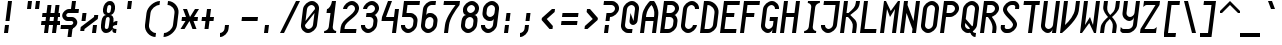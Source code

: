 SplineFontDB: 3.0
FontName: Motix_Round-Italic
FullName: Motix_Round Italic
FamilyName: Motix_Round
Weight: Medium
Copyright: Made by Martin Pohlack, based on the bitmap motix font, made by Martin Pohlack, based on the work of Tuomas Kuosmanen, Norman Feske, and others.  Released under the GPL license (http://www.gnu.org/copyleft/)
UComments: "2004-3-5: Created." 
Version: 004.00
ItalicAngle: -1.65
UnderlinePosition: 8
UnderlineWidth: 8
Ascent: 32
Descent: 8
LayerCount: 2
Layer: 0 0 "Back"  1
Layer: 1 0 "Fore"  0
NeedsXUIDChange: 1
XUID: [1021 340 1010711768 13335831]
FSType: 0
OS2Version: 0
OS2_WeightWidthSlopeOnly: 0
OS2_UseTypoMetrics: 0
CreationTime: 1137008189
ModificationTime: 1245583978
PfmFamily: 49
TTFWeight: 500
TTFWidth: 5
LineGap: 0
VLineGap: 0
Panose: 2 0 6 9 0 0 0 0 0 0
OS2TypoAscent: 0
OS2TypoAOffset: 1
OS2TypoDescent: 0
OS2TypoDOffset: 1
OS2TypoLinegap: 0
OS2WinAscent: 0
OS2WinAOffset: 1
OS2WinDescent: 0
OS2WinDOffset: 1
HheadAscent: 0
HheadAOffset: 1
HheadDescent: 0
HheadDOffset: 1
OS2Vendor: 'PfEd'
DEI: 91125
ShortTable: cvt  5
  0
  6
  34
  648
  13
EndShort
LangName: 1040 "" "" "Medio" 
LangName: 1038 "" "" "K+APYA-zepes" 
LangName: 1031 "" "" "Mittel" 
LangName: 1036 "" "" "NormalItalique" 
LangName: 1030 "" "" "MediumKursiv" 
LangName: 1033 
Encoding: UnicodeBmp
UnicodeInterp: none
NameList: Adobe Glyph List
DisplaySize: -24
AntiAlias: 1
FitToEm: 1
WinInfo: 0 32 12
Grid
2 -8 m 5
 2 32 l 5
4 -8 m 5
 4 32 l 5
6 -8 m 5
 6 32 l 5
8 -8 m 5
 8 32 l 5
10 -8 m 5
 10 32 l 5
12 -8 m 5
 12 32 l 5
14 -8 m 5
 14 32 l 5
16 -8 m 5
 16 32 l 5
18 -8 m 5
 18 32 l 5
20 -6 m 5
 0 -6 l 5
20 -4 m 5
 0 -4 l 5
20 -2 m 5
 0 -2 l 5
20 0 m 5
 0 0 l 5
20 2 m 5
 0 2 l 5
20 4 m 5
 0 4 l 5
20 6 m 5
 0 6 l 5
20 8 m 5
 0 8 l 5
20 10 m 5
 0 10 l 5
20 12 m 5
 0 12 l 5
20 14 m 5
 0 14 l 5
20 16 m 5
 0 16 l 5
20 18 m 5
 0 18 l 5
20 20 m 5
 0 20 l 5
20 22 m 5
 0 22 l 5
20 24 m 5
 0 24 l 5
20 26 m 5
 0 26 l 5
20 28 m 5
 0 28 l 5
20 30 m 5
 0 30 l 5
EndSplineSet
TeXData: 1 0 0 524288 262144 174762 0 1048576 174762 783286 444596 497025 792723 393216 433062 380633 303038 157286 324010 404750 52429 2506097 1059062 262144
BeginChars: 65536 354

StartChar: space
Encoding: 32 32 0
Width: 20
VWidth: 2000
Flags: HMW
LayerCount: 2
EndChar

StartChar: exclam
Encoding: 33 33 1
Width: 20
VWidth: 2000
Flags: HMW
LayerCount: 2
Fore
SplineSet
9 8 m 1
 8 0 l 1
 4 0 l 1
 5 8 l 1
 9 8 l 1
12 32 m 17
 9.5 12 l 1
 5.5 12 l 1
 8 32 l 1
 12 32 l 17
EndSplineSet
EndChar

StartChar: quotedbl
Encoding: 34 34 2
Width: 20
VWidth: 2000
Flags: HMW
LayerCount: 2
Fore
SplineSet
20 32 m 1
 19 24 l 1
 15 24 l 1
 16 32 l 1
 20 32 l 1
12 32 m 17
 11 24 l 1
 7 24 l 1
 8 32 l 1
 12 32 l 17
EndSplineSet
EndChar

StartChar: numbersign
Encoding: 35 35 3
Width: 20
VWidth: 2000
Flags: HMW
LayerCount: 2
Fore
SplineSet
14 16 m 1
 10 16 l 1
 9.5 12 l 1
 13.5 12 l 1
 14 16 l 1
6 16 m 1
 2 16 l 1
 2.5 20 l 1
 6.5 20 l 1
 7.5 28 l 1
 11.5 28 l 1
 10.5 20 l 1
 14.5 20 l 1
 15.5 28 l 1
 19.5 28 l 1
 18.5 20 l 1
 20 20 l 5
 20 16 l 5
 18 16 l 1
 17.5 12 l 1
 20 12 l 5
 20 8 l 5
 17 8 l 1
 16 0 l 1
 12 0 l 1
 13 8 l 1
 9 8 l 1
 8 0 l 1
 4 0 l 1
 5 8 l 1
 1 8 l 1
 1.5 12 l 1
 5.5 12 l 1
 6 16 l 1
EndSplineSet
EndChar

StartChar: dollar
Encoding: 36 36 4
Width: 20
VWidth: 2000
Flags: HMW
LayerCount: 2
Fore
SplineSet
8.75 6 m 1
 12.75 6 l 1
 11.5 -4 l 1
 7.5 -4 l 1
 8.75 6 l 1
12 32 m 1
 16 32 l 1
 14.75 22 l 1
 10.75 22 l 1
 12 32 l 1
9 24 m 2
 19 24 l 1
 18.5 20 l 1
 8.5 20 l 2
 7.5 20 6.375 19 6.25 18 c 24
 6.125 17 7 16 8 16 c 2
 12 16 l 2
 15 16 17.625 13 17.25 10 c 0
 16.875 7 13.5 4 10.5 4 c 2
 0.5 4 l 1
 1 8 l 1
 11 8 l 2
 12 8 13.125 9 13.25 10 c 24
 13.375 11 12.5 12 11.5 12 c 2
 7.5 12 l 2
 4.5 12 1.875 15 2.25 18 c 0
 2.625 21 6 24 9 24 c 2
EndSplineSet
EndChar

StartChar: percent
Encoding: 37 37 5
Width: 20
VWidth: 2000
Flags: HMW
LayerCount: 2
Fore
SplineSet
16 0 m 1
 12 0 l 1
 13 8 l 1
 17 8 l 1
 16 0 l 1
2.5 20 m 5
 6.5 20 l 5
 5.5 12 l 5
 1.5 12 l 5
 2.5 20 l 5
18.25 18 m 1
 17.75 14 l 1
 4.5 4 l 1
 4.25 2 l 1
 0.25 2 l 1
 0.75 6 l 1
 14 16 l 1
 14.25 18 l 1
 18.25 18 l 1
EndSplineSet
EndChar

StartChar: ampersand
Encoding: 38 38 6
Width: 20
VWidth: 2000
Flags: HMW
LayerCount: 2
Fore
SplineSet
5.5 12 m 6
 5 8 l 6
 4.75 6 4.5 4 6.5 4 c 4
 8.5 4 8.75 6 9 8 c 6
 9.5 12 l 6
 9.75 14 10 16 8 16 c 4
 6 16 5.75 14 5.5 12 c 6
9.5 28 m 4
 7.5 28 7.25 26 7 24 c 4
 6.75 22 6.5 20 8.5 20 c 4
 10.5 20 10.75 22 11 24 c 4
 11.25 26 11.5 28 9.5 28 c 4
15 24 m 4
 14.5 20 12.25 18 10.25 18 c 5
 12.25 18 14 16 13.5 12 c 6
 13.25 10 l 5
 13.25 10 13.5 12 17.5 12 c 5
 17 8 l 5
 14 8 12.875 7 12.75 6 c 4
 12.625 5 13.5 4 16.5 4 c 5
 16 0 l 5
 12 0 12.25 2 12.5 4 c 5
 11.25 2 9 0 6 0 c 4
 2 0 0.5 4 1 8 c 6
 1.5 12 l 6
 2 16 4.25 18 6.25 18 c 5
 4.25 18 2.5 20 3 24 c 4
 3.5 28 6 32 10 32 c 4
 14 32 15.5 28 15 24 c 4
EndSplineSet
EndChar

StartChar: quotesingle
Encoding: 39 39 7
Width: 20
VWidth: 2000
Flags: HMW
LayerCount: 2
Fore
SplineSet
12 32 m 17
 11 24 l 1
 7 24 l 1
 8 32 l 1
 12 32 l 17
EndSplineSet
EndChar

StartChar: parenleft
Encoding: 40 40 8
Width: 20
VWidth: 2000
Flags: HMW
LayerCount: 2
Fore
SplineSet
20 32 m 5
 19.5 28 l 5
 15.5 28 11 24 10.5 20 c 6
 9 8 l 6
 8.5 4 12 0 16 0 c 5
 15.5 -4 l 5
 9.5 -4 4.25 2 5 8 c 6
 6.5 20 l 6
 7.25 26 14 32 20 32 c 5
EndSplineSet
EndChar

StartChar: parenright
Encoding: 41 41 9
Width: 20
VWidth: 2000
Flags: HMW
LayerCount: 2
Fore
SplineSet
8 32 m 5
 14 32 19.25 26 18.5 20 c 6
 17 8 l 6
 16.25 2 9.5 -4 3.5 -4 c 5
 4 0 l 5
 8 0 12.5 4 13 8 c 6
 14.5 20 l 6
 15 24 11.5 28 7.5 28 c 5
 8 32 l 5
EndSplineSet
EndChar

StartChar: asterisk
Encoding: 42 42 10
Width: 20
VWidth: 2000
Flags: HMW
LayerCount: 2
Fore
SplineSet
17.5 12 m 17
 13.5 12 l 1
 16.5 4 l 1
 12.5 4 l 1
 9.5 12 l 1
 4.5 4 l 1
 0.5 4 l 1
 5.5 12 l 1
 1.5 12 l 1
 2 16 l 1
 6 16 l 1
 3 24 l 1
 7 24 l 1
 10 16 l 1
 15 24 l 1
 19 24 l 1
 14 16 l 1
 18 16 l 1
 17.5 12 l 17
EndSplineSet
EndChar

StartChar: plus
Encoding: 43 43 11
Width: 20
VWidth: 2000
Flags: HMW
LayerCount: 2
Fore
SplineSet
13.5 12 m 21
 9.5 12 l 5
 8.5 4 l 5
 4.5 4 l 5
 5.5 12 l 5
 1.5 12 l 5
 2 16 l 5
 6 16 l 5
 7 24 l 5
 11 24 l 5
 10 16 l 5
 14 16 l 5
 13.5 12 l 21
EndSplineSet
EndChar

StartChar: comma
Encoding: 44 44 12
Width: 20
VWidth: 2000
Flags: HMW
LayerCount: 2
Fore
SplineSet
9 8 m 1
 8.5 4 l 2
 8 0 4 -4 0 -4 c 5
 0 0 l 1
 2 0 4.25 2 4.5 4 c 2
 5 8 l 1
 9 8 l 1
EndSplineSet
EndChar

StartChar: hyphen
Encoding: 45 45 13
Width: 20
VWidth: 2000
Flags: HMW
LayerCount: 2
Fore
SplineSet
17.5 12 m 17
 1.5 12 l 1
 2 16 l 1
 18 16 l 1
 17.5 12 l 17
EndSplineSet
EndChar

StartChar: period
Encoding: 46 46 14
Width: 20
VWidth: 2000
Flags: HMW
LayerCount: 2
Fore
SplineSet
9 8 m 17
 8 0 l 1
 4 0 l 1
 5 8 l 1
 9 8 l 17
EndSplineSet
EndChar

StartChar: slash
Encoding: 47 47 15
Width: 20
VWidth: 2000
Flags: HMW
LayerCount: 2
Fore
SplineSet
20 32 m 17
 4 0 l 1
 0 0 l 1
 16 32 l 1
 20 32 l 17
EndSplineSet
EndChar

StartChar: zero
Encoding: 48 48 16
Width: 20
VWidth: 2000
Flags: HMW
LayerCount: 2
Fore
SplineSet
13 8 m 6
 14.5 20 l 5
 5 8 l 5
 4.75 6 6.5 4 8.5 4 c 4
 10.5 4 12.75 6 13 8 c 6
15 24 m 5
 15.25 26 13.5 28 11.5 28 c 12
 9.5 28 7.25 26 7 24 c 6
 5.5 12 l 5
 15 24 l 5
3 24 m 6
 3.5 28 8 32 12 32 c 28
 16 32 19.5 28 19 24 c 6
 17 8 l 6
 16.5 4 12 0 8 0 c 28
 4 0 0.5 4 1 8 c 6
 3 24 l 6
EndSplineSet
EndChar

StartChar: one
Encoding: 49 49 17
Width: 20
VWidth: 2000
Flags: HMW
LayerCount: 2
Fore
SplineSet
8.75 6 m 6
 10.5 20 l 5
 6.5 20 l 5
 7 24 l 5
 9 24 11.5 28 12 32 c 5
 16 32 l 5
 12.75 6 l 6
 12.5 4 14.25 2 16.25 2 c 5
 16 0 l 5
 4 0 l 5
 4.25 2 l 5
 6.25 2 8.5 4 8.75 6 c 6
EndSplineSet
EndChar

StartChar: two
Encoding: 50 50 18
Width: 20
VWidth: 2000
Flags: HMW
LayerCount: 2
Fore
SplineSet
19 24 m 0
 18 16 5.5 12 4.75 6 c 2
 4.5 4 l 1
 16.5 4 l 1
 16 0 l 1
 0 0 l 1
 0.75 6 l 2
 1.75 14 14.25 18 15 24 c 0
 15.25 26 13.5 28 11.5 28 c 0
 9.5 28 7.25 26 7 24 c 1
 3 24 l 1
 3.5 28 8 32 12 32 c 0
 16 32 19.5 28 19 24 c 0
EndSplineSet
EndChar

StartChar: three
Encoding: 51 51 19
Width: 20
VWidth: 2000
Flags: HMW
LayerCount: 2
Fore
SplineSet
19 24 m 4
 18.75 22 16.25 18 14.25 18 c 5
 16.25 18 17.75 14 17.5 12 c 6
 17 8 l 6
 16.5 4 12 0 8 0 c 4
 4 0 0.5 4 1 8 c 5
 5 8 l 5
 4.75 6 6.5 4 8.5 4 c 4
 10.5 4 12.75 6 13 8 c 6
 13.5 12 l 6
 13.75 14 12 16 10 16 c 6
 6 16 l 5
 6.5 20 l 5
 10.5 20 l 6
 12.5 20 14.75 22 15 24 c 4
 15.25 26 13.5 28 11.5 28 c 4
 9.5 28 7.25 26 7 24 c 5
 3 24 l 5
 3.5 28 8 32 12 32 c 4
 16 32 19.5 28 19 24 c 4
EndSplineSet
EndChar

StartChar: four
Encoding: 52 52 20
Width: 20
VWidth: 2000
Flags: HMW
LayerCount: 2
Fore
SplineSet
15 24 m 5
 19 24 l 5
 16 0 l 5
 12 0 l 5
 13.5 12 l 5
 1.5 12 l 5
 2 16 l 5
 8 32 l 5
 12 32 l 5
 6 16 l 5
 14 16 l 5
 15 24 l 5
EndSplineSet
EndChar

StartChar: five
Encoding: 53 53 21
Width: 20
VWidth: 2000
Flags: HMW
LayerCount: 2
Fore
SplineSet
4 32 m 5
 20 32 l 5
 19.5 28 l 5
 7.5 28 l 5
 6.5 20 l 5
 10.5 20 l 6
 14.5 20 18 16 17.5 12 c 6
 17 8 l 6
 16.5 4 12 0 8 0 c 4
 4 0 0.5 4 1 8 c 5
 5 8 l 5
 4.75 6 6.5 4 8.5 4 c 4
 10.5 4 12.75 6 13 8 c 6
 13.5 12 l 6
 13.75 14 12 16 10 16 c 6
 2 16 l 5
 4 32 l 5
EndSplineSet
EndChar

StartChar: six
Encoding: 54 54 22
Width: 20
VWidth: 2000
Flags: HMW
LayerCount: 2
Fore
SplineSet
5 8 m 6
 4.75 6 6.5 4 8.5 4 c 4
 10.5 4 12.75 6 13 8 c 6
 13.5 12 l 6
 13.75 14 12 16 10 16 c 4
 8 16 5.75 14 5.5 12 c 6
 5 8 l 6
17 8 m 6
 16.5 4 12 0 8 0 c 4
 4 0 0.5 4 1 8 c 6
 3 24 l 6
 3.5 28 8 32 12 32 c 6
 16 32 l 5
 15.5 28 l 5
 11.5 28 l 6
 9.5 28 7.25 26 7 24 c 6
 6.25 18 l 5
 7.5 20 8.5 20 10.5 20 c 4
 14.5 20 18 16 17.5 12 c 6
 17 8 l 6
EndSplineSet
EndChar

StartChar: seven
Encoding: 55 55 23
Width: 20
VWidth: 2000
Flags: HMW
LayerCount: 2
Fore
SplineSet
20 32 m 5
 19.5 28 l 5
 14.75 22 9.75 14 9 8 c 6
 8 0 l 5
 4 0 l 5
 5 8 l 6
 5.75 14 10.75 22 15.5 28 c 5
 3.5 28 l 5
 4 32 l 5
 20 32 l 5
EndSplineSet
EndChar

StartChar: eight
Encoding: 56 56 24
Width: 20
VWidth: 2000
Flags: HMW
LayerCount: 2
Fore
SplineSet
5.5 12 m 2
 5 8 l 2
 4.75 6 6.5 4 8.5 4 c 0
 10.5 4 12.75 6 13 8 c 2
 13.5 12 l 2
 13.75 14 12 16 10 16 c 0
 8 16 5.75 14 5.5 12 c 2
11.5 28 m 0
 9.5 28 7.25 26 7 24 c 0
 6.75 22 8.5 20 10.5 20 c 0
 12.5 20 14.75 22 15 24 c 0
 15.25 26 13.5 28 11.5 28 c 0
19 24 m 0
 18.5 20 16.25 18 14.25 18 c 1
 16.25 18 18 16 17.5 12 c 2
 17 8 l 2
 16.5 4 12 0 8 0 c 0
 4 0 0.5 4 1 8 c 1
 1.5 12 l 2
 2 16 4.25 18 6.25 18 c 1
 4.25 18 2.5 20 3 24 c 0
 3.5 28 8 32 12 32 c 0
 16 32 19.5 28 19 24 c 0
EndSplineSet
EndChar

StartChar: nine
Encoding: 57 57 25
Width: 20
VWidth: 2000
Flags: HMW
LayerCount: 2
Fore
SplineSet
15 24 m 6
 15.25 26 13.5 28 11.5 28 c 4
 9.5 28 7.25 26 7 24 c 6
 6.5 20 l 6
 6.25 18 8 16 10 16 c 4
 12 16 14.25 18 14.5 20 c 6
 15 24 l 6
3 24 m 6
 3.5 28 8 32 12 32 c 4
 16 32 19.5 28 19 24 c 6
 17 8 l 6
 16.5 4 12 0 8 0 c 4
 4 0 0.5 4 1 8 c 5
 5 8 l 5
 4.75 6 6.5 4 8.5 4 c 4
 10.5 4 12.75 6 13 8 c 6
 13.75 14 l 5
 12.5 12 11.5 12 9.5 12 c 4
 5.5 12 2 16 2.5 20 c 6
 3 24 l 6
EndSplineSet
EndChar

StartChar: colon
Encoding: 58 58 26
Width: 20
VWidth: 2000
Flags: HMW
LayerCount: 2
Fore
SplineSet
9 8 m 1
 8 0 l 1
 4 0 l 1
 5 8 l 1
 9 8 l 1
10.5 20 m 17
 9.5 12 l 1
 5.5 12 l 1
 6.5 20 l 1
 10.5 20 l 17
EndSplineSet
EndChar

StartChar: semicolon
Encoding: 59 59 27
Width: 20
VWidth: 2000
Flags: HMW
LayerCount: 2
Fore
SplineSet
10.5 20 m 17
 9.5 12 l 1
 5.5 12 l 1
 6.5 20 l 1
 10.5 20 l 17
EndSplineSet
Refer: 12 44 N 1 0 0 1 0 0 2
EndChar

StartChar: less
Encoding: 60 60 28
Width: 20
VWidth: 2000
Flags: HMW
LayerCount: 2
Fore
SplineSet
14.625 21 m 21
 6.75 14 l 5
 12.875 7 l 5
 12.5 4 l 5
 9.5 4 l 5
 1.625 13 l 5
 1.875 15 l 5
 12 24 l 5
 15 24 l 5
 14.625 21 l 21
EndSplineSet
EndChar

StartChar: equal
Encoding: 61 61 29
Width: 20
VWidth: 2000
Flags: HMW
LayerCount: 2
Fore
SplineSet
17 8 m 17
 1 8 l 1
 1.5 12 l 1
 17.5 12 l 1
 17 8 l 17
18 16 m 17
 2 16 l 1
 2.5 20 l 1
 18.5 20 l 1
 18 16 l 17
EndSplineSet
EndChar

StartChar: greater
Encoding: 62 62 30
Width: 20
VWidth: 2000
Flags: HMW
LayerCount: 2
Fore
SplineSet
6.625 21 m 13
 7 24 l 5
 10 24 l 5
 17.875 15 l 5
 17.625 13 l 5
 7.5 4 l 5
 4.5 4 l 5
 4.875 7 l 5
 12.75 14 l 5
 6.625 21 l 13
EndSplineSet
EndChar

StartChar: question
Encoding: 63 63 31
Width: 20
VWidth: 2000
Flags: HMW
LayerCount: 2
Fore
SplineSet
9 8 m 1
 8 0 l 1
 4 0 l 1
 5 8 l 1
 9 8 l 1
12 32 m 22
 16 32 19.5 28 19 24 c 5
 19 24 l 5
 18.5 20 14 16 10 16 c 5
 10 16 l 5
 9.5 12 l 5
 5.5 12 l 5
 6.5 20 l 5
 10.5 20 l 6
 12.5 20 14.75 22 15 24 c 5
 15 24 l 5
 15.25 26 13.5 28 11.5 28 c 6
 3.5 28 l 5
 4 32 l 5
 12 32 l 22
EndSplineSet
EndChar

StartChar: at
Encoding: 64 64 32
Width: 20
VWidth: 2000
Flags: HMW
LayerCount: 2
Fore
SplineSet
19 24 m 6
 17.5 12 l 6
 17.25 10 15 8 13 8 c 4
 11 8 9.25 10 9.5 12 c 6
 10.5 20 l 5
 13.5 12 l 5
 15 24 l 6
 15.25 26 13.5 28 11.5 28 c 4
 9.5 28 7.25 26 7 24 c 6
 5 8 l 6
 4.75 6 6.5 4 8.5 4 c 6
 12.5 4 l 5
 12 0 l 5
 8 0 l 6
 4 0 0.5 4 1 8 c 6
 3 24 l 6
 3.5 28 8 32 12 32 c 4
 16 32 19.5 28 19 24 c 6
EndSplineSet
EndChar

StartChar: A
Encoding: 65 65 33
Width: 20
VWidth: 2000
Flags: HMW
LayerCount: 2
Fore
SplineSet
6 16 m 5
 14 16 l 5
 14.25 18 l 6
 14.75 22 13.25 26 11.5 28 c 13
 11.5 28 l 21
 9.25 26 6.75 22 6.25 18 c 6
 6 16 l 5
16 0 m 5
 12 0 l 5
 13.5 12 l 5
 5.5 12 l 5
 4 0 l 5
 0 0 l 5
 2.25 18 l 6
 3 24 7.75 30 10 32 c 5
 14 32 l 5
 15.75 30 19 24 18.25 18 c 6
 16 0 l 5
EndSplineSet
EndChar

StartChar: B
Encoding: 66 66 34
Width: 20
VWidth: 2000
Flags: HMW
LayerCount: 2
Fore
SplineSet
6 16 m 1
 4.5 4 l 1
 8.5 4 l 2
 10.5 4 12.75 6 13 8 c 2
 13.5 12 l 2
 13.75 14 12 16 10 16 c 2
 6 16 l 1
11.5 28 m 2
 7.5 28 l 1
 6.5 20 l 1
 10.5 20 l 2
 12.5 20 14.75 22 15 24 c 0
 15.25 26 13.5 28 11.5 28 c 2
19 24 m 0
 18.75 22 16.25 18 14.25 18 c 1
 16.25 18 17.75 14 17.5 12 c 2
 17 8 l 2
 16.5 4 12 0 8 0 c 2
 0 0 l 1
 4 32 l 1
 12 32 l 2
 16 32 19.5 28 19 24 c 0
EndSplineSet
EndChar

StartChar: C
Encoding: 67 67 35
Width: 20
VWidth: 2000
Flags: HMW
LayerCount: 2
Fore
SplineSet
19 24 m 1
 15 24 l 1
 15.25 26 13.5 28 11.5 28 c 0
 9.5 28 7.25 26 7 24 c 2
 5 8 l 2
 4.75 6 6.5 4 8.5 4 c 0
 10.5 4 12.75 6 13 8 c 1
 17 8 l 1
 16.5 4 12 0 8 0 c 0
 4 0 0.5 4 1 8 c 2
 3 24 l 2
 3.5 28 8 32 12 32 c 0
 16 32 19.5 28 19 24 c 1
EndSplineSet
EndChar

StartChar: D
Encoding: 68 68 36
Width: 20
VWidth: 2000
Flags: HMW
LayerCount: 2
Fore
SplineSet
13 8 m 6
 14.5 20 l 6
 15 24 11.5 28 7.5 28 c 5
 4.5 4 l 5
 8.5 4 l 6
 10.5 4 12.75 6 13 8 c 6
4 32 m 5
 8 32 l 6
 14 32 19.25 26 18.5 20 c 6
 17 8 l 6
 16.5 4 12 0 8 0 c 6
 0 0 l 5
 4 32 l 5
EndSplineSet
EndChar

StartChar: E
Encoding: 69 69 37
Width: 20
VWidth: 2000
Flags: HMW
LayerCount: 2
Fore
SplineSet
4 32 m 1
 20 32 l 1
 19.5 28 l 1
 7.5 28 l 1
 6.5 20 l 1
 14.5 20 l 1
 14 16 l 1
 6 16 l 1
 4.5 4 l 1
 16.5 4 l 1
 16 0 l 1
 0 0 l 1
 4 32 l 1
EndSplineSet
EndChar

StartChar: F
Encoding: 70 70 38
Width: 20
VWidth: 2000
Flags: HMW
LayerCount: 2
Fore
SplineSet
4 32 m 1
 20 32 l 1
 19.5 28 l 1
 7.5 28 l 1
 6.5 20 l 1
 14.5 20 l 1
 14 16 l 1
 6 16 l 1
 4 0 l 1
 0 0 l 1
 4 32 l 1
EndSplineSet
EndChar

StartChar: G
Encoding: 71 71 39
Width: 20
Flags: HMW
LayerCount: 2
Fore
SplineSet
19 24 m 5
 15 24 l 5
 15.25 26 13.5 28 11.5 28 c 4
 9.5 28 7.25 26 7 24 c 6
 5 8 l 6
 4.75 6 6.5 4 8.5 4 c 4
 10.5 4 12.75 6 13 8 c 6
 13.5 12 l 5
 9.5 12 l 5
 10 16 l 5
 18 16 l 5
 16 0 l 5
 12 0 l 5
 12.5 4 l 5
 12.25 2 10 0 8 0 c 4
 4 0 0.5 4 1 8 c 6
 3 24 l 6
 3.5 28 8 32 12 32 c 4
 16 32 19.5 28 19 24 c 5
EndSplineSet
EndChar

StartChar: H
Encoding: 72 72 40
Width: 20
VWidth: 2000
Flags: HMW
LayerCount: 2
Fore
SplineSet
16 32 m 1
 20 32 l 1
 16 0 l 1
 12 0 l 1
 14 16 l 1
 6 16 l 1
 4 0 l 1
 0 0 l 1
 4 32 l 1
 8 32 l 1
 6.5 20 l 1
 14.5 20 l 1
 16 32 l 1
EndSplineSet
EndChar

StartChar: I
Encoding: 73 73 41
Width: 20
VWidth: 2000
Flags: HMW
LayerCount: 2
Fore
SplineSet
20 32 m 5
 19.75 30 l 5
 17.75 30 15.5 28 15.25 26 c 6
 12.75 6 l 6
 12.5 4 14.25 2 16.25 2 c 5
 16 0 l 5
 4 0 l 5
 4.25 2 l 5
 6.25 2 8.5 4 8.75 6 c 6
 11.25 26 l 6
 11.5 28 9.75 30 7.75 30 c 5
 8 32 l 5
 20 32 l 5
EndSplineSet
EndChar

StartChar: J
Encoding: 74 74 42
Width: 20
VWidth: 2000
Flags: HMW
LayerCount: 2
Fore
SplineSet
20 32 m 17
 17 8 l 2
 16.5 4 12 0 8 0 c 0
 4 0 0.5 4 1 8 c 1
 5 8 l 1
 4.75 6 6.5 4 8.5 4 c 0
 10.5 4 12.75 6 13 8 c 2
 15.5 28 l 1
 3.5 28 l 1
 4 32 l 1
 20 32 l 17
EndSplineSet
EndChar

StartChar: K
Encoding: 75 75 43
Width: 20
VWidth: 2000
Flags: HMW
LayerCount: 2
Fore
SplineSet
4 32 m 5
 8 32 l 5
 6.5 20 l 5
 8.5 20 l 5
 13 24 15.25 26 15.75 30 c 6
 16 32 l 5
 20 32 l 5
 19.75 30 l 6
 18.875 23 14.75 22 10.25 18 c 5
 13.75 14 17.625 13 16.75 6 c 6
 16 0 l 5
 12 0 l 5
 12.75 6 l 6
 13.25 10 11.5 12 8 16 c 5
 6 16 l 5
 4 0 l 5
 0 0 l 5
 4 32 l 5
EndSplineSet
EndChar

StartChar: L
Encoding: 76 76 44
Width: 20
VWidth: 2000
Flags: HMW
LayerCount: 2
Fore
SplineSet
8 32 m 17
 4.5 4 l 1
 16.5 4 l 1
 16 0 l 1
 0 0 l 1
 4 32 l 1
 8 32 l 17
EndSplineSet
EndChar

StartChar: M
Encoding: 77 77 45
Width: 20
VWidth: 2000
Flags: HMW
LayerCount: 2
Fore
SplineSet
20 32 m 1
 16 0 l 1
 12 0 l 1
 15 24 l 1
 10 16 l 1
 7 24 l 1
 4 0 l 1
 0 0 l 1
 4 32 l 1
 6 32 l 1
 10.75 22 l 1
 18 32 l 1
 20 32 l 1
EndSplineSet
EndChar

StartChar: N
Encoding: 78 78 46
Width: 20
VWidth: 2000
Flags: HMW
LayerCount: 2
Fore
SplineSet
16 32 m 1
 20 32 l 1
 16 0 l 1
 12 0 l 1
 12.5 4 l 1
 6.5 20 l 1
 4 0 l 1
 0 0 l 1
 4 32 l 1
 8 32 l 1
 7.5 28 l 1
 13.5 12 l 1
 16 32 l 1
EndSplineSet
EndChar

StartChar: O
Encoding: 79 79 47
Width: 20
VWidth: 2000
Flags: HMW
LayerCount: 2
Fore
SplineSet
13 8 m 6
 15 24 l 6
 15.25 26 13.5 28 11.5 28 c 4
 9.5 28 7.25 26 7 24 c 6
 5 8 l 6
 4.75 6 6.5 4 8.5 4 c 4
 10.5 4 12.75 6 13 8 c 6
3 24 m 6
 3.5 28 8 32 12 32 c 4
 16 32 19.5 28 19 24 c 6
 17 8 l 6
 16.5 4 12 0 8 0 c 4
 4 0 0.5 4 1 8 c 6
 3 24 l 6
EndSplineSet
EndChar

StartChar: P
Encoding: 80 80 48
Width: 20
VWidth: 2000
Flags: HMW
LayerCount: 2
Fore
SplineSet
7.5 28 m 5
 6.5 20 l 5
 10.5 20 l 6
 12.5 20 14.75 22 15 24 c 28
 15.25 26 13.5 28 11.5 28 c 6
 7.5 28 l 5
19 24 m 12
 18.5 20 14 16 10 16 c 6
 6 16 l 5
 4 0 l 5
 0 0 l 5
 4 32 l 5
 12 32 l 6
 16 32 19.5 28 19 24 c 12
EndSplineSet
EndChar

StartChar: Q
Encoding: 81 81 49
Width: 20
VWidth: 2000
Flags: HMW
LayerCount: 2
Fore
SplineSet
16 0 m 5
 15.5 -4 l 5
 11.5 -4 10 0 10.25 2 c 5
 10.75 6 l 5
 10.5 4 12 0 16 0 c 5
5.75 14 m 5
 12.75 6 l 5
 12.25 2 l 5
 5.25 10 l 5
 5.75 14 l 5
EndSplineSet
Refer: 47 79 N 1 0 0 1 0 0 2
EndChar

StartChar: R
Encoding: 82 82 50
Width: 20
VWidth: 2000
Flags: HMW
LayerCount: 2
Fore
SplineSet
12 0 m 5
 12.5 4 l 6
 13.25 10 8 16 6.25 18 c 5
 10.25 18 l 5
 12 16 17.25 10 16.5 4 c 6
 16 0 l 5
 12 0 l 5
EndSplineSet
Refer: 48 80 N 1 0 0 1 0 0 2
EndChar

StartChar: S
Encoding: 83 83 51
Width: 20
VWidth: 2000
Flags: HMW
LayerCount: 2
Fore
SplineSet
12 32 m 2
 14 32 l 6
 17 32 19.625 29 19.25 26 c 2
 19 24 l 1
 15 24 l 1
 15.25 26 l 2
 15.375 27 14.5 28 13.5 28 c 2
 11.5 28 l 2
 9.5 28 7.25 26 7 24 c 0
 6.5 20 17.75 14 17 8 c 0
 16.5 4 12 0 8 0 c 2
 6 0 l 2
 3 0 0.375 3 0.75 6 c 2
 1 8 l 1
 5 8 l 1
 4.75 6 l 2
 4.625 5 5.5 4 6.5 4 c 2
 8.5 4 l 2
 10.5 4 12.75 6 13 8 c 0
 13.5 12 2.25 18 3 24 c 0
 3.5 28 8 32 12 32 c 2
EndSplineSet
EndChar

StartChar: T
Encoding: 84 84 52
Width: 20
VWidth: 2000
Flags: HMW
LayerCount: 2
Fore
SplineSet
20 32 m 17
 19.5 28 l 1
 15.5 28 l 1
 12 0 l 1
 8 0 l 0
 11.5 28 l 1
 3.5 28 l 1
 4 32 l 1
 20 32 l 17
EndSplineSet
EndChar

StartChar: U
Encoding: 85 85 53
Width: 20
VWidth: 2000
Flags: HMW
LayerCount: 2
Fore
SplineSet
16 32 m 5
 20 32 l 5
 16 0 l 5
 12 0 l 5
 12.5 4 l 5
 12.25 2 10 0 8 0 c 4
 4 0 0.5 4 1 8 c 6
 4 32 l 5
 8 32 l 5
 5 8 l 14
 4.75 6 6.5 4 8.5 4 c 28
 10.5 4 12.75 6 13 8 c 22
 16 32 l 5
EndSplineSet
EndChar

StartChar: V
Encoding: 86 86 54
Width: 20
VWidth: 2000
Flags: HMW
LayerCount: 2
Fore
SplineSet
16 32 m 5
 20 32 l 5
 18.75 22 l 6
 17.75 14 6.5 4 2 0 c 5
 0 0 l 5
 4 32 l 5
 8 32 l 5
 5 8 l 21
 9.5 12 14.25 18 15 24 c 14
 16 32 l 5
EndSplineSet
EndChar

StartChar: W
Encoding: 87 87 55
Width: 20
VWidth: 2000
Flags: HMW
LayerCount: 2
Fore
SplineSet
0 0 m 5
 4 32 l 5
 8 32 l 5
 5 8 l 5
 10 16 l 5
 13 8 l 5
 16 32 l 5
 20 32 l 5
 16 0 l 5
 14 0 l 5
 9.25 10 l 5
 2 0 l 5
 0 0 l 5
EndSplineSet
EndChar

StartChar: X
Encoding: 88 88 56
Width: 20
VWidth: 2000
Flags: HMW
LayerCount: 2
Fore
SplineSet
4 32 m 5
 8 32 l 5
 7.25 26 l 6
 6.75 22 8.5 20 10.25 18 c 5
 12.5 20 14.75 22 15.25 26 c 6
 16 32 l 5
 20 32 l 5
 19.25 26 l 6
 18.75 22 14.25 18 12 16 c 5
 13.75 14 17.25 10 16.75 6 c 5
 16 0 l 5
 12 0 l 5
 12.75 6 l 5
 13.25 10 11.5 12 9.75 14 c 5
 7.5 12 5.25 10 4.75 6 c 5
 4 0 l 5
 0 0 l 5
 0.75 6 l 5
 1.25 10 5.75 14 8 16 c 5
 6.25 18 2.75 22 3.25 26 c 6
 4 32 l 5
EndSplineSet
EndChar

StartChar: Y
Encoding: 89 89 57
Width: 20
VWidth: 2000
Flags: HMW
LayerCount: 2
Fore
SplineSet
4 32 m 1
 8 32 l 1
 6.5 20 l 2
 6.25 18 8 16 10 16 c 0
 12 16 14.25 18 14.5 20 c 2
 16 32 l 1
 20 32 l 1
 17 8 l 2
 16.5 4 12 0 8 0 c 2
 4 0 l 2
 2 0 2 0 0.25 2 c 1
 0.75 6 l 1
 2.5 4 2.5 4 4.5 4 c 2
 8.5 4 l 2
 10.5 4 12.75 6 13 8 c 2
 14 16 l 1
 13.75 14 11.5 12 9.5 12 c 0
 5.5 12 2 16 2.5 20 c 2
 4 32 l 1
EndSplineSet
EndChar

StartChar: Z
Encoding: 90 90 58
Width: 20
VWidth: 2000
Flags: HMW
LayerCount: 2
Fore
SplineSet
20 32 m 1
 19.5 28 l 1
 4.5 4 l 1
 12.5 4 l 2
 14.5 4 14.5 4 16.75 6 c 1
 16 0 l 1
 0 0 l 1
 0.5 4 l 1
 15.5 28 l 1
 7.5 28 l 2
 5.5 28 5.5 28 3.25 26 c 1
 4 32 l 1
 20 32 l 1
EndSplineSet
EndChar

StartChar: bracketleft
Encoding: 91 91 59
Width: 20
VWidth: 2000
Flags: HMW
LayerCount: 2
Fore
SplineSet
20 32 m 9
 19.5 28 l 1
 11.5 28 l 1
 8 0 l 1
 16 0 l 1
 15.5 -4 l 1
 4 -4 l 5
 4 0 l 5
 8 32 l 1
 20 32 l 9
EndSplineSet
EndChar

StartChar: backslash
Encoding: 92 92 60
Width: 20
VWidth: 2000
Flags: HMW
LayerCount: 2
Fore
SplineSet
8 32 m 17
 16 0 l 1
 12 0 l 1
 4 32 l 1
 8 32 l 17
EndSplineSet
EndChar

StartChar: bracketright
Encoding: 93 93 61
Width: 20
VWidth: 2000
Flags: HMW
LayerCount: 2
Fore
SplineSet
4 32 m 17
 16 32 l 1
 11.5 -4 l 1
 0 -4 l 5
 0 0 l 1
 8 0 l 1
 11.5 28 l 1
 3.5 28 l 1
 4 32 l 17
EndSplineSet
EndChar

StartChar: asciicircum
Encoding: 94 94 62
Width: 20
VWidth: 2000
Flags: HMW
LayerCount: 2
Fore
SplineSet
0 20 m 5
 0 22 l 5
 10 32 l 5
 20 22 l 5
 20 20 l 5
 18 20 l 5
 10 28 l 5
 2 20 l 5
 0 20 l 5
EndSplineSet
EndChar

StartChar: underscore
Encoding: 95 95 63
Width: 20
VWidth: 2000
Flags: HMW
LayerCount: 2
Fore
SplineSet
20 -4 m 17
 0 -4 l 1
 0 0 l 1
 20 0 l 1
 20 -4 l 17
EndSplineSet
EndChar

StartChar: grave
Encoding: 96 96 64
Width: 20
VWidth: 2000
Flags: HMW
LayerCount: 2
Fore
SplineSet
12 32 m 21
 15 24 l 5
 11 24 l 5
 8 32 l 5
 12 32 l 21
EndSplineSet
EndChar

StartChar: a
Encoding: 97 97 65
Width: 20
VWidth: 2000
Flags: HMW
LayerCount: 2
Fore
SplineSet
8.5 4 m 0
 10.5 4 12.75 6 13 8 c 18
 14 16 l 2
 14.25 18 12.5 20 10.5 20 c 0
 8.5 20 6.25 18 6 16 c 18
 5 8 l 2
 4.75 6 6.5 4 8.5 4 c 0
16 0 m 1
 12 0 l 1
 12.5 4 l 1
 12.25 2 10 0 8 0 c 0
 4 0 0.5 4 1 8 c 2
 2 16 l 10
 2.5 20 7 24 11 24 c 0
 13 24 14.75 22 14.5 20 c 1
 15 24 l 1
 19 24 l 1
 16 0 l 1
EndSplineSet
EndChar

StartChar: b
Encoding: 98 98 66
Width: 20
VWidth: 2000
Flags: HMW
LayerCount: 2
Fore
SplineSet
6 16 m 6
 5 8 l 6
 4.75 6 6.5 4 8.5 4 c 28
 10.5 4 12.75 6 13 8 c 6
 14 16 l 6
 14.25 18 12.5 20 10.5 20 c 28
 8.5 20 6.25 18 6 16 c 6
8 32 m 5
 6.5 20 l 5
 6.75 22 9 24 11 24 c 4
 15 24 18.5 20 18 16 c 6
 17 8 l 6
 16.5 4 12 0 8 0 c 4
 6 0 4.25 2 4.5 4 c 5
 4 0 l 5
 0 0 l 5
 4 32 l 5
 8 32 l 5
EndSplineSet
EndChar

StartChar: c
Encoding: 99 99 67
Width: 20
VWidth: 2000
Flags: HMW
LayerCount: 2
Fore
SplineSet
18 16 m 5
 14 16 l 5
 14.25 18 12.5 20 10.5 20 c 4
 10.5 20 l 4
 8.5 20 6.25 18 6 16 c 6
 5 8 l 6
 4.75 6 6.5 4 8.5 4 c 4
 8.5 4 l 4
 10.5 4 12.75 6 13 8 c 5
 17 8 l 5
 16.5 4 12 0 8 0 c 4
 8 0 l 4
 4 0 0.5 4 1 8 c 6
 2 16 l 6
 2.5 20 7 24 11 24 c 4
 11 24 l 4
 15 24 18.5 20 18 16 c 5
EndSplineSet
EndChar

StartChar: d
Encoding: 100 100 68
Width: 20
VWidth: 2000
Flags: HMW
LayerCount: 2
Fore
SplineSet
13 8 m 2
 14 16 l 2
 14.25 18 12.5 20 10.5 20 c 0
 8.5 20 6.25 18 6 16 c 2
 5 8 l 2
 4.75 6 6.5 4 8.5 4 c 0
 10.5 4 12.75 6 13 8 c 2
2 16 m 2
 2.5 20 7 24 11 24 c 0
 13 24 14.75 22 14.5 20 c 1
 16 32 l 1
 20 32 l 1
 16 0 l 1
 12 0 l 1
 12.5 4 l 1
 12.25 2 10 0 8 0 c 0
 4 0 0.5 4 1 8 c 2
 2 16 l 2
EndSplineSet
EndChar

StartChar: e
Encoding: 101 101 69
Width: 20
VWidth: 2000
Flags: HMW
LayerCount: 2
Fore
SplineSet
6 16 m 2
 5.5 12 l 1
 13.5 12 l 1
 14 16 l 2
 14.25 18 12.5 20 10.5 20 c 24
 8.5 20 6.25 18 6 16 c 2
18 16 m 2
 17 8 l 1
 5 8 l 1
 4.75 6 6.5 4 8.5 4 c 2
 16.5 4 l 1
 12 0 l 1
 8 0 l 2
 4 0 0.5 4 1 8 c 2
 2 16 l 2
 2.5 20 7 24 11 24 c 24
 15 24 18.5 20 18 16 c 2
EndSplineSet
EndChar

StartChar: f
Encoding: 102 102 70
Width: 20
VWidth: 2000
Flags: HMW
LayerCount: 2
Fore
SplineSet
7 24 m 2
 7.5 28 12 32 16 32 c 2
 20 32 l 1
 19.5 28 l 1
 15.5 28 l 2
 13.5 28 11.25 26 11 24 c 2
 10.5 20 l 1
 14.5 20 l 1
 14 16 l 1
 10 16 l 1
 8.25 2 l 2
 7.875 -1 4.5 -4 1.5 -4 c 2
 0 -4 l 1
 0 0 l 1
 2 0 l 2
 3 0 4.125 1 4.25 2 c 2
 6 16 l 1
 2 16 l 1
 2.5 20 l 1
 6.5 20 l 1
 7 24 l 2
EndSplineSet
EndChar

StartChar: g
Encoding: 103 103 71
Width: 20
VWidth: 2000
Flags: HMW
LayerCount: 2
Fore
SplineSet
13.5 12 m 2
 14 16 l 2
 14.25 18 12.5 20 10.5 20 c 24
 8.5 20 6.25 18 6 16 c 2
 5.5 12 l 2
 5.25 10 7 8 9 8 c 24
 11 8 13.25 10 13.5 12 c 2
2 16 m 2
 2.5 20 7 24 11 24 c 1
 13 24 14.75 22 14.5 20 c 0
 15 24 l 1
 19 24 l 1
 16.5 4 l 1
 16 0 11.5 -4 7.5 -4 c 1
 0 -4 l 5
 0 0 l 1
 8 0 l 1
 10 0 12.25 2 12.5 4 c 1
 13 8 l 0
 12.75 6 10.5 4 8.5 4 c 1
 4.5 4 1 8 1.5 12 c 2
 2 16 l 2
EndSplineSet
EndChar

StartChar: h
Encoding: 104 104 72
Width: 20
VWidth: 2000
Flags: HMW
LayerCount: 2
Fore
SplineSet
18 16 m 1
 16 0 l 1
 12 0 l 1
 14 16 l 9
 14.25 18 12.5 20 10.5 20 c 0
 10.5 20 l 0
 8.5 20 6.25 18 6 16 c 17
 4 0 l 1
 0 0 l 1
 4 32 l 1
 8 32 l 1
 6.5 20 l 1
 6.75 22 9 24 11 24 c 0
 15 24 18.5 20 18 16 c 1
EndSplineSet
EndChar

StartChar: i
Encoding: 105 105 73
Width: 20
VWidth: 2000
Flags: HMW
LayerCount: 2
Fore
SplineSet
11.5 28 m 1
 12 32 l 1
 16 32 l 1
 15.5 28 l 1
 11.5 28 l 1
7 24 m 1
 15 24 l 1
 13 8 l 2
 12.75 6 14.5 4 16.5 4 c 1
 16 0 l 1
 12 0 8.5 4 9 8 c 2
 10.5 20 l 1
 6.5 20 l 1
 7 24 l 1
EndSplineSet
EndChar

StartChar: j
Encoding: 106 106 74
Width: 20
VWidth: 2000
Flags: HMW
LayerCount: 2
Fore
SplineSet
15.5 28 m 1
 16 32 l 1
 20 32 l 1
 19.5 28 l 1
 15.5 28 l 1
11 24 m 1
 19 24 l 1
 16.5 4 l 2
 16 0 11.5 -4 7.5 -4 c 0
 3.5 -4 0 0 0.5 4 c 1
 4.5 4 l 1
 4.25 2 6 0 8 0 c 24
 10 0 12.25 2 12.5 4 c 2
 14.5 20 l 1
 10.5 20 l 1
 11 24 l 1
EndSplineSet
EndChar

StartChar: k
Encoding: 107 107 75
Width: 20
VWidth: 2000
Flags: HMW
LayerCount: 2
Fore
SplineSet
4 32 m 5
 8 32 l 5
 6 16 l 5
 8 16 l 5
 10.25 18 14.5 20 15 24 c 5
 19 24 l 5
 18.125 17 12 16 9.75 14 c 5
 11.5 12 17.125 9 16.25 2 c 6
 16 0 l 5
 12 0 l 5
 12.25 2 l 6
 12.75 6 11 8 7.5 12 c 5
 5.5 12 l 5
 4 0 l 5
 0 0 l 5
 4 32 l 5
EndSplineSet
EndChar

StartChar: l
Encoding: 108 108 76
Width: 20
VWidth: 2000
Flags: HMW
LayerCount: 2
Fore
SplineSet
8 32 m 5
 16 32 l 5
 13 8 l 6
 12.75 6 14.5 4 16.5 4 c 5
 16 0 l 5
 12 0 8.5 4 9 8 c 6
 11.5 28 l 5
 7.5 28 l 5
 8 32 l 5
EndSplineSet
EndChar

StartChar: m
Encoding: 109 109 77
Width: 20
VWidth: 2000
Flags: HMW
LayerCount: 2
Fore
SplineSet
17 24 m 1
 19 24 l 1
 16 0 l 1
 12 0 l 1
 14 16 l 1
 9.25 10 l 1
 6 16 l 1
 4 0 l 1
 0 0 l 1
 3 24 l 1
 5 24 l 1
 5 24 l 1
 10 16 l 1
 17 24 l 1
 17 24 l 1
EndSplineSet
EndChar

StartChar: n
Encoding: 110 110 78
Width: 20
VWidth: 2000
Flags: HMW
LayerCount: 2
Fore
SplineSet
18 16 m 6
 16 0 l 5
 12 0 l 5
 14 16 l 14
 14.25 18 12.5 20 10.5 20 c 4
 8.5 20 6.25 18 6 16 c 22
 4 0 l 5
 0 0 l 5
 3 24 l 5
 7 24 l 5
 6.5 20 l 5
 6.75 22 9 24 11 24 c 4
 15 24 18.5 20 18 16 c 6
EndSplineSet
EndChar

StartChar: o
Encoding: 111 111 79
Width: 20
VWidth: 2000
Flags: HMW
LayerCount: 2
Fore
SplineSet
13 8 m 6
 14 16 l 6
 14.25 18 12.5 20 10.5 20 c 4
 8.5 20 6.25 18 6 16 c 6
 5 8 l 6
 4.75 6 6.5 4 8.5 4 c 4
 10.5 4 12.75 6 13 8 c 6
2 16 m 6
 2.5 20 7 24 11 24 c 4
 15 24 18.5 20 18 16 c 6
 17 8 l 6
 16.5 4 12 0 8 0 c 4
 4 0 0.5 4 1 8 c 6
 2 16 l 6
EndSplineSet
EndChar

StartChar: p
Encoding: 112 112 80
Width: 20
VWidth: 2000
Flags: HMW
LayerCount: 2
Fore
SplineSet
6 16 m 2
 5.5 12 l 2
 5.25 10 7 8 9 8 c 24
 11 8 13.25 10 13.5 12 c 18
 14 16 l 2
 14.25 18 12.5 20 10.5 20 c 24
 8.5 20 6.25 18 6 16 c 2
17.5 12 m 26
 17 8 12.5 4 8.5 4 c 0
 6.5 4 4.75 6 5 8 c 1
 3.5 -4 l 1
 0 -4 l 5
 0 0 l 5
 3 24 l 1
 7 24 l 1
 6.5 20 l 1
 6.75 22 9 24 11 24 c 0
 15 24 18.5 20 18 16 c 26
 17.5 12 l 26
EndSplineSet
EndChar

StartChar: q
Encoding: 113 113 81
Width: 20
VWidth: 2000
Flags: HMW
LayerCount: 2
Fore
SplineSet
14 16 m 2
 14.25 18 12.5 20 10.5 20 c 0
 8.5 20 6.25 18 6 16 c 2
 5.5 12 l 2
 5.25 10 7 8 9 8 c 24
 11 8 13.25 10 13.5 12 c 2
 14 16 l 2
1.5 12 m 2
 2 16 l 2
 2.5 20 7 24 11 24 c 0
 13 24 14.75 22 14.5 20 c 1
 15 24 l 1
 19 24 l 1
 15.5 -4 l 1
 11.5 -4 l 1
 13 8 l 1
 12.75 6 10.5 4 8.5 4 c 0
 4.5 4 1 8 1.5 12 c 2
EndSplineSet
EndChar

StartChar: r
Encoding: 114 114 82
Width: 20
VWidth: 2000
Flags: HMW
LayerCount: 2
Fore
SplineSet
19 24 m 5
 18.5 20 l 5
 14.5 20 l 22
 10.5 20 6 16 5.5 12 c 6
 4 0 l 5
 0 0 l 5
 3 24 l 5
 7 24 l 5
 6.25 18 l 5
 6.75 22 11 24 15 24 c 6
 19 24 l 5
EndSplineSet
EndChar

StartChar: s
Encoding: 115 115 83
Width: 20
VWidth: 2000
Flags: HMW
LayerCount: 2
Fore
SplineSet
9 24 m 14
 15 24 l 6
 17 24 18.75 22 18.5 20 c 5
 8.5 20 l 6
 7.5 20 6.375 19 6.25 18 c 4
 6.125 17 7 16 8 16 c 6
 10 16 l 22
 14 16 17.5 12 17 8 c 28
 16.5 4 12 0 8 0 c 6
 6 0 l 6
 3 0 0.375 3 0.75 6 c 6
 1 8 l 5
 5 8 l 5
 4.75 6 l 6
 4.625 5 5.5 4 6.5 4 c 6
 8.5 4 l 14
 10.5 4 12.75 6 13 8 c 4
 13.25 10 11.5 12 9.5 12 c 14
 7.5 12 l 22
 4.5 12 1.875 15 2.25 18 c 4
 2.625 21 6 24 9 24 c 14
EndSplineSet
EndChar

StartChar: t
Encoding: 116 116 84
Width: 20
VWidth: 2000
Flags: HMW
LayerCount: 2
Fore
SplineSet
8 32 m 1
 12 32 l 1
 11 24 l 1
 15 24 l 1
 14.5 20 l 1
 10.5 20 l 1
 9 8 l 10
 8.75 6 10.5 4 12.5 4 c 18
 16.5 4 l 1
 16 0 l 1
 12 0 l 2
 8 0 4.5 4 5 8 c 2
 6.5 20 l 1
 2.5 20 l 1
 3 24 l 1
 7 24 l 1
 8 32 l 1
EndSplineSet
EndChar

StartChar: u
Encoding: 117 117 85
Width: 20
VWidth: 2000
Flags: HMW
LayerCount: 2
Fore
SplineSet
15 24 m 5
 19 24 l 5
 16 0 l 5
 12 0 l 5
 12.5 4 l 5
 12.25 2 10 0 8 0 c 4
 4 0 0.5 4 1 8 c 6
 3 24 l 5
 7 24 l 5
 5 8 l 14
 4.75 6 6.5 4 8.5 4 c 28
 10.5 4 12.75 6 13 8 c 22
 15 24 l 5
EndSplineSet
EndChar

StartChar: v
Encoding: 118 118 86
Width: 20
VWidth: 2000
Flags: HMW
LayerCount: 2
Fore
SplineSet
19 24 m 1
 18.75 22 l 2
 17.75 14 6.5 4 2 0 c 1
 0 0 l 1
 3 24 l 1
 7 24 l 1
 5 8 l 1
 9.5 12 14.25 18 15 24 c 1
 19 24 l 1
EndSplineSet
EndChar

StartChar: w
Encoding: 119 119 87
Width: 20
VWidth: 2000
Flags: HMW
LayerCount: 2
Fore
SplineSet
0 0 m 1
 3 24 l 1
 7 24 l 1
 5.25 10 l 1
 7.75 14 l 1
 13 8 l 1
 15 24 l 1
 19 24 l 1
 16 0 l 1
 14 0 l 1
 14 0 l 1
 7 8 l 1
 2 0 l 1
 2 0 l 1
 0 0 l 1
EndSplineSet
EndChar

StartChar: x
Encoding: 120 120 88
Width: 20
VWidth: 2000
Flags: HMW
LayerCount: 2
Fore
SplineSet
3 24 m 5
 7 24 l 5
 6.75 22 l 22
 6.25 18 8 16 9.75 14 c 5
 12 16 14.25 18 14.75 22 c 14
 15 24 l 5
 19 24 l 5
 18.75 22 l 22
 18.25 18 13.75 14 11.5 12 c 5
 13.25 10 16.75 6 16.25 2 c 6
 16 0 l 5
 12 0 l 5
 12.25 2 l 6
 12.75 6 11 8 9.25 10 c 5
 7 8 4.75 6 4.25 2 c 6
 4 0 l 5
 0 0 l 5
 0.25 2 l 6
 0.75 6 5.25 10 7.5 12 c 5
 5.75 14 2.25 18 2.75 22 c 14
 3 24 l 5
EndSplineSet
EndChar

StartChar: y
Encoding: 121 121 89
Width: 20
VWidth: 2000
Flags: HMW
LayerCount: 2
Fore
SplineSet
3 24 m 1
 7 24 l 1
 5.5 12 l 2
 5.25 10 7 8 9 8 c 8
 11 8 13.25 10 13.5 12 c 18
 15 24 l 1
 19 24 l 1
 16.5 4 l 2
 16 0 11.5 -4 7.5 -4 c 2
 3.5 -4 l 2
 1.5 -4 2 -4 0 -2 c 5
 0.25 2 l 1
 2 0 2 0 4 0 c 18
 8 0 l 2
 10 0 12.25 2 12.5 4 c 2
 13 8 l 1
 12.75 6 10.5 4 8.5 4 c 0
 4.5 4 1 8 1.5 12 c 2
 3 24 l 1
EndSplineSet
EndChar

StartChar: z
Encoding: 122 122 90
Width: 20
VWidth: 2000
Flags: HMW
LayerCount: 2
Fore
SplineSet
19 24 m 5
 18.5 20 l 5
 4.5 4 l 5
 12.5 4 l 30
 14.5 4 14.5 4 16.75 6 c 5
 16 0 l 5
 0 0 l 5
 0.5 4 l 5
 14.5 20 l 5
 6.5 20 l 30
 4.5 20 4.5 20 2.25 18 c 5
 3 24 l 5
 19 24 l 5
EndSplineSet
EndChar

StartChar: braceleft
Encoding: 123 123 91
Width: 20
VWidth: 2000
Flags: HMW
LayerCount: 2
Fore
SplineSet
20 32 m 13
 19.5 28 l 5
 15.5 28 l 6
 13.5 28 11.25 26 11 24 c 6
 10.5 20 l 6
 10 16 5.75 14 3.75 14 c 5
 5.75 14 9.5 12 9 8 c 6
 8.5 4 l 6
 8.25 2 10 0 12 0 c 6
 16 0 l 5
 15.5 -4 l 5
 11.5 -4 l 6
 7.5 -4 4 0 4.5 4 c 6
 5 8 l 6
 5.25 10 3.5 12 1.5 12 c 5
 1.5 12 l 5
 2 16 l 5
 2 16 l 5
 4 16 6.25 18 6.5 20 c 6
 7 24 l 6
 7.5 28 12 32 16 32 c 6
 20 32 l 13
EndSplineSet
EndChar

StartChar: bar
Encoding: 124 124 92
Width: 20
VWidth: 2000
Flags: HMW
LayerCount: 2
Fore
SplineSet
12 32 m 17
 7.5 -4 l 1
 3.5 -4 l 1
 8 32 l 1
 12 32 l 17
EndSplineSet
EndChar

StartChar: braceright
Encoding: 125 125 93
Width: 20
VWidth: 2000
Flags: HMW
LayerCount: 2
Fore
SplineSet
4 32 m 9
 3.5 28 l 1
 7.5 28 l 2
 9.5 28 11.25 26 11 24 c 2
 10.5 20 l 2
 10 16 13.75 14 15.75 14 c 1
 13.75 14 9.5 12 9 8 c 2
 8.5 4 l 2
 8.25 2 6 0 4 0 c 2
 0 0 l 1
 0 -4 l 1
 3.5 -4 l 2
 7.5 -4 12 0 12.5 4 c 2
 13 8 l 2
 13.25 10 15.5 12 17.5 12 c 1
 18 16 l 1
 16 16 14.25 18 14.5 20 c 2
 15 24 l 2
 15.5 28 12 32 8 32 c 2
 4 32 l 9
EndSplineSet
EndChar

StartChar: asciitilde
Encoding: 126 126 94
Width: 20
VWidth: 2000
Flags: HMW
LayerCount: 2
Fore
Refer: 199 771 N 1 0 0 1 -0.499999 -4 2
EndChar

StartChar: nonbreakingspace
Encoding: 160 160 95
Width: 20
VWidth: 2000
Flags: HMW
LayerCount: 2
Fore
SplineSet
20 0 m 17
 0 0 l 1
 0 8 l 1
 2 8 l 1
 4 4 l 1
 16 4 l 1
 18 8 l 1
 20 8 l 1
 20 0 l 17
EndSplineSet
EndChar

StartChar: cent
Encoding: 162 162 96
Width: 20
VWidth: 2000
Flags: HMW
LayerCount: 2
Fore
SplineSet
8.75 6 m 1
 12.75 6 l 1
 11.5 -4 l 1
 7.5 -4 l 1
 8.75 6 l 1
12 32 m 1
 16 32 l 1
 14.75 22 l 1
 10.75 22 l 1
 12 32 l 1
18 16 m 1
 14 16 l 1
 14.25 18 12.5 20 10.5 20 c 24
 8.5 20 6.25 18 6 16 c 26
 5.5 12 l 26
 5.25 10 7 8 9 8 c 24
 11 8 13.25 10 13.5 12 c 1
 17.5 12 l 1
 17 8 12.5 4 8.5 4 c 0
 4.5 4 1 8 1.5 12 c 10
 2 16 l 18
 2.5 20 7 24 11 24 c 0
 15 24 18.5 20 18 16 c 1
EndSplineSet
EndChar

StartChar: sterling
Encoding: 163 163 97
Width: 20
VWidth: 2000
Flags: HMW
LayerCount: 2
Fore
SplineSet
14 32 m 4
 16 32 19.75 30 19.25 26 c 6
 18.5 20 l 5
 14.5 20 l 5
 15.25 26 l 6
 15.375 27 14.5 28 13.5 28 c 4
 12.5 28 11.375 27 11.25 26 c 6
 10 16 l 5
 14 16 l 5
 13.5 12 l 5
 9.5 12 l 5
 9 8 l 5
 13 8 12.5 4 16.5 4 c 5
 16 0 l 5
 12 0 12.5 4 8.5 4 c 5
 8.25 2 6 0 4 0 c 4
 2 0 0.25 2 0.5 4 c 4
 0.75 6 3 8 5 8 c 5
 5.5 12 l 5
 1.5 12 l 5
 2 16 l 5
 6 16 l 5
 7.25 26 l 6
 7.75 30 12 32 14 32 c 4
EndSplineSet
EndChar

StartChar: currency
Encoding: 164 164 98
Width: 20
VWidth: 2000
Flags: HMW
LayerCount: 2
Fore
SplineSet
19 24 m 1
 18.75 22 l 1
 14.25 18 l 1
 12.25 18 l 1
 15 24 l 1
 19 24 l 1
0 0 m 1
 0.25 2 l 1
 4.75 6 l 1
 6.75 6 l 1
 4 0 l 1
 0 0 l 1
16 0 m 1
 12 0 l 1
 10.75 6 l 1
 12.75 6 l 1
 16.25 2 l 1
 16 0 l 1
3 24 m 1
 7 24 l 1
 8.25 18 l 1
 6.25 18 l 1
 2.75 22 l 1
 3 24 l 1
13.5 12 m 4
 13.75 14 12 16 10 16 c 4
 8 16 5.75 14 5.5 12 c 4
 5.25 10 7 8 9 8 c 4
 11 8 13.25 10 13.5 12 c 4
8.5 4 m 4
 4.5 4 1 8 1.5 12 c 4
 2 16 6.5 20 10.5 20 c 4
 14.5 20 18 16 17.5 12 c 4
 17 8 12.5 4 8.5 4 c 4
EndSplineSet
EndChar

StartChar: brokenbar
Encoding: 166 166 99
Width: 20
VWidth: 2000
Flags: HMW
LayerCount: 2
Fore
SplineSet
9.5 12 m 1
 7.5 -4 l 1
 3.5 -4 l 1
 5.5 12 l 1
 9.5 12 l 1
12 32 m 17
 10 16 l 1
 6 16 l 1
 8 32 l 1
 12 32 l 17
EndSplineSet
EndChar

StartChar: section
Encoding: 167 167 100
Width: 20
VWidth: 2000
Flags: HMW
LayerCount: 2
Fore
SplineSet
10 0 m 2
 4 0 l 26
 2 0 2 0 0.25 2 c 1
 0.75 6 l 1
 2.5 4 2.5 4 4.5 4 c 26
 10.5 4 l 2
 11.5 4 12.625 5 12.75 6 c 0
 12.875 7 12 8 11 8 c 2
 9 8 l 1
 9.5 12 l 1
 11.5 12 l 2
 13.5 12 17.25 10 16.75 6 c 0
 16.25 2 12 0 10 0 c 2
10 32 m 2
 16 32 l 26
 18 32 18 32 19.75 30 c 1
 19.25 26 l 1
 17.5 28 17.5 28 15.5 28 c 26
 9.5 28 l 2
 8.5 28 7.375 27 7.25 26 c 0
 7.125 25 8 24 9 24 c 2
 11 24 l 1
 10.5 20 l 1
 8.5 20 l 2
 6.5 20 2.75 22 3.25 26 c 0
 3.75 30 8 32 10 32 c 2
14 16 m 0
 14.25 18 12.5 20 10.5 20 c 0
 8.5 20 6.25 18 6 16 c 0
 5.75 14 7.5 12 9.5 12 c 0
 11.5 12 13.75 14 14 16 c 0
9 8 m 0
 5 8 1.5 12 2 16 c 0
 2.5 20 7 24 11 24 c 0
 15 24 18.5 20 18 16 c 0
 17.5 12 13 8 9 8 c 0
EndSplineSet
EndChar

StartChar: dieresis
Encoding: 168 168 101
Width: 20
VWidth: 2000
Flags: HMW
LayerCount: 2
Fore
SplineSet
20 32 m 1
 19.5 28 l 1
 15.5 28 l 1
 16 32 l 1
 20 32 l 1
12 32 m 17
 11.5 28 l 1
 7.5 28 l 1
 8 32 l 1
 12 32 l 17
EndSplineSet
EndChar

StartChar: ordfeminine
Encoding: 170 170 102
Width: 20
VWidth: 2000
Flags: HMW
LayerCount: 2
Fore
SplineSet
16.5 4 m 1
 16 0 l 1
 0 0 l 1
 0.5 4 l 1
 16.5 4 l 1
9.5 12 m 0
 11.5 12 13.75 14 14 16 c 0
 14.25 18 12.5 20 10.5 20 c 0
 8.5 20 6.25 18 6 16 c 0
 5.75 14 7.5 12 9.5 12 c 0
11 24 m 0
 15 24 18.5 20 18 16 c 2
 17 8 l 1
 13 8 l 1
 13.5 12 l 1
 13.25 10 11 8 9 8 c 0
 5 8 1.5 12 2 16 c 0
 2.5 20 7 24 11 24 c 0
EndSplineSet
EndChar

StartChar: guillemotleft
Encoding: 171 171 103
Width: 20
VWidth: 2000
Flags: HMW
LayerCount: 2
Fore
SplineSet
9.5 12 m 1
 10 16 l 1
 12 16 14.5 20 15 24 c 1
 19 24 l 1
 18.5 20 13.75 14 11.75 14 c 1
 13.75 14 17 8 16.5 4 c 1
 12.5 4 l 1
 13 8 11.5 12 9.5 12 c 1
1.5 12 m 1
 2 16 l 1
 4 16 6.5 20 7 24 c 1
 11 24 l 1
 10.5 20 5.75 14 3.75 14 c 1
 5.75 14 9 8 8.5 4 c 1
 4.5 4 l 1
 5 8 3.5 12 1.5 12 c 1
EndSplineSet
EndChar

StartChar: logicalnot
Encoding: 172 172 104
Width: 20
VWidth: 2000
Flags: HMW
LayerCount: 2
Fore
SplineSet
20 12 m 1
 16 12 l 1
 16 16 l 1
 4 16 l 1
 4 20 l 1
 20 20 l 1
 20 12 l 1
EndSplineSet
EndChar

StartChar: softhyphen
Encoding: 173 173 105
Width: 20
VWidth: 2000
Flags: HMW
LayerCount: 2
Fore
SplineSet
20 12 m 1
 0 12 l 1
 0 16 l 1
 20 16 l 1
 20 12 l 1
EndSplineSet
EndChar

StartChar: registered
Encoding: 174 174 106
Width: 20
VWidth: 2000
Flags: HMW
LayerCount: 2
Fore
SplineSet
10 20 m 6
 8 20 l 5
 8 16 l 5
 10 16 l 6
 11 16 12 17 12 18 c 4
 12 19 11 20 10 20 c 6
16 18 m 4
 16 16 12 14 10 14 c 5
 12 14 16 10 16 8 c 6
 16 4 l 5
 12 4 l 5
 12 8 l 6
 12 12 10 12 8 12 c 5
 8 4 l 21
 4 4 l 13
 4 24 l 5
 10 24 l 6
 12 24 16 22 16 18 c 4
16 6 m 6
 16 22 l 6
 16 24 14 28 10 28 c 28
 6 28 4 24 4 22 c 6
 4 6 l 6
 4 4 6 0 10 0 c 4
 14 0 16 4 16 6 c 6
0 22 m 6
 0 26 4 32 10 32 c 4
 16 32 20 26 20 22 c 6
 20 6 l 6
 20 2 16 -4 10 -4 c 4
 4 -4 0 2 0 6 c 6
 0 22 l 6
EndSplineSet
EndChar

StartChar: macron
Encoding: 175 175 107
Width: 20
VWidth: 2000
Flags: HMW
LayerCount: 2
Fore
SplineSet
20 28 m 5
 4 28 l 5
 4 32 l 5
 20 32 l 5
 20 28 l 5
EndSplineSet
EndChar

StartChar: degree
Encoding: 176 176 108
Width: 20
VWidth: 2000
Flags: HMW
LayerCount: 2
Fore
SplineSet
13 24 m 4
 14 24 15.125 25 15.25 26 c 4
 15.375 27 14.5 28 13.5 28 c 4
 12.5 28 11.375 27 11.25 26 c 4
 11.125 25 12 24 13 24 c 4
14 32 m 4
 17 32 19.625 29 19.25 26 c 4
 18.875 23 15.5 20 12.5 20 c 4
 9.5 20 6.875 23 7.25 26 c 4
 7.625 29 11 32 14 32 c 4
EndSplineSet
EndChar

StartChar: plusminus
Encoding: 177 177 109
Width: 20
VWidth: 2000
Flags: HMW
LayerCount: 2
Fore
SplineSet
17 8 m 1
 5 8 l 1
 5.5 12 l 1
 17.5 12 l 1
 17 8 l 1
18.5 20 m 17
 14.5 20 l 1
 14 16 l 1
 10 16 l 1
 10.5 20 l 1
 6.5 20 l 1
 7 24 l 1
 11 24 l 1
 11.5 28 l 1
 15.5 28 l 1
 15 24 l 1
 19 24 l 1
 18.5 20 l 17
EndSplineSet
EndChar

StartChar: uni00B2
Encoding: 178 178 110
Width: 20
VWidth: 2000
Flags: HMW
LayerCount: 2
Fore
SplineSet
10 32 m 6
 12 32 15.75 30 15.25 26 c 4
 15 24 10.75 22 8.5 20 c 5
 14.5 20 l 5
 14 16 l 5
 2 16 l 5
 2.25 18 l 5
 4.5 20 11 24 11.25 26 c 4
 11.375 27 10.5 28 9.5 28 c 6
 7.5 28 l 6
 5.5 28 5.5 28 3.25 26 c 5
 3.75 30 l 5
 6 32 6 32 8 32 c 6
 10 32 l 6
EndSplineSet
EndChar

StartChar: uni00B3
Encoding: 179 179 111
Width: 20
VWidth: 2000
Flags: HMW
LayerCount: 2
Fore
SplineSet
10 32 m 6
 14 32 15.5 28 15.25 26 c 4
 15 24 12.75 22 10.75 22 c 5
 12.75 22 14.5 20 14.25 18 c 4
 14 16 11.5 12 7.5 12 c 6
 1.5 12 l 5
 2 16 l 5
 8 16 l 6
 9 16 10.125 17 10.25 18 c 4
 10.375 19 9.5 20 8.5 20 c 6
 6.5 20 l 5
 7 24 l 5
 9 24 l 6
 10 24 11.125 25 11.25 26 c 4
 11.375 27 10.5 28 9.5 28 c 6
 3.5 28 l 5
 4 32 l 5
 10 32 l 6
EndSplineSet
EndChar

StartChar: acute
Encoding: 180 180 112
Width: 20
VWidth: 2000
Flags: HMW
LayerCount: 2
Fore
SplineSet
16 32 m 17
 11 24 l 1
 7 24 l 1
 12 32 l 1
 16 32 l 17
EndSplineSet
EndChar

StartChar: paragraph
Encoding: 182 182 113
Width: 20
VWidth: 2000
Flags: HMW
LayerCount: 2
Fore
SplineSet
19 24 m 5
 15.5 -4 l 5
 11.5 -4 l 5
 14.5 20 l 5
 10.5 20 l 5
 7.5 -4 l 5
 3.5 -4 l 5
 6.5 20 l 5
 4.5 20 l 5
 5 8 l 5
 1 8 l 5
 2 16 l 6
 2.5 20 7 24 11 24 c 6
 19 24 l 5
EndSplineSet
EndChar

StartChar: periodcentered
Encoding: 183 183 114
Width: 20
VWidth: 2000
Flags: HMW
LayerCount: 2
Fore
SplineSet
14 16 m 17
 13 8 l 1
 9 8 l 1
 10 16 l 1
 14 16 l 17
EndSplineSet
EndChar

StartChar: cedilla
Encoding: 184 184 115
Width: 20
VWidth: 2000
Flags: HMW
LayerCount: 2
Fore
SplineSet
12.5 4 m 30
 14.5 4 16.25 2 16 0 c 28
 15.75 -2 13.5 -4 11.5 -4 c 30
 3.5 -4 l 5
 4 0 l 5
 11.75 -2 l 5
 12 0 l 5
 8 0 l 5
 8.5 4 l 5
 12.5 4 l 30
EndSplineSet
EndChar

StartChar: ordmasculine
Encoding: 186 186 116
Width: 20
VWidth: 2000
Flags: HMW
LayerCount: 2
Fore
SplineSet
14 16 m 4
 14.25 18 12.5 20 10.5 20 c 4
 8.5 20 6.25 18 6 16 c 4
 5.75 14 7.5 12 9.5 12 c 4
 11.5 12 13.75 14 14 16 c 4
9 8 m 4
 5 8 1.5 12 2 16 c 4
 2.5 20 7 24 11 24 c 4
 15 24 18.5 20 18 16 c 4
 17.5 12 13 8 9 8 c 4
16.5 4 m 1
 16 0 l 1
 0 0 l 1
 0.5 4 l 1
 16.5 4 l 1
EndSplineSet
EndChar

StartChar: guillemotright
Encoding: 187 187 117
Width: 20
VWidth: 2000
Flags: HMW
LayerCount: 2
Fore
SplineSet
9.5 12 m 5
 10 16 l 5
 8 16 6.5 20 7 24 c 5
 3 24 l 5
 2.5 20 5.75 14 7.75 14 c 5
 5.75 14 1 8 0.5 4 c 5
 4.5 4 l 5
 5 8 7.5 12 9.5 12 c 5
17.5 12 m 5
 18 16 l 5
 16 16 14.5 20 15 24 c 5
 11 24 l 5
 10.5 20 13.75 14 15.75 14 c 5
 13.75 14 9 8 8.5 4 c 5
 12.5 4 l 5
 13 8 15.5 12 17.5 12 c 5
EndSplineSet
EndChar

StartChar: onequarter
Encoding: 188 188 118
Width: 20
VWidth: 2000
Flags: HMW
LayerCount: 2
Fore
SplineSet
13.5 12 m 1
 17.5 12 l 1
 15.5 -4 l 1
 11.5 -4 l 1
 12 0 l 1
 4 0 l 1
 5 8 l 1
 9 8 l 1
 8.5 4 l 1
 12.5 4 l 1
 13.5 12 l 1
4 32 m 1
 8 32 l 1
 6 16 l 1
 2 16 l 1
 4 32 l 1
19 24 m 1
 18.5 20 l 1
 5.25 10 l 1
 5 8 l 1
 1 8 l 1
 1.5 12 l 1
 14.75 22 l 1
 15 24 l 1
 19 24 l 1
EndSplineSet
EndChar

StartChar: onehalf
Encoding: 189 189 119
Width: 20
VWidth: 2000
Flags: HMW
LayerCount: 2
Fore
SplineSet
13.5 12 m 28
 15.5 12 17.25 10 17 8 c 4
 16.75 6 14.5 4 12.5 4 c 5
 12 0 l 5
 16 0 l 5
 15.5 -4 l 5
 7.5 -4 l 5
 8 0 l 6
 8.25 2 10.5 4 12.5 4 c 5
 13 8 l 5
 9 8 l 5
 9.25 10 11.5 12 13.5 12 c 28
4 32 m 5
 8 32 l 5
 6 16 l 5
 2 16 l 5
 4 32 l 5
19 24 m 5
 18.5 20 l 5
 5.25 10 l 5
 5 8 l 5
 1 8 l 5
 1.5 12 l 5
 14.75 22 l 5
 15 24 l 5
 19 24 l 5
EndSplineSet
EndChar

StartChar: threequarters
Encoding: 190 190 120
Width: 20
VWidth: 2000
Flags: HMW
LayerCount: 2
Fore
SplineSet
17.5 12 m 5
 21.5 12 l 5
 19.5 -4 l 5
 15.5 -4 l 5
 16 0 l 5
 8 0 l 5
 9 8 l 5
 13 8 l 5
 12.5 4 l 5
 16.5 4 l 5
 17.5 12 l 5
4 32 m 5
 6 32 l 6
 8 32 11.75 30 11.25 26 c 4
 11 24 8.75 22 6.75 22 c 5
 8.75 22 10.5 20 10.25 18 c 4
 9.75 14 5.5 12 3.5 12 c 6
 1.5 12 l 5
 2 16 l 5
 4 16 l 6
 5 16 6.125 17 6.25 18 c 4
 6.375 19 5.5 20 4.5 20 c 6
 2.5 20 l 5
 3 24 l 5
 5 24 l 6
 6 24 7.125 25 7.25 26 c 4
 7.375 27 6.5 28 5.5 28 c 6
 3.5 28 l 5
 4 32 l 5
18.5 20 m 5
 18 16 l 5
 4.75 6 l 5
 4.5 4 l 5
 0.5 4 l 5
 1 8 l 5
 14.25 18 l 5
 14.5 20 l 5
 18.5 20 l 5
EndSplineSet
EndChar

StartChar: questiondown
Encoding: 191 191 121
Width: 20
VWidth: 2000
Flags: HMW
LayerCount: 2
Fore
SplineSet
11 24 m 5
 12 32 l 5
 16 32 l 5
 15 24 l 5
 11 24 l 5
8 0 m 22
 4 0 0.5 4 1 8 c 4
 1.5 12 6 16 10 16 c 5
 10.5 20 l 5
 14.5 20 l 5
 13.5 12 l 5
 9.5 12 l 6
 7.5 12 5.25 10 5 8 c 4
 4.75 6 6.5 4 8.5 4 c 6
 16.5 4 l 5
 16 0 l 5
 8 0 l 22
EndSplineSet
EndChar

StartChar: Agrave
Encoding: 192 192 122
Width: 20
VWidth: 2000
Flags: HMW
LayerCount: 2
Fore
SplineSet
6 16 m 5
 14 16 l 5
 14.25 18 l 6
 14.75 22 12.75 22 11 24 c 5
 8.75 22 6.75 22 6.25 18 c 6
 6 16 l 5
16 0 m 5
 12 0 l 5
 13.5 12 l 5
 5.5 12 l 5
 4 0 l 5
 0 0 l 5
 2.25 18 l 6
 3 24 7.25 26 9.5 28 c 5
 13.5 28 l 5
 15.25 26 19 24 18.25 18 c 6
 16 0 l 5
12 32 m 5
 11.5 28 l 5
 3.5 28 l 5
 4 32 l 5
 12 32 l 5
EndSplineSet
EndChar

StartChar: Aacute
Encoding: 193 193 123
Width: 20
VWidth: 2000
Flags: HMW
LayerCount: 2
Fore
SplineSet
6 16 m 5
 14 16 l 5
 14.25 18 l 6
 14.75 22 12.75 22 11 24 c 5
 8.75 22 6.75 22 6.25 18 c 6
 6 16 l 5
16 0 m 5
 12 0 l 5
 13.5 12 l 5
 5.5 12 l 5
 4 0 l 5
 0 0 l 5
 2.25 18 l 6
 3 24 7.25 26 9.5 28 c 5
 13.5 28 l 5
 15.25 26 19 24 18.25 18 c 6
 16 0 l 5
20 32 m 5
 19.5 28 l 5
 11.5 28 l 5
 12 32 l 5
 20 32 l 5
EndSplineSet
EndChar

StartChar: Acircumflex
Encoding: 194 194 124
Width: 20
VWidth: 2000
Flags: HMW
LayerCount: 2
Fore
SplineSet
6 16 m 5
 14 16 l 5
 14.25 18 12.5 20 10.5 20 c 4
 8.5 20 6.25 18 6 16 c 5
16 0 m 5
 12 0 l 5
 13.5 12 l 5
 5.5 12 l 5
 4 0 l 5
 0 0 l 5
 1.75 14 l 6
 2.5 20 6.75 22 9 24 c 5
 13 24 l 5
 14.75 22 18.5 20 17.75 14 c 6
 16 0 l 5
EndSplineSet
Refer: 197 710 N 1 0 0 1 0 0 2
EndChar

StartChar: Atilde
Encoding: 195 195 125
Width: 20
VWidth: 2000
Flags: HMW
LayerCount: 2
Fore
SplineSet
6 16 m 1
 14 16 l 1
 14.25 18 12.5 20 10.5 20 c 0
 8.5 20 6.25 18 6 16 c 1
16 0 m 1
 12 0 l 1
 13.5 12 l 1
 5.5 12 l 1
 4 0 l 1
 0 0 l 1
 1.75 14 l 2
 2.5 20 6.75 22 9 24 c 1
 13 24 l 1
 14.75 22 18.5 20 17.75 14 c 2
 16 0 l 1
EndSplineSet
Refer: 199 771 N 1 0 0 1 0 0 2
EndChar

StartChar: Adieresis
Encoding: 196 196 126
Width: 20
VWidth: 2000
Flags: HMW
LayerCount: 2
Fore
SplineSet
6 16 m 5
 14 16 l 5
 14.25 18 l 6
 14.75 22 12.75 22 11 24 c 5
 8.75 22 6.75 22 6.25 18 c 6
 6 16 l 5
16 0 m 5
 12 0 l 5
 13.5 12 l 5
 5.5 12 l 5
 4 0 l 5
 0 0 l 5
 2.25 18 l 6
 3 24 7.25 26 9.5 28 c 5
 13.5 28 l 5
 15.25 26 19 24 18.25 18 c 6
 16 0 l 5
20 32 m 1
 19.5 28 l 1
 15.5 28 l 1
 16 32 l 1
 20 32 l 1
8 32 m 1
 7.5 28 l 1
 3.5 28 l 1
 4 32 l 1
 8 32 l 1
EndSplineSet
EndChar

StartChar: Aring
Encoding: 197 197 127
Width: 20
VWidth: 2000
Flags: HMW
LayerCount: 2
Fore
SplineSet
9 24 m 2
 13 24 l 2
 14 24 15.125 25 15.25 26 c 0
 15.375 27 14.5 28 13.5 28 c 2
 9.5 28 l 2
 8.5 28 7.375 27 7.25 26 c 0
 7.125 25 8 24 9 24 c 2
10 32 m 2
 14 32 l 2
 17 32 19.625 29 19.25 26 c 0
 18.875 23 15.5 20 12.5 20 c 2
 8.5 20 l 2
 5.5 20 2.875 23 3.25 26 c 0
 3.625 29 7 32 10 32 c 2
6 16 m 1
 14 16 l 1
 14.25 18 12.5 20 10.5 20 c 0
 8.5 20 6.25 18 6 16 c 1
16 0 m 1
 12 0 l 1
 13.5 12 l 1
 5.5 12 l 1
 4 0 l 1
 0 0 l 1
 1.75 14 l 2
 2.5 20 6.75 22 9 24 c 1
 13 24 l 1
 14.75 22 18.5 20 17.75 14 c 2
 16 0 l 1
EndSplineSet
EndChar

StartChar: AE
Encoding: 198 198 128
Width: 20
VWidth: 2000
Flags: HMW
LayerCount: 2
Fore
SplineSet
6 16 m 5
 10 16 l 5
 11 24 l 5
 9 24 6.75 22 6.5 20 c 6
 6 16 l 5
16 0 m 5
 8 0 l 5
 9.5 12 l 5
 5.5 12 l 5
 4 0 l 5
 0 0 l 5
 2.25 18 l 6
 3.125 25 11 32 18 32 c 6
 20 32 l 5
 19.5 28 l 5
 15.5 28 l 5
 14 16 l 5
 18 16 l 5
 17.5 12 l 5
 13.5 12 l 5
 12.5 4 l 5
 16.5 4 l 5
 16 0 l 5
EndSplineSet
EndChar

StartChar: Ccedilla
Encoding: 199 199 129
Width: 20
VWidth: 2000
Flags: HMW
LayerCount: 2
Fore
SplineSet
19 24 m 1
 15 24 l 1
 15.25 26 13.5 28 11.5 28 c 0
 9.5 28 7.25 26 7 24 c 2
 5.5 12 l 2
 5.25 10 7 8 9 8 c 0
 11 8 13.25 10 13.5 12 c 1
 17.5 12 l 1
 17 8 12.5 4 8.5 4 c 0
 4.5 4 1 8 1.5 12 c 2
 3 24 l 2
 3.5 28 8 32 12 32 c 0
 16 32 19.5 28 19 24 c 1
EndSplineSet
Refer: 115 184 N 1 0 0 1 0 0 2
EndChar

StartChar: Egrave
Encoding: 200 200 130
Width: 20
VWidth: 2000
Flags: HMW
LayerCount: 2
Fore
SplineSet
12 32 m 5
 11.5 28 l 5
 3.5 28 l 5
 4 32 l 5
 12 32 l 5
3 24 m 1
 19 24 l 1
 18.5 20 l 1
 6.5 20 l 1
 6 16 l 1
 14 16 l 1
 13.5 12 l 1
 5.5 12 l 1
 4.5 4 l 1
 16.5 4 l 1
 16 0 l 1
 0 0 l 1
 3 24 l 1
EndSplineSet
EndChar

StartChar: Eacute
Encoding: 201 201 131
Width: 20
VWidth: 2000
Flags: HMW
LayerCount: 2
Fore
SplineSet
20 32 m 5
 19.5 28 l 5
 11.5 28 l 5
 12 32 l 5
 20 32 l 5
3 24 m 1
 19 24 l 1
 18.5 20 l 1
 6.5 20 l 1
 6 16 l 1
 14 16 l 1
 13.5 12 l 1
 5.5 12 l 1
 4.5 4 l 1
 16.5 4 l 1
 16 0 l 1
 0 0 l 1
 3 24 l 1
EndSplineSet
EndChar

StartChar: Ecircumflex
Encoding: 202 202 132
Width: 20
VWidth: 2000
Flags: HMW
LayerCount: 2
Fore
SplineSet
3 24 m 1
 19 24 l 1
 18.5 20 l 1
 6.5 20 l 1
 6 16 l 1
 14 16 l 1
 13.5 12 l 1
 5.5 12 l 1
 4.5 4 l 1
 16.5 4 l 1
 16 0 l 1
 0 0 l 1
 3 24 l 1
EndSplineSet
Refer: 197 710 S 1 0 0 1 0 0 2
EndChar

StartChar: Edieresis
Encoding: 203 203 133
Width: 20
VWidth: 2000
Flags: HMW
LayerCount: 2
Fore
SplineSet
3 24 m 1
 19 24 l 1
 18.5 20 l 1
 6.5 20 l 1
 6 16 l 1
 14 16 l 1
 13.5 12 l 1
 5.5 12 l 1
 4.5 4 l 1
 16.5 4 l 1
 16 0 l 1
 0 0 l 1
 3 24 l 1
EndSplineSet
Refer: 101 168 S 1 0 0 1 0 0 2
EndChar

StartChar: Igrave
Encoding: 204 204 134
Width: 20
VWidth: 2000
Flags: HMW
LayerCount: 2
Fore
SplineSet
19 24 m 5
 18.75 22 l 5
 16.75 22 14.5 20 14.25 18 c 6
 12.75 6 l 6
 12.5 4 14.25 2 16.25 2 c 5
 16 0 l 5
 4 0 l 5
 4.25 2 l 5
 6.25 2 8.5 4 8.75 6 c 6
 10.25 18 l 6
 10.5 20 8.75 22 6.75 22 c 5
 7 24 l 5
 19 24 l 5
12 32 m 1
 11.5 28 l 1
 3.5 28 l 1
 4 32 l 1
 12 32 l 1
EndSplineSet
EndChar

StartChar: Iacute
Encoding: 205 205 135
Width: 20
VWidth: 2000
Flags: HMW
LayerCount: 2
Fore
SplineSet
19 24 m 5
 18.75 22 l 5
 16.75 22 14.5 20 14.25 18 c 6
 12.75 6 l 6
 12.5 4 14.25 2 16.25 2 c 5
 16 0 l 5
 4 0 l 5
 4.25 2 l 5
 6.25 2 8.5 4 8.75 6 c 6
 10.25 18 l 6
 10.5 20 8.75 22 6.75 22 c 5
 7 24 l 5
 19 24 l 5
20 32 m 1
 19.5 28 l 1
 11.5 28 l 1
 12 32 l 1
 20 32 l 1
EndSplineSet
EndChar

StartChar: Icircumflex
Encoding: 206 206 136
Width: 20
VWidth: 2000
Flags: HMW
LayerCount: 2
Fore
SplineSet
19 24 m 5
 18.75 22 l 5
 16.75 22 14.5 20 14.25 18 c 6
 12.75 6 l 6
 12.5 4 14.25 2 16.25 2 c 5
 16 0 l 5
 4 0 l 5
 4.25 2 l 5
 6.25 2 8.5 4 8.75 6 c 6
 10.25 18 l 6
 10.5 20 8.75 22 6.75 22 c 5
 7 24 l 5
 19 24 l 5
EndSplineSet
Refer: 197 710 N 1 0 0 1 0 0 2
EndChar

StartChar: Idieresis
Encoding: 207 207 137
Width: 20
VWidth: 2000
Flags: HMW
LayerCount: 2
Fore
SplineSet
19 24 m 5
 18.75 22 l 5
 16.75 22 14.5 20 14.25 18 c 6
 12.75 6 l 6
 12.5 4 14.25 2 16.25 2 c 5
 16 0 l 5
 4 0 l 5
 4.25 2 l 5
 6.25 2 8.5 4 8.75 6 c 6
 10.25 18 l 6
 10.5 20 8.75 22 6.75 22 c 5
 7 24 l 5
 19 24 l 5
EndSplineSet
Refer: 101 168 N 1 0 0 1 0 0 2
EndChar

StartChar: Eth
Encoding: 208 208 138
Width: 20
VWidth: 2000
Flags: HMW
LayerCount: 2
Fore
SplineSet
0 0 m 13
 3 24 l 29
 7 24 l 29
 6 16 l 5
 10 16 l 5
 9.5 12 l 5
 5.5 12 l 5
 4.5 4 l 5
 8.5 4 l 6
 10.5 4 12.75 6 13 8 c 6
 14.5 20 l 6
 15 24 11.5 28 7.5 28 c 6
 3.5 28 l 13
 4 32 l 21
 8 32 l 6
 14 32 19.25 26 18.5 20 c 6
 17 8 l 6
 16.5 4 12 0 8 0 c 6
 0 0 l 13
EndSplineSet
EndChar

StartChar: Ntilde
Encoding: 209 209 139
Width: 20
VWidth: 2000
Flags: HMW
LayerCount: 2
Fore
SplineSet
15 24 m 1
 19 24 l 1
 16 0 l 1
 12 0 l 1
 6 16 l 1
 4 0 l 1
 0 0 l 1
 3 24 l 1
 7 24 l 1
 13 8 l 1
 15 24 l 1
EndSplineSet
Refer: 199 771 S 1 0 0 1 0 0 2
EndChar

StartChar: Ograve
Encoding: 210 210 140
Width: 20
VWidth: 2000
Flags: HMW
LayerCount: 2
Fore
SplineSet
13 8 m 6
 14.5 20 l 6
 14.75 22 13 24 11 24 c 4
 9 24 6.75 22 6.5 20 c 6
 5 8 l 6
 4.75 6 6.5 4 8.5 4 c 4
 10.5 4 12.75 6 13 8 c 6
2.5 20 m 6
 3 24 7.5 28 11.5 28 c 4
 15.5 28 19 24 18.5 20 c 6
 17 8 l 6
 16.5 4 12 0 8 0 c 4
 4 0 0.5 4 1 8 c 6
 2.5 20 l 6
12 32 m 1
 11.5 28 l 1
 3.5 28 l 1
 4 32 l 1
 12 32 l 1
EndSplineSet
EndChar

StartChar: Oacute
Encoding: 211 211 141
Width: 20
VWidth: 2000
Flags: HMW
LayerCount: 2
Fore
SplineSet
13 8 m 6
 14.5 20 l 6
 14.75 22 13 24 11 24 c 4
 9 24 6.75 22 6.5 20 c 6
 5 8 l 6
 4.75 6 6.5 4 8.5 4 c 4
 10.5 4 12.75 6 13 8 c 6
2.5 20 m 6
 3 24 7.5 28 11.5 28 c 4
 15.5 28 19 24 18.5 20 c 6
 17 8 l 6
 16.5 4 12 0 8 0 c 4
 4 0 0.5 4 1 8 c 6
 2.5 20 l 6
20 32 m 1
 19.5 28 l 1
 11.5 28 l 1
 12 32 l 1
 20 32 l 1
EndSplineSet
EndChar

StartChar: Ocircumflex
Encoding: 212 212 142
Width: 20
VWidth: 2000
Flags: HMW
LayerCount: 2
Fore
SplineSet
13 8 m 6
 14 16 l 6
 14.25 18 12.5 20 10.5 20 c 4
 8.5 20 6.25 18 6 16 c 6
 5 8 l 6
 4.75 6 6.5 4 8.5 4 c 4
 10.5 4 12.75 6 13 8 c 6
2 16 m 6
 2.5 20 7 24 11 24 c 4
 15 24 18.5 20 18 16 c 6
 17 8 l 6
 16.5 4 12 0 8 0 c 4
 4 0 0.5 4 1 8 c 6
 2 16 l 6
EndSplineSet
Refer: 197 710 N 1 0 0 1 0 0 2
EndChar

StartChar: Otilde
Encoding: 213 213 143
Width: 20
VWidth: 2000
Flags: HMW
LayerCount: 2
Fore
SplineSet
13 8 m 2
 14 16 l 2
 14.25 18 12.5 20 10.5 20 c 0
 8.5 20 6.25 18 6 16 c 2
 5 8 l 2
 4.75 6 6.5 4 8.5 4 c 0
 10.5 4 12.75 6 13 8 c 2
2 16 m 2
 2.5 20 7 24 11 24 c 0
 15 24 18.5 20 18 16 c 2
 17 8 l 2
 16.5 4 12 0 8 0 c 0
 4 0 0.5 4 1 8 c 2
 2 16 l 2
EndSplineSet
Refer: 199 771 N 1 0 0 1 0 0 2
EndChar

StartChar: Odieresis
Encoding: 214 214 144
Width: 20
VWidth: 2000
Flags: HMW
LayerCount: 2
Fore
SplineSet
13 8 m 6
 14.5 20 l 6
 14.75 22 13 24 11 24 c 4
 9 24 6.75 22 6.5 20 c 6
 5 8 l 6
 4.75 6 6.5 4 8.5 4 c 4
 10.5 4 12.75 6 13 8 c 6
2.5 20 m 6
 3 24 7.5 28 11.5 28 c 4
 15.5 28 19 24 18.5 20 c 6
 17 8 l 6
 16.5 4 12 0 8 0 c 4
 4 0 0.5 4 1 8 c 6
 2.5 20 l 6
20 32 m 5
 19.5 28 l 5
 15.5 28 l 5
 16 32 l 5
 20 32 l 5
8 32 m 5
 7.5 28 l 5
 3.5 28 l 5
 4 32 l 5
 8 32 l 5
EndSplineSet
EndChar

StartChar: multiply
Encoding: 215 215 145
Width: 20
VWidth: 2000
Flags: HMW
LayerCount: 2
Fore
SplineSet
2.5 20 m 1
 5.5 20 l 1
 9.875 15 l 1
 15.5 20 l 1
 18.5 20 l 1
 18.125 17 l 1
 12.5 12 l 1
 16.875 7 l 1
 16.5 4 l 1
 13.5 4 l 1
 9.125 9 l 1
 3.5 4 l 1
 0.5 4 l 1
 0.875 7 l 1
 6.5 12 l 1
 2.125 17 l 1
 2.5 20 l 1
EndSplineSet
EndChar

StartChar: Oslash
Encoding: 216 216 146
Width: 20
VWidth: 2000
Flags: HMW
LayerCount: 2
Fore
SplineSet
14 16 m 1
 6 16 l 1
 6.5 20 l 1
 14.5 20 l 1
 14 16 l 1
EndSplineSet
Refer: 47 79 S 1 0 0 1 0 0 2
EndChar

StartChar: Ugrave
Encoding: 217 217 147
Width: 20
VWidth: 2000
Flags: HMW
LayerCount: 2
Fore
SplineSet
15.5 28 m 5
 19.5 28 l 5
 16 0 l 5
 12 0 l 5
 12.5 4 l 5
 12.25 2 10 0 8 0 c 4
 4 0 0.5 4 1 8 c 6
 3 24 l 5
 7 24 l 5
 5 8 l 14
 4.72461 5.79395 6.29395 4 8.5 4 c 28
 10.7061 4 12.7246 5.79395 13 8 c 22
 15.5 28 l 5
12 32 m 1
 11.5 28 l 1
 3.5 28 l 1
 4 32 l 1
 12 32 l 1
EndSplineSet
EndChar

StartChar: Uacute
Encoding: 218 218 148
Width: 20
VWidth: 2000
Flags: HMW
LayerCount: 2
Fore
SplineSet
15 24 m 5
 19 24 l 5
 16 0 l 5
 12 0 l 5
 12.5 4 l 5
 12.25 2 10 0 8 0 c 4
 4 0 0.5 4 1 8 c 6
 3.5 28 l 5
 7.5 28 l 5
 5 8 l 6
 4.75 6 6.5 4 8.5 4 c 28
 10.5 4 12.75 6 13 8 c 22
 15 24 l 5
20 32 m 1
 19.5 28 l 1
 11.5 28 l 1
 12 32 l 1
 20 32 l 1
EndSplineSet
EndChar

StartChar: Ucircumflex
Encoding: 219 219 149
Width: 20
VWidth: 2000
Flags: HMW
LayerCount: 2
Fore
Refer: 197 710 N 1 0 0 1 0 0 2
Refer: 85 117 S 1 0 0 1 0 0 2
EndChar

StartChar: Udieresis
Encoding: 220 220 150
Width: 20
VWidth: 2000
Flags: HMW
LayerCount: 2
Fore
SplineSet
15 24 m 5
 19 24 l 5
 16 0 l 5
 12 0 l 5
 12.5 4 l 5
 12.25 2 10 0 8 0 c 4
 4 0 0.5 4 1 8 c 6
 3.5 28 l 5
 7 24 l 5
 5 8 l 14
 4.75 6 6.5 4 8.5 4 c 28
 10.5 4 12.75 6 13 8 c 22
 15 24 l 5
EndSplineSet
Refer: 101 168 S 1 0 0 1 0 0 2
EndChar

StartChar: Yacute
Encoding: 221 221 151
Width: 20
VWidth: 2000
Flags: HMW
LayerCount: 2
Fore
SplineSet
3.5 28 m 5
 7.5 28 l 5
 6.5 20 l 6
 6.25 18 8 16 10 16 c 4
 12 16 14.25 18 14.5 20 c 6
 15 24 l 5
 19 24 l 5
 17 8 l 6
 16.5 4 12 0 8 0 c 6
 4 0 l 6
 2 0 2 0 0.25 2 c 5
 0.75 6 l 5
 2.5 4 2.5 4 4.5 4 c 6
 8.5 4 l 6
 10.5 4 12.75 6 13 8 c 6
 14 16 l 5
 13.75 14 11.5 12 9.5 12 c 4
 5.5 12 2 16 2.5 20 c 6
 3.5 28 l 5
20 32 m 1
 19.5 28 l 1
 11.5 28 l 1
 12 32 l 1
 20 32 l 1
EndSplineSet
EndChar

StartChar: Thorn
Encoding: 222 222 152
Width: 20
VWidth: 2000
Flags: HMW
LayerCount: 2
Fore
SplineSet
13.75 14 m 6
 14.25 18 l 6
 14.375 19 13.5 20 12.5 20 c 4
 11.5 20 10.375 19 10.25 18 c 6
 9.75 14 l 6
 9.625 13 10.5 12 11.5 12 c 4
 12.5 12 13.625 13 13.75 14 c 6
5.75 14 m 6
 6.25 18 l 6
 6.625 21 10 24 13 24 c 4
 16 24 18.625 21 18.25 18 c 5
 17.75 14 l 5
 17.375 11 14 8 11 8 c 4
 8 8 5.375 11 5.75 14 c 6
EndSplineSet
Refer: 41 73 N 1 0 0 1 -4 0 2
EndChar

StartChar: germandbls
Encoding: 223 223 153
Width: 20
VWidth: 2000
Flags: HMW
LayerCount: 2
Fore
SplineSet
19 24 m 0
 18.5 20 14.25 18 12.25 18 c 1
 14.25 18 18 16 17.5 12 c 10
 17 8 l 2
 16.5 4 12 0 8 0 c 1
 8.5 4 l 1
 10.5 4 12.75 6 13 8 c 2
 13.5 12 l 2
 13.75 14 12 16 10 16 c 1
 10.5 20 l 1
 12.5 20 14.75 22 15 24 c 0
 15.25 26 13.5 28 11.5 28 c 0
 9.5 28 7.25 26 7 24 c 2
 3.5 -4 l 1
 0 -4 l 5
 0 0 l 5
 3 24 l 2
 3.5 28 8 32 12 32 c 0
 16 32 19.5 28 19 24 c 0
EndSplineSet
EndChar

StartChar: agrave
Encoding: 224 224 154
Width: 20
VWidth: 2000
Flags: HMW
LayerCount: 2
Fore
Refer: 64 96 N 1 0 0 1 0 0 2
Refer: 65 97 S 1 0 0 1 0 0 2
EndChar

StartChar: aacute
Encoding: 225 225 155
Width: 20
VWidth: 2000
Flags: HMW
LayerCount: 2
Fore
Refer: 65 97 N 1 0 0 1 0 0 2
Refer: 112 180 S 1 0 0 1 0 0 2
EndChar

StartChar: acircumflex
Encoding: 226 226 156
Width: 20
VWidth: 2000
Flags: HMW
LayerCount: 2
Fore
Refer: 65 97 N 1 0 0 1 0 0 2
Refer: 197 710 S 1 0 0 1 0 0 2
EndChar

StartChar: atilde
Encoding: 227 227 157
Width: 20
VWidth: 2000
Flags: HMW
LayerCount: 2
Fore
Refer: 65 97 N 1 0 0 1 0 0 2
Refer: 199 771 S 1 0 0 1 0 0 2
EndChar

StartChar: adieresis
Encoding: 228 228 158
Width: 20
VWidth: 2000
Flags: HMW
LayerCount: 2
Fore
Refer: 65 97 N 1 0 0 1 0 0 2
Refer: 101 168 S 1 0 0 1 0 0 2
EndChar

StartChar: aring
Encoding: 229 229 159
Width: 20
VWidth: 2000
Flags: HMW
LayerCount: 2
Fore
SplineSet
13 24 m 4
 14 24 15.125 25 15.25 26 c 4
 15.375 27 14.5 28 13.5 28 c 4
 12.5 28 11.375 27 11.25 26 c 4
 11.125 25 12 24 13 24 c 4
14 32 m 4
 17 32 19.625 29 19.25 26 c 4
 18.875 23 15.5 20 12.5 20 c 4
 9.5 20 6.875 23 7.25 26 c 4
 7.625 29 11 32 14 32 c 4
EndSplineSet
Refer: 65 97 N 1 0 0 1 0 0 2
EndChar

StartChar: ae
Encoding: 230 230 160
Width: 20
VWidth: 2000
Flags: HMW
LayerCount: 2
Fore
SplineSet
14.25 18 m 6
 14.375 19 13.5 20 12.5 20 c 4
 11.5 20 10.375 19 10.25 18 c 6
 9.5 12 l 5
 13.5 12 l 5
 14.25 18 l 6
5.25 10 m 6
 4.75 6 l 6
 4.625 5 5.5 4 6.5 4 c 4
 7.5 4 8.625 5 8.75 6 c 6
 9.25 10 l 6
 9.375 11 8.5 12 7.5 12 c 4
 6.5 12 5.375 11 5.25 10 c 6
16 0 m 5
 12 0 l 6
 10 0 8.125 1 8.25 2 c 5
 8.125 1 7 0 6 0 c 4
 3 0 0.375 3 0.75 6 c 6
 1.25 10 l 6
 1.5 12 3.75 14 5.75 14 c 5
 6 16 l 6
 6.25 18 4.5 20 2.5 20 c 5
 3 24 l 5
 5 24 l 6
 7 24 8.75 22 8.5 20 c 5
 8.75 22 11 24 13 24 c 4
 16 24 18.625 21 18.25 18 c 6
 17 8 l 5
 13 8 l 5
 12.5 4 l 5
 16.5 4 l 5
 16 0 l 5
EndSplineSet
EndChar

StartChar: ccedilla
Encoding: 231 231 161
Width: 20
VWidth: 2000
Flags: HMW
LayerCount: 2
Fore
SplineSet
18 16 m 5
 14 16 l 5
 14.25 18 12.5 20 10.5 20 c 4
 8.5 20 6.25 18 6 16 c 6
 5.5 12 l 6
 5.25 10 7 8 9 8 c 4
 11 8 13.25 10 13.5 12 c 5
 17.5 12 l 5
 17 8 12.5 4 8.5 4 c 4
 4.5 4 1 8 1.5 12 c 6
 2 16 l 6
 2.5 20 7 24 11 24 c 4
 15 24 18.5 20 18 16 c 5
EndSplineSet
Refer: 115 184 S 1 0 0 1 0 0 2
EndChar

StartChar: egrave
Encoding: 232 232 162
Width: 20
VWidth: 2000
Flags: HMW
LayerCount: 2
Fore
Refer: 69 101 N 1 0 0 1 0 0 2
Refer: 64 96 S 1 0 0 1 0 0 2
EndChar

StartChar: eacute
Encoding: 233 233 163
Width: 20
VWidth: 2000
Flags: HMW
LayerCount: 2
Fore
Refer: 69 101 N 1 0 0 1 0 0 2
Refer: 112 180 S 1 0 0 1 0 0 2
EndChar

StartChar: ecircumflex
Encoding: 234 234 164
Width: 20
VWidth: 2000
Flags: HMW
LayerCount: 2
Fore
Refer: 69 101 N 1 0 0 1 0 0 2
Refer: 197 710 S 1 0 0 1 0 0 2
EndChar

StartChar: edieresis
Encoding: 235 235 165
Width: 20
VWidth: 2000
Flags: HMW
LayerCount: 2
Fore
Refer: 69 101 N 1 0 0 1 0 0 2
Refer: 101 168 S 1 0 0 1 0 0 2
EndChar

StartChar: igrave
Encoding: 236 236 166
Width: 20
VWidth: 2000
Flags: HMW
LayerCount: 2
Fore
Refer: 186 305 S 1 0 0 1 0 0 2
Refer: 64 96 N 1 0 0 1 0 0 2
EndChar

StartChar: iacute
Encoding: 237 237 167
Width: 20
VWidth: 2000
Flags: HMW
LayerCount: 2
Fore
Refer: 186 305 S 1 0 0 1 0 0 2
Refer: 112 180 N 1 0 0 1 4 0 2
EndChar

StartChar: icircumflex
Encoding: 238 238 168
Width: 20
VWidth: 2000
Flags: HMW
LayerCount: 2
Fore
Refer: 186 305 N 1 0 0 1 0 0 2
Refer: 197 710 S 1 0 0 1 0 0 2
EndChar

StartChar: idieresis
Encoding: 239 239 169
Width: 20
VWidth: 2000
Flags: HMW
LayerCount: 2
Fore
Refer: 186 305 N 1 0 0 1 0 0 2
Refer: 101 168 S 1 0 0 1 0 0 2
EndChar

StartChar: eth
Encoding: 240 240 170
Width: 20
VWidth: 2000
Flags: HMW
LayerCount: 2
Fore
SplineSet
19.25 26 m 5
 6.25 18 l 5
 6.75 22 l 5
 19.75 30 l 5
 19.25 26 l 5
5 8 m 4
 4.75 6 6.5 4 8.5 4 c 4
 10.5 4 12.75 6 13 8 c 4
 13.25 10 11.5 12 9.5 12 c 4
 7.5 12 5.25 10 5 8 c 4
10 16 m 4
 12 16 13.875 15 13.75 14 c 5
 14 16 l 6
 14.5 20 13.5 28 7.5 28 c 5
 8 32 l 5
 14 32 19 24 18 16 c 6
 17 8 l 6
 16.5 4 12 0 8 0 c 4
 4 0 0.5 4 1 8 c 4
 1.5 12 6 16 10 16 c 4
EndSplineSet
EndChar

StartChar: ntilde
Encoding: 241 241 171
Width: 20
VWidth: 2000
Flags: HMW
LayerCount: 2
Fore
Refer: 78 110 N 1 0 0 1 0 0 2
Refer: 199 771 S 1 0 0 1 0 0 2
EndChar

StartChar: ograve
Encoding: 242 242 172
Width: 20
VWidth: 2000
Flags: HMW
LayerCount: 2
Fore
Refer: 64 96 N 1 0 0 1 0 0 2
Refer: 79 111 S 1 0 0 1 0 0 2
EndChar

StartChar: oacute
Encoding: 243 243 173
Width: 20
VWidth: 2000
Flags: HMW
LayerCount: 2
Fore
Refer: 112 180 N 1 0 0 1 0 0 2
Refer: 79 111 S 1 0 0 1 0 0 2
EndChar

StartChar: ocircumflex
Encoding: 244 244 174
Width: 20
VWidth: 2000
Flags: HMW
LayerCount: 2
Fore
SplineSet
13 8 m 6
 13.5 12 l 6
 13.75 14 12 16 10 16 c 4
 8 16 5.75 14 5.5 12 c 6
 5 8 l 6
 4.75 6 6.5 4 8.5 4 c 28
 10.5 4 12.75 6 13 8 c 6
1.5 12 m 6
 2 16 6.5 20 10.5 20 c 4
 14.5 20 18 16 17.5 12 c 6
 17 8 l 6
 16.5 4 12 0 8 0 c 28
 4 0 0.5 4 1 8 c 6
 1.5 12 l 6
EndSplineSet
Refer: 197 710 N 1 0 0 1 0 0 2
EndChar

StartChar: otilde
Encoding: 245 245 175
Width: 20
VWidth: 2000
Flags: HMW
LayerCount: 2
Fore
Refer: 79 111 N 1 0 0 1 0 0 2
Refer: 199 771 S 1 0 0 1 0 0 2
EndChar

StartChar: odieresis
Encoding: 246 246 176
Width: 20
VWidth: 2000
Flags: HMW
LayerCount: 2
Fore
Refer: 101 168 N 1 0 0 1 0 0 2
Refer: 79 111 S 1 0 0 1 0 0 2
EndChar

StartChar: divide
Encoding: 247 247 177
Width: 20
VWidth: 2000
Flags: HMW
LayerCount: 2
Fore
SplineSet
9 8 m 5
 13 8 l 5
 12 0 l 5
 8 0 l 5
 9 8 l 5
11.5 28 m 5
 15.5 28 l 5
 14.5 20 l 5
 10.5 20 l 5
 11.5 28 l 5
18 16 m 5
 17.5 12 l 5
 5.5 12 l 5
 6 16 l 5
 18 16 l 5
EndSplineSet
EndChar

StartChar: oslash
Encoding: 248 248 178
Width: 20
VWidth: 2000
Flags: HMW
LayerCount: 2
Fore
SplineSet
19.5 28 m 17
 4.5 -4 l 5
 0.5 -4 l 5
 15.5 28 l 1
 19.5 28 l 17
EndSplineSet
Refer: 79 111 N 1 0 0 1 0 0 2
EndChar

StartChar: ugrave
Encoding: 249 249 179
Width: 20
VWidth: 2000
Flags: HMW
LayerCount: 2
Fore
SplineSet
14.5 20 m 5
 18.5 20 l 5
 16 0 l 5
 12 0 l 5
 12.5 4 l 5
 12.25 2 10 0 8 0 c 4
 4 0 0.5 4 1 8 c 6
 2.5 20 l 5
 6.5 20 l 5
 5 8 l 14
 4.75 6 6.5 4 8.5 4 c 28
 10.5 4 12.75 6 13 8 c 22
 14.5 20 l 5
EndSplineSet
Refer: 112 180 N 1 0 0 1 0 0 2
EndChar

StartChar: uacute
Encoding: 250 250 180
Width: 20
VWidth: 2000
Flags: HMW
LayerCount: 2
Fore
SplineSet
14.5 20 m 5
 18.5 20 l 5
 16 0 l 5
 12 0 l 5
 12.5 4 l 5
 12.25 2 10 0 8 0 c 4
 4 0 0.5 4 1 8 c 6
 2.5 20 l 5
 6.5 20 l 5
 5 8 l 14
 4.75 6 6.5 4 8.5 4 c 28
 10.5 4 12.75 6 13 8 c 22
 14.5 20 l 5
EndSplineSet
Refer: 64 96 S 1 0 0 1 0 0 2
EndChar

StartChar: ucircumflex
Encoding: 251 251 181
Width: 20
VWidth: 2000
Flags: HMW
LayerCount: 2
Fore
SplineSet
14.5 20 m 5
 18.5 20 l 5
 16 0 l 5
 12 0 l 5
 12.5 4 l 5
 12.25 2 10 0 8 0 c 4
 4 0 0.5 4 1 8 c 6
 2.5 20 l 5
 6.5 20 l 5
 5 8 l 14
 4.75 6 6.5 4 8.5 4 c 28
 10.5 4 12.75 6 13 8 c 22
 14.5 20 l 5
EndSplineSet
Refer: 197 710 N 1 0 0 1 0 0 2
EndChar

StartChar: udieresis
Encoding: 252 252 182
Width: 20
VWidth: 2000
Flags: HMW
LayerCount: 2
Fore
SplineSet
14.5 20 m 5
 18.5 20 l 5
 16 0 l 5
 12 0 l 5
 12.5 4 l 5
 12.25 2 10 0 8 0 c 4
 4 0 0.5 4 1 8 c 6
 2.5 20 l 5
 6.5 20 l 5
 5 8 l 14
 4.75 6 6.5 4 8.5 4 c 28
 10.5 4 12.75 6 13 8 c 22
 14.5 20 l 5
EndSplineSet
Refer: 101 168 S 1 0 0 1 0 0 2
EndChar

StartChar: yacute
Encoding: 253 253 183
Width: 20
VWidth: 2000
Flags: HMW
LayerCount: 2
Fore
SplineSet
2.5 20 m 1
 6.5 20 l 1
 5.5 12 l 2
 5.25 10 7 8 9 8 c 8
 11 8 13.25 10 13.5 12 c 18
 14.5 20 l 1
 18.5 20 l 1
 16.5 4 l 2
 16 0 11.5 -4 7.5 -4 c 2
 3.5 -4 l 2
 1.5 -4 2 -4 0 -2 c 5
 0.25 2 l 1
 2 0 2 0 4 0 c 2
 8 0 l 2
 10 0 12.25 2 12.5 4 c 2
 13 8 l 1
 12.75 6 10.5 4 8.5 4 c 0
 4.5 4 1 8 1.5 12 c 2
 2.5 20 l 1
EndSplineSet
Refer: 112 180 N 1 0 0 1 0 0 2
EndChar

StartChar: thorn
Encoding: 254 254 184
Width: 20
VWidth: 2000
Flags: HMW
LayerCount: 2
Fore
SplineSet
9.5 12 m 1
 9 8 l 1
 11 8 l 2
 12 8 13.125 9 13.25 10 c 0
 13.375 11 12.5 12 11.5 12 c 2
 9.5 12 l 1
11 24 m 1
 10 16 l 1
 12 16 l 2
 15 16 17.625 13 17.25 10 c 0
 16.875 7 13.5 4 10.5 4 c 2
 8.5 4 l 1
 7.5 -4 l 1
 4 -4 l 5
 4 0 l 5
 7 24 l 1
 11 24 l 1
EndSplineSet
EndChar

StartChar: ydieresis
Encoding: 255 255 185
Width: 20
VWidth: 2000
Flags: HMW
LayerCount: 2
Fore
SplineSet
2.5 20 m 1
 6.5 20 l 1
 5.5 12 l 2
 5.25 10 7 8 9 8 c 8
 11 8 13.25 10 13.5 12 c 18
 14.5 20 l 1
 18.5 20 l 1
 16.5 4 l 2
 16 0 11.5 -4 7.5 -4 c 2
 3.5 -4 l 2
 1.5 -4 2 -4 0 -2 c 1
 0.25 2 l 1
 2 0 2 0 4 0 c 2
 8 0 l 2
 10 0 12.25 2 12.5 4 c 2
 13 8 l 1
 12.75 6 10.5 4 8.5 4 c 0
 4.5 4 1 8 1.5 12 c 2
 2.5 20 l 1
EndSplineSet
Refer: 101 168 N 1 0 0 1 0 0 2
EndChar

StartChar: dotlessi
Encoding: 305 305 186
Width: 20
VWidth: 2000
Flags: HMW
LayerCount: 2
Fore
SplineSet
6.5 20 m 5
 14.5 20 l 5
 13 8 l 6
 12.75 6 14.5 4 16.5 4 c 5
 16 0 l 5
 12 0 8.5 4 9 8 c 6
 10 16 l 5
 6 16 l 5
 6.5 20 l 5
EndSplineSet
EndChar

StartChar: Lslash
Encoding: 321 321 187
Width: 20
VWidth: 2000
Flags: HMW
LayerCount: 2
Fore
SplineSet
3 8 m 1
 1 8 l 1
 1.25 10 l 1
 17 24 l 5
 19 24 l 1
 18.75 22 l 1
 3 8 l 1
12 32 m 17
 8.5 4 l 1
 16.5 4 l 1
 16 0 l 1
 4 0 l 1
 8 32 l 1
 12 32 l 17
EndSplineSet
EndChar

StartChar: lslash
Encoding: 322 322 188
Width: 20
VWidth: 2000
Flags: HMW
LayerCount: 2
Fore
SplineSet
3 8 m 1
 1 8 l 1
 1.25 10 l 1
 17 24 l 1
 19 24 l 1
 18.75 22 l 1
 3 8 l 1
8 32 m 5
 16 32 l 5
 13 8 l 6
 12.75 6 14.5 4 16.5 4 c 5
 16 0 l 5
 12 0 8.5 4 9 8 c 6
 11.5 28 l 5
 7.5 28 l 5
 8 32 l 5
EndSplineSet
EndChar

StartChar: OE
Encoding: 338 338 189
Width: 20
VWidth: 2000
Flags: HMW
LayerCount: 2
Fore
SplineSet
8.75 6 m 6
 11.25 26 l 6
 11.375 27 10.5 28 9.5 28 c 4
 8.5 28 7.375 27 7.25 26 c 6
 4.75 6 l 6
 4.625 5 5.5 4 6.5 4 c 4
 7.5 4 8.625 5 8.75 6 c 6
3.25 26 m 6
 3.625 29 7 32 10 32 c 4
 13 32 13.75 30 13.5 28 c 5
 19.5 28 l 5
 19 24 l 5
 15 24 l 5
 14 16 l 5
 18 16 l 5
 17.5 12 l 5
 13.5 12 l 5
 12.5 4 l 5
 16.5 4 l 5
 16 0 l 5
 8 0 l 5
 8.25 2 l 5
 8.125 1 7 0 6 0 c 4
 3 0 0.375 3 0.75 6 c 6
 3.25 26 l 6
EndSplineSet
EndChar

StartChar: oe
Encoding: 339 339 190
Width: 20
VWidth: 2000
Flags: HMW
LayerCount: 2
Fore
SplineSet
8.75 6 m 6
 9.75 14 l 6
 9.875 15 9 16 8 16 c 4
 7 16 5.875 15 5.75 14 c 6
 4.75 6 l 6
 4.625 5 5.5 4 6.5 4 c 4
 7.5 4 8.625 5 8.75 6 c 6
1.75 14 m 6
 2.125 17 5.5 20 8.5 20 c 4
 11.5 20 12.25 18 12 16 c 5
 12.25 18 14.5 20 16.5 20 c 6
 18.5 20 l 5
 18 16 l 5
 14 16 l 5
 13.5 12 l 5
 17.5 12 l 5
 17 8 l 5
 13 8 l 5
 12.5 4 l 5
 16.5 4 l 5
 16 0 l 5
 14 0 l 6
 12 0 10.25 2 10.5 4 c 5
 10.25 2 9 0 6 0 c 4
 3 0 0.375 3 0.75 6 c 6
 1.75 14 l 6
EndSplineSet
EndChar

StartChar: Scaron
Encoding: 352 352 191
Width: 20
VWidth: 2000
Flags: HMW
LayerCount: 2
Fore
SplineSet
11 24 m 2
 13 24 l 2
 16 24 18.625 21 18.25 18 c 2
 18 16 l 1
 14 16 l 1
 14.25 18 l 2
 14.375 19 13.5 20 12.5 20 c 2
 10.5 20 l 2
 8.5 20 6.25 18 6 16 c 0
 5.5 12 18 16 17 8 c 0
 16.5 4 12 0 8 0 c 2
 6 0 l 2
 3 0 0.375 3 0.75 6 c 2
 1 8 l 1
 5 8 l 1
 4.75 6 l 2
 4.625 5 5.5 4 6.5 4 c 2
 8.5 4 l 2
 10.5 4 12.75 6 13 8 c 0
 13.5 12 1 8 2 16 c 0
 2.5 20 7 24 11 24 c 2
EndSplineSet
Refer: 198 711 N 1 0 0 1 0 0 2
Refer: 198 711 N 1 0 0 1 0 0 2
EndChar

StartChar: scaron
Encoding: 353 353 192
Width: 20
VWidth: 2000
Flags: HMW
LayerCount: 2
Fore
SplineSet
8.5 20 m 14
 14.5 20 l 6
 16.5 20 18.25 18 18 16 c 5
 8 16 l 22
 7 16 5.875 15 5.75 14 c 4
 5.625 13 6.5 12 7.5 12 c 6
 11.5 12 l 22
 14.5 12 17.125 9 16.75 6 c 4
 16.375 3 13 0 10 0 c 6
 4 0 l 6
 2 0 0.25 2 0.5 4 c 5
 10.5 4 l 30
 11.5 4 12.625 5 12.75 6 c 4
 12.875 7 12 8 11 8 c 14
 7 8 l 22
 4 8 1.375 11 1.75 14 c 4
 2.125 17 5.5 20 8.5 20 c 14
EndSplineSet
Refer: 198 711 S 1 0 0 1 0 0 2
EndChar

StartChar: Ydieresis
Encoding: 376 376 193
Width: 20
VWidth: 2000
Flags: HMW
LayerCount: 2
Fore
SplineSet
3.5 28 m 5
 7 24 l 5
 6.5 20 l 6
 6.25 18 8 16 10 16 c 4
 12 16 14.25 18 14.5 20 c 6
 15 24 l 5
 19 24 l 5
 17 8 l 6
 16.5 4 12 0 8 0 c 6
 4 0 l 6
 2 0 2 0 0.25 2 c 5
 0.75 6 l 5
 2.5 4 2.5 4 4.5 4 c 6
 8.5 4 l 6
 10.5 4 12.75 6 13 8 c 6
 14 16 l 5
 13.75 14 11.5 12 9.5 12 c 4
 5.5 12 2 16 2.5 20 c 6
 3.5 28 l 5
EndSplineSet
Refer: 101 168 S 1 0 0 1 0 0 2
EndChar

StartChar: Zcaron
Encoding: 381 381 194
Width: 20
VWidth: 2000
Flags: HMW
LayerCount: 2
Fore
SplineSet
19 24 m 5
 18.5 20 l 5
 4.5 4 l 5
 12.5 4 l 6
 14.5 4 14.5 4 16.75 6 c 5
 16 0 l 5
 0 0 l 5
 0.5 4 l 5
 14.5 20 l 5
 6.5 20 l 6
 4.5 20 4.5 20 2.25 18 c 5
 3 24 l 5
 19 24 l 5
EndSplineSet
Refer: 198 711 N 1 0 0 1 0 0 2
EndChar

StartChar: zcaron
Encoding: 382 382 195
Width: 20
VWidth: 2000
Flags: HMW
LayerCount: 2
Fore
SplineSet
18.5 20 m 5
 18 16 l 5
 4.5 4 l 1
 12.5 4 l 2
 14.5 4 14.5 4 16.75 6 c 1
 16 0 l 1
 0 0 l 1
 0.5 4 l 1
 14 16 l 5
 6 16 l 6
 4 16 4 16 1.75 14 c 5
 2.5 20 l 5
 18.5 20 l 5
EndSplineSet
Refer: 198 711 N 1 0 0 1 0 0 2
EndChar

StartChar: florin
Encoding: 402 402 196
Width: 20
VWidth: 2000
Flags: HMW
LayerCount: 2
Fore
SplineSet
5.5 -4 m 4
 2.5 -4 -0.125 -1 0.25 2 c 6
 0.5 4 l 5
 4.5 4 l 5
 4.25 2 l 6
 4.125 1 5 0 6 0 c 4
 7 0 8.125 1 8.25 2 c 6
 9.5 12 l 5
 5.5 12 l 5
 6 16 l 5
 10 16 l 5
 11.5 28 l 6
 11.75 30 14 32 16 32 c 4
 18 32 19.75 30 19.5 28 c 6
 19 24 l 5
 17 24 l 5
 15.5 28 l 5
 14 16 l 5
 18 16 l 5
 17.5 12 l 5
 13.5 12 l 5
 12.25 2 l 6
 11.875 -1 8.5 -4 5.5 -4 c 4
EndSplineSet
EndChar

StartChar: circumflex
Encoding: 710 710 197
Width: 20
VWidth: 2000
Flags: HMW
LayerCount: 2
Fore
SplineSet
19.375 27 m 1
 19 24 l 1
 17 24 l 1
 13.5 28 l 1
 9 24 l 1
 7 24 l 1
 7.375 27 l 1
 13 32 l 1
 15 32 l 1
 19.375 27 l 1
EndSplineSet
EndChar

StartChar: caron
Encoding: 711 711 198
Width: 20
VWidth: 2000
Flags: HMW
LayerCount: 2
Fore
SplineSet
7.625 29 m 5
 8 32 l 5
 10 32 l 5
 13.5 28 l 5
 18 32 l 5
 20 32 l 5
 19.625 29 l 5
 14 24 l 5
 12 24 l 5
 7.625 29 l 5
EndSplineSet
EndChar

StartChar: tildecomb
Encoding: 771 771 199
Width: 20
VWidth: 2000
Flags: HMW
LayerCount: 2
Fore
SplineSet
3.5 28 m 5
 5.5 28 6 32 9 32 c 4
 11 32 12.5 28 14.5 28 c 4
 16.5 28 17 32 19 32 c 6
 20 32 l 5
 19.5 28 l 5
 17.5 28 17 24 14 24 c 4
 12 24 10.5 28 8.5 28 c 4
 6.5 28 6 24 4 24 c 6
 3 24 l 5
 3.5 28 l 5
EndSplineSet
EndChar

StartChar: uni037E
Encoding: 894 894 200
Width: 20
VWidth: 2000
Flags: HMW
LayerCount: 2
Fore
Refer: 27 59 N 1 0 0 1 0 0 2
EndChar

StartChar: tonos
Encoding: 900 900 201
Width: 20
VWidth: 2000
Flags: HMW
LayerCount: 2
Fore
SplineSet
16 32 m 17
 11 24 l 1
 7 24 l 1
 12 32 l 1
 16 32 l 17
EndSplineSet
EndChar

StartChar: dieresistonos
Encoding: 901 901 202
Width: 20
VWidth: 1000
Flags: HMW
LayerCount: 2
Fore
SplineSet
20 24 m 1
 20 20 l 1
 16 20 l 1
 16 24 l 1
 20 24 l 1
4 28 m 1
 4 24 l 1
 0 24 l 1
 0 28 l 1
 4 28 l 1
20 32 m 17
 20 30 l 1
 12 24 l 1
 8 24 l 1
 8 26 l 1
 16 32 l 1
 20 32 l 17
EndSplineSet
EndChar

StartChar: Alphatonos
Encoding: 902 902 203
Width: 20
VWidth: 2000
Flags: HMW
LayerCount: 2
Fore
SplineSet
6 16 m 5
 14 16 l 5
 14.25 18 12.5 20 10.5 20 c 4
 8.5 20 6.25 18 6 16 c 5
16 0 m 5
 12 0 l 5
 13.5 12 l 5
 5.5 12 l 5
 4 0 l 5
 0 0 l 5
 1.75 14 l 6
 2.5 20 6.75 22 9 24 c 5
 13 24 l 5
 14.75 22 18.5 20 17.75 14 c 6
 16 0 l 5
EndSplineSet
Refer: 201 900 S 1 0 0 1 -4 0 2
EndChar

StartChar: Epsilontonos
Encoding: 904 904 204
Width: 20
VWidth: 2000
Flags: HMW
LayerCount: 2
Fore
SplineSet
7.5 28 m 1
 19.5 28 l 1
 18.5 20 l 1
 14.5 20 l 1
 15 24 l 1
 11 24 l 1
 10 16 l 1
 14 16 l 1
 13.5 12 l 1
 9.5 12 l 1
 8.5 4 l 1
 12.5 4 l 1
 13 8 l 1
 17 8 l 1
 16 0 l 1
 4 0 l 1
 7.5 28 l 1
EndSplineSet
Refer: 201 900 S 1 0 0 1 -4 0 2
EndChar

StartChar: Etatonos
Encoding: 905 905 205
Width: 20
VWidth: 2000
Flags: HMW
LayerCount: 2
Fore
SplineSet
15 24 m 1
 19 24 l 1
 16 0 l 1
 12 0 l 1
 13.5 12 l 1
 9.5 12 l 1
 8 0 l 1
 4 0 l 1
 7 24 l 1
 11 24 l 1
 10 16 l 1
 14 16 l 1
 15 24 l 1
EndSplineSet
Refer: 201 900 S 1 0 0 1 -4 0 2
EndChar

StartChar: Iotatonos
Encoding: 906 906 206
Width: 20
VWidth: 2000
Flags: HMW
LayerCount: 2
Fore
SplineSet
15 24 m 5
 14.75 22 l 5
 12.75 22 10.5 20 10.25 18 c 6
 8.75 6 l 6
 8.5 4 10.25 2 12.25 2 c 5
 12 0 l 5
 0 0 l 5
 0.25 2 l 5
 2.25 2 4.5 4 4.75 6 c 6
 6.25 18 l 6
 6.5 20 4.75 22 2.75 22 c 5
 3 24 l 5
 15 24 l 5
EndSplineSet
Refer: 201 900 S 1 0 0 1 -4 0 2
EndChar

StartChar: Omicrontonos
Encoding: 908 908 207
Width: 20
VWidth: 2000
Flags: HMW
LayerCount: 2
Fore
Refer: 201 900 N 1 0 0 1 -4 0 2
Refer: 79 111 N 1 0 0 1 0 0 2
EndChar

StartChar: Upsilontonos
Encoding: 910 910 208
Width: 20
VWidth: 2000
Flags: HMW
LayerCount: 2
Fore
SplineSet
7 24 m 1
 11 24 l 1
 10.25 18 l 2
 10.125 17 11 16 12 16 c 0
 13 16 14.125 17 14.25 18 c 2
 15.5 28 l 1
 19.5 28 l 1
 16.75 6 l 2
 16.375 3 13 0 10 0 c 2
 8 0 l 2
 6 0 6 0 4.25 2 c 1
 4.75 6 l 1
 6.5 4 6.5 4 8.5 4 c 2
 10.5 4 l 2
 11.5 4 12.625 5 12.75 6 c 2
 13.75 14 l 1
 13.625 13 12.5 12 11.5 12 c 0
 8.5 12 5.875 15 6.25 18 c 2
 7 24 l 1
EndSplineSet
Refer: 201 900 N 1 0 0 1 -4 0 2
EndChar

StartChar: Omegatonos
Encoding: 911 911 209
Width: 20
VWidth: 2000
Flags: HMW
LayerCount: 2
Fore
SplineSet
5.75 14 m 6
 5.25 10 9.375 11 8.75 6 c 4
 8.375 3 5 0 2 0 c 6
 0 0 l 5
 0.5 4 l 5
 2.5 4 l 6
 3.5 4 4.625 5 4.75 6 c 4
 5.125 9 1.125 9 1.5 12 c 6
 2 16 l 6
 2.5 20 7 24 11 24 c 28
 15 24 18.5 20 18 16 c 6
 17.5 12 l 6
 17.125 9 13.125 9 12.75 6 c 4
 12.625 5 13.5 4 14.5 4 c 6
 16.5 4 l 5
 16 0 l 5
 14 0 l 6
 11 0 8.375 3 8.75 6 c 4
 9.375 11 13.25 10 13.75 14 c 6
 14 16 l 6
 14.25 18 12.5 20 10.5 20 c 4
 8.5 20 6.25 18 6 16 c 6
 5.75 14 l 6
EndSplineSet
Refer: 201 900 S 1 0 0 1 -4 0 2
EndChar

StartChar: iotadieresistonos
Encoding: 912 912 210
Width: 20
VWidth: 2000
Flags: HMW
LayerCount: 2
Fore
SplineSet
2 16 m 5
 4.125 17 6.25 18 6.5 20 c 5
 10.5 20 l 5
 8.75 6 l 6
 8.625 5 9.5 4 10.5 4 c 4
 11.5 4 12.625 5 12.75 6 c 6
 13 8 l 5
 17 8 l 5
 16.75 6 l 6
 16.375 3 13 0 10 0 c 4
 7 0 4.375 3 4.75 6 c 6
 6 16 l 5
 5.75 14 3.625 13 1.5 12 c 5
 2 16 l 5
EndSplineSet
Refer: 202 901 N 1 0 0 1 0 0 2
EndChar

StartChar: Omicron
Encoding: 927 927 211
Width: 20
VWidth: 2000
Flags: HMW
LayerCount: 2
Fore
Refer: 47 79 N 1 0 0 1 0 0 2
EndChar

StartChar: Pi
Encoding: 928 928 212
Width: 20
VWidth: 2000
Flags: HMW
LayerCount: 2
Fore
SplineSet
20 32 m 5
 16.75 6 l 6
 16.625 5 17.5 4 18.5 4 c 6
 20.5 4 l 5
 20 0 l 5
 18 0 l 6
 15 0 12.375 3 12.75 6 c 6
 15.5 28 l 5
 11.5 28 l 5
 8.75 6 l 6
 8.375 3 5 0 2 0 c 6
 0 0 l 5
 0.5 4 l 5
 2.5 4 l 6
 3.5 4 4.625 5 4.75 6 c 6
 7.5 28 l 5
 3.5 28 l 5
 4 32 l 5
 20 32 l 5
EndSplineSet
EndChar

StartChar: Rho
Encoding: 929 929 213
Width: 20
VWidth: 2000
Flags: HMW
LayerCount: 2
Fore
Refer: 48 80 N 1 0 0 1 0 0 2
EndChar

StartChar: Sigma
Encoding: 931 931 214
Width: 20
VWidth: 2000
Flags: HMW
LayerCount: 2
Fore
SplineSet
4 32 m 5
 20 32 l 5
 19.25 26 l 5
 17.5 28 17.5 28 15.5 28 c 6
 7.5 28 l 5
 7.25 26 l 5
 14.25 18 l 5
 13.75 14 l 5
 4.75 6 l 5
 4.5 4 l 5
 12.5 4 l 6
 14.5 4 14.5 4 16.75 6 c 5
 16 0 l 5
 0 0 l 5
 0.75 6 l 5
 9.75 14 l 5
 10.25 18 l 5
 3.25 26 l 5
 4 32 l 5
EndSplineSet
EndChar

StartChar: Tau
Encoding: 932 932 215
Width: 20
VWidth: 2000
Flags: HMW
LayerCount: 2
Fore
SplineSet
20 32 m 21
 19.25 26 l 5
 17.5 28 17.5 28 15.5 28 c 5
 12 0 l 5
 8 0 l 5
 11.5 28 l 5
 7.5 28 l 6
 5.5 28 5.5 28 3.25 26 c 5
 4 32 l 5
 20 32 l 21
EndSplineSet
EndChar

StartChar: Upsilon
Encoding: 933 933 216
Width: 20
VWidth: 2000
Flags: HMW
LayerCount: 2
Fore
Refer: 57 89 N 1 0 0 1 0 0 2
EndChar

StartChar: Phi
Encoding: 934 934 217
Width: 20
VWidth: 2000
Flags: HMW
LayerCount: 2
Fore
Refer: 41 73 N 1 0 0 1 0 0 2
Refer: 350 8728 N 1 0 0 1 0 0 2
EndChar

StartChar: Chi
Encoding: 935 935 218
Width: 20
VWidth: 2000
Flags: HMW
LayerCount: 2
Fore
SplineSet
4 32 m 5
 12 32 l 5
 9.5 28 l 5
 7.5 28 l 5
 7.25 26 l 6
 6.75 22 8.5 20 10.25 18 c 5
 12.5 20 14.75 22 15.25 26 c 6
 16 32 l 5
 20 32 l 5
 19.25 26 l 6
 18.75 22 14.25 18 12 16 c 5
 13.75 14 17.25 10 16.75 6 c 6
 16 0 l 5
 8 0 l 5
 10.5 4 l 5
 12.5 4 l 5
 12.75 6 l 6
 13.25 10 11.5 12 9.75 14 c 5
 7.5 12 5.25 10 4.75 6 c 6
 4 0 l 5
 0 0 l 5
 0.75 6 l 6
 1.25 10 5.75 14 8 16 c 5
 6.25 18 2.75 22 3.25 26 c 6
 4 32 l 5
EndSplineSet
EndChar

StartChar: Psi
Encoding: 936 936 219
Width: 20
VWidth: 2000
Flags: HMW
LayerCount: 2
Fore
SplineSet
14 16 m 2
 15 24 l 1
 19 24 l 1
 18 16 l 10
 17.5 12 13 8 9 8 c 0
 5 8 1.5 12 2 16 c 2
 3 24 l 1
 7 24 l 1
 6 16 l 2
 5.75 14 7.5 12 9.5 12 c 24
 11.5 12 13.75 14 14 16 c 2
EndSplineSet
Refer: 41 73 N 1 0 0 1 0 0 2
EndChar

StartChar: chi
Encoding: 967 967 220
Width: 20
VWidth: 2000
Flags: HMW
LayerCount: 2
Fore
SplineSet
3 24 m 5
 7 24 l 6
 9 24 10.75 22 10.5 20 c 6
 9.75 14 l 5
 12 16 14.25 18 14.75 22 c 14
 15 24 l 5
 19 24 l 5
 18.75 22 l 22
 18.25 18 13.75 14 11.5 12 c 5
 13.25 10 12.75 6 12.5 4 c 5
 16.5 4 l 5
 16 0 l 5
 12 0 l 6
 10 0 8.25 2 8.5 4 c 6
 9.25 10 l 5
 7 8 4.75 6 4.25 2 c 6
 4 0 l 5
 0 0 l 5
 0.25 2 l 6
 0.75 6 5.25 10 7.5 12 c 5
 5.75 14 6.25 18 6.5 20 c 5
 2.5 20 l 5
 3 24 l 5
EndSplineSet
EndChar

StartChar: psi
Encoding: 968 968 221
Width: 20
VWidth: 2000
Flags: HMW
LayerCount: 2
Fore
SplineSet
11 24 m 1
 15 24 l 1
 13.5 12 l 1
 14 16 16 20 20 20 c 5
 20 16 l 5
 18 16 17.75 14 17.5 12 c 0
 17 8 14.75 6 12.625 5 c 1
 11.5 -4 l 1
 7.5 -4 l 1
 8.5 4 l 1
 4.5 4 1 8 1.5 12 c 2
 2.5 20 l 1
 6.5 20 l 1
 5.5 12 l 2
 5.25 10 7 8 9 8 c 1
 11 24 l 1
EndSplineSet
EndChar

StartChar: omega
Encoding: 969 969 222
Width: 20
VWidth: 2000
Flags: HMW
LayerCount: 2
Fore
SplineSet
0 0 m 5
 2 16 l 6
 2.5 20 3.75 22 5 24 c 5
 9 24 l 5
 7.75 22 6.5 20 6 16 c 6
 5 8 l 5
 10 16 l 5
 13 8 l 5
 14 16 l 6
 14.5 20 13.75 22 13 24 c 5
 17 24 l 5
 17.75 22 18.5 20 18 16 c 6
 16 0 l 5
 12 0 l 5
 9 8 l 21
 4 0 l 5
 0 0 l 5
EndSplineSet
EndChar

StartChar: iotadieresis
Encoding: 970 970 223
Width: 20
VWidth: 2000
Flags: HMW
LayerCount: 2
Fore
Refer: 275 953 N 1 0 0 1 0 0 2
Refer: 101 168 N 1 0 0 1 -4 0 2
EndChar

StartChar: upsilondieresis
Encoding: 971 971 224
Width: 20
VWidth: 2000
Flags: HMW
LayerCount: 2
Fore
Refer: 287 965 N 1 0 0 1 0 0 2
Refer: 101 168 N 1 0 0 1 -4 0 2
EndChar

StartChar: omicrontonos
Encoding: 972 972 225
Width: 20
VWidth: 2000
Flags: HMW
LayerCount: 2
Fore
SplineSet
13 8 m 6
 13.5 12 l 6
 13.75 14 12 16 10 16 c 4
 8 16 5.75 14 5.5 12 c 6
 5 8 l 6
 4.75 6 6.5 4 8.5 4 c 28
 10.5 4 12.75 6 13 8 c 6
1.5 12 m 6
 2 16 6.5 20 10.5 20 c 4
 14.5 20 18 16 17.5 12 c 6
 17 8 l 6
 16.5 4 12 0 8 0 c 28
 4 0 0.5 4 1 8 c 6
 1.5 12 l 6
EndSplineSet
Refer: 201 900 N 1 0 0 1 0 0 2
EndChar

StartChar: upsilontonos
Encoding: 973 973 226
Width: 20
VWidth: 2000
Flags: HMW
LayerCount: 2
Fore
SplineSet
10.5 20 m 5
 14.5 20 18 16 17.5 12 c 6
 17.25 10 l 6
 16.625 5 12 0 8 0 c 4
 4 0 0.5 4 1 8 c 6
 2.5 20 l 5
 6.5 20 l 5
 4.75 6 l 6
 4.625 5 5.5 4 6.5 4 c 6
 8.5 4 l 6
 10.5 4 12.875 7 13.25 10 c 6
 13.5 12 l 6
 13.75 14 12 16 10 16 c 5
 10.5 20 l 5
EndSplineSet
Refer: 201 900 S 1 0 0 1 0 0 2
EndChar

StartChar: omegatonos
Encoding: 974 974 227
Width: 20
VWidth: 2000
Flags: HMW
LayerCount: 2
Fore
SplineSet
0 0 m 5
 1.5 12 l 6
 2 16 3.25 18 4.5 20 c 5
 8.5 20 l 5
 7.25 18 6 16 5.5 12 c 6
 5 8 l 5
 10 16 l 5
 13 8 l 5
 13.5 12 l 6
 14 16 13.25 18 12.5 20 c 5
 16.5 20 l 5
 17.25 18 18 16 17.5 12 c 6
 16 0 l 5
 12 0 l 5
 9 8 l 21
 4 0 l 5
 0 0 l 5
EndSplineSet
Refer: 201 900 S 1 0 0 1 0 0 2
EndChar

StartChar: uni03D0
Encoding: 976 976 228
Width: 20
VWidth: 2000
Flags: HMW
LayerCount: 2
Fore
Refer: 268 946 N 1 0 0 1 0 0 2
EndChar

StartChar: theta1
Encoding: 977 977 229
Width: 20
VWidth: 2000
Flags: HMW
LayerCount: 2
Fore
SplineSet
13.5 28 m 4
 15.5 28 17.25 26 17 24 c 6
 17 24 18.25 18 17.5 12 c 4
 16.75 6 12 0 8 0 c 6
 6 0 l 6
 3 0 0.375 3 0.75 6 c 6
 2.5 20 l 5
 4.5 20 6.25 18 6 16 c 6
 4.75 6 l 6
 4.625 5 5.5 4 6.5 4 c 6
 8.5 4 l 6
 11.5 4 13 8 13.5 12 c 4
 14.25 18 13 24 13 24 c 5
 19 24 l 5
 18.5 20 l 5
 12.5 20 l 6
 10.5 20 8.75 22 9 24 c 4
 9.25 26 11.5 28 13.5 28 c 4
EndSplineSet
EndChar

StartChar: Upsilon1
Encoding: 978 978 230
Width: 20
VWidth: 2000
Flags: HMW
LayerCount: 2
Fore
SplineSet
15 24 m 6
 17 24 18.625 21 18.25 18 c 6
 18 16 l 5
 14 16 l 5
 14 16 15.5 20 13.5 20 c 4
 11.5 20 9.75 14 9.5 12 c 6
 8.75 6 l 6
 8.5 4 10.25 2 12.25 2 c 5
 12 0 l 5
 0 0 l 5
 0.25 2 l 5
 2.25 2 4.5 4 4.75 6 c 6
 5.5 12 l 6
 5.75 14 6.5 20 4.5 20 c 4
 3.5 20 2.375 19 2.25 18 c 5
 3 24 l 5
 7 24 8.5 20 8 16 c 5
 8.25 18 10 24 13 24 c 6
 15 24 l 6
EndSplineSet
EndChar

StartChar: uni03D3
Encoding: 979 979 231
Width: 20
VWidth: 2000
Flags: HMW
LayerCount: 2
Fore
Refer: 230 978 S 1 0 0 1 0 0 2
Refer: 201 900 N 1 0 0 1 -4 0 2
EndChar

StartChar: uni03D4
Encoding: 980 980 232
Width: 20
VWidth: 2000
Flags: HMW
LayerCount: 2
Fore
Refer: 230 978 N 1 0 0 1 0 0 2
Refer: 101 168 S 1 0 0 1 -4 0 2
EndChar

StartChar: phi1
Encoding: 981 981 233
Width: 20
VWidth: 2000
Flags: HMW
LayerCount: 2
Fore
SplineSet
13.5 12 m 6
 14 16 l 6
 14.25 18 12.5 20 10.5 20 c 4
 8.5 20 6.25 18 6 16 c 6
 5.5 12 l 6
 5.25 10 7 8 9 8 c 4
 11 8 13.25 10 13.5 12 c 6
2 16 m 6
 2.5 20 7 24 11 24 c 4
 15 24 18.5 20 18 16 c 6
 17.5 12 l 6
 17 8 12.5 4 8.5 4 c 4
 4.5 4 1 8 1.5 12 c 6
 2 16 l 6
15 24 m 29
11.5 28 m 5
 15.5 28 l 5
 11.5 -4 l 5
 7.5 -4 l 5
 11.5 28 l 5
EndSplineSet
EndChar

StartChar: omega1
Encoding: 982 982 234
Width: 20
VWidth: 2000
Flags: HMW
LayerCount: 2
Fore
Refer: 222 969 N 1 0 0 1 0 0 2
EndChar

StartChar: uni03D7
Encoding: 983 983 235
Width: 20
VWidth: 2000
Flags: HMW
LayerCount: 2
Fore
SplineSet
3 24 m 5
 5 24 l 6
 7 24 8.75 22 8.5 20 c 6
 7.5 12 l 5
 12 16 l 6
 14.25 18 14.5 20 15 24 c 5
 19 24 l 5
 18.5 20 l 6
 18 16 13.25 10 12.75 6 c 6
 12.5 4 l 5
 16.5 4 l 5
 15.5 -4 l 5
 11.5 -4 l 5
 12 0 l 5
 10 0 8.25 2 8.5 4 c 4
 8.75 6 11.5 12 11.5 12 c 5
 7 8 l 6
 5.875 7 4.625 5 4.25 2 c 6
 4 0 l 5
 0 0 l 5
 0.25 2 l 6
 0.625 5 1.75 6 3 8 c 5
 4.5 20 l 5
 2.5 20 l 5
 3 24 l 5
EndSplineSet
EndChar

StartChar: exclamdown
Encoding: 161 161 236
Width: 20
VWidth: 2000
Flags: HMW
LayerCount: 2
Fore
SplineSet
10.5 20 m 1
 8 0 l 1
 4 0 l 1
 6.5 20 l 1
 10.5 20 l 1
12 32 m 17
 11 24 l 1
 7 24 l 1
 8 32 l 1
 12 32 l 17
EndSplineSet
EndChar

StartChar: yen
Encoding: 165 165 237
Width: 20
VWidth: 2000
Flags: HMW
LayerCount: 2
Fore
SplineSet
7.5 28 m 1
 11.5 28 l 1
 10.5 20 l 2
 10.25 18 10.25 18 12 16 c 1
 14.25 18 14.25 18 14.5 20 c 2
 15.5 28 l 1
 19.5 28 l 1
 18.5 20 l 2
 18 16 13.75 14 13.5 12 c 1
 17.5 12 l 1
 17 8 l 1
 13 8 l 1
 12.5 4 l 1
 16.5 4 l 1
 16 0 l 1
 12 0 l 1
 11.5 -4 l 1
 7.5 -4 l 1
 8 0 l 1
 4 0 l 1
 4.5 4 l 1
 8.5 4 l 1
 9 8 l 1
 5 8 l 1
 5.5 12 l 1
 9.5 12 l 1
 9.75 14 6 16 6.5 20 c 2
 7.5 28 l 1
EndSplineSet
EndChar

StartChar: copyright
Encoding: 169 169 238
Width: 20
VWidth: 2000
Flags: HMW
LayerCount: 2
Fore
SplineSet
16 18 m 2
 16 16 l 1
 12 16 l 1
 12 18 l 2
 12 19 11 20 10 20 c 0
 9 20 8 19 8 18 c 2
 8 10 l 2
 8 9 9 8 10 8 c 0
 11 8 12 9 12 10 c 2
 12 12 l 1
 16 12 l 1
 16 10 l 2
 16 8 14 4 10 4 c 24
 6 4 4 8 4 10 c 2
 4 18 l 2
 4 20 6 24 10 24 c 0
 14 24 16 20 16 18 c 2
16 6 m 2
 16 22 l 2
 16 24 14 28 10 28 c 24
 6 28 4 24 4 22 c 2
 4 6 l 2
 4 4 6 0 10 0 c 0
 14 0 16 4 16 6 c 2
0 22 m 2
 0 26 4 32 10 32 c 0
 16 32 20 26 20 22 c 2
 20 6 l 2
 20 2 16 -4 10 -4 c 0
 4 -4 0 2 0 6 c 2
 0 22 l 2
EndSplineSet
EndChar

StartChar: mu
Encoding: 181 181 239
Width: 20
VWidth: 2000
Flags: HMW
LayerCount: 2
Fore
SplineSet
15 24 m 1
 19 24 l 1
 16 0 l 1
 12 0 l 1
 13 8 l 1
 12.75 6 8 0 6 0 c 0
 4 0 4.25 2 4.5 4 c 1
 3.5 -4 l 1
 0 -4 l 5
 0 0 l 5
 3 24 l 1
 7 24 l 1
 5.25 10 l 18
 5 8 4.5 4 6.5 4 c 0
 8.5 4 13.25 10 13.75 14 c 2
 15 24 l 1
EndSplineSet
EndChar

StartChar: uni00B9
Encoding: 185 185 240
Width: 20
VWidth: 2000
Flags: HMW
LayerCount: 2
Fore
SplineSet
12 32 m 5
 10.5 20 l 5
 14.5 20 l 5
 14 16 l 5
 2 16 l 5
 2.5 20 l 5
 6.5 20 l 5
 7 24 l 5
 3 24 l 5
 3.5 28 l 5
 7.5 28 7.75 30 8 32 c 5
 12 32 l 5
EndSplineSet
EndChar

StartChar: uni0374
Encoding: 884 884 241
Width: 20
VWidth: 2000
Flags: HMW
LayerCount: 2
Fore
SplineSet
16 32 m 17
 11 24 l 1
 7 24 l 1
 12 32 l 1
 16 32 l 17
EndSplineSet
EndChar

StartChar: uni0375
Encoding: 885 885 242
Width: 20
VWidth: 2000
Flags: HMW
LayerCount: 2
Fore
SplineSet
12.5 4 m 21
 7.5 -4 l 5
 3.5 -4 l 5
 8.5 4 l 5
 12.5 4 l 21
EndSplineSet
EndChar

StartChar: uni037A
Encoding: 890 890 243
Width: 20
VWidth: 2000
Flags: HMW
LayerCount: 2
Fore
SplineSet
8.5 4 m 5
 7.5 -4 l 5
 9.5 -4 l 6
 10.5 -4 11.625 -3 11.75 -2 c 6
 12 0 l 5
 16 0 l 5
 15.75 -2 l 6
 15.375 -5 12 -8 9 -8 c 6
 3 -8 l 5
 4.5 4 l 5
 8.5 4 l 5
EndSplineSet
EndChar

StartChar: anoteleia
Encoding: 903 903 244
Width: 20
VWidth: 2000
Flags: HMW
LayerCount: 2
Fore
SplineSet
14 16 m 17
 13 8 l 1
 5 8 l 1
 6 16 l 1
 14 16 l 17
EndSplineSet
EndChar

StartChar: Alpha
Encoding: 913 913 245
Width: 20
VWidth: 2000
Flags: HMW
LayerCount: 2
Fore
Refer: 33 65 N 1 0 0 1 0 0 2
EndChar

StartChar: Beta
Encoding: 914 914 246
Width: 20
VWidth: 2000
Flags: HMW
LayerCount: 2
Fore
Refer: 34 66 N 1 0 0 1 0 0 2
EndChar

StartChar: Gamma
Encoding: 915 915 247
Width: 20
VWidth: 2000
Flags: HMW
LayerCount: 2
Fore
SplineSet
4 32 m 1
 20 32 l 1
 19 24 l 1
 15 24 l 1
 15.5 28 l 1
 7.5 28 l 1
 4 0 l 1
 0 0 l 1
 4 32 l 1
EndSplineSet
EndChar

StartChar: uni0394
Encoding: 916 916 248
Width: 20
VWidth: 2000
Flags: HMW
LayerCount: 2
Fore
SplineSet
4.5 4 m 1
 12.5 4 l 1
 6.75 22 l 1
 4.5 4 l 1
16 0 m 1
 0 0 l 1
 4 32 l 1
 8 32 l 1
 16.25 2 l 1
 16 0 l 1
EndSplineSet
EndChar

StartChar: Epsilon
Encoding: 917 917 249
Width: 20
VWidth: 2000
Flags: HMW
LayerCount: 2
Fore
SplineSet
4 32 m 1
 20 32 l 1
 19 24 l 1
 15 24 l 1
 15.5 28 l 1
 7.5 28 l 1
 6.5 20 l 1
 14.5 20 l 1
 14 16 l 1
 6 16 l 1
 4.5 4 l 1
 12.5 4 l 1
 13 8 l 1
 17 8 l 1
 16 0 l 1
 0 0 l 1
 4 32 l 1
EndSplineSet
EndChar

StartChar: Zeta
Encoding: 918 918 250
Width: 20
VWidth: 2000
Flags: HMW
LayerCount: 2
Fore
Refer: 58 90 N 1 0 0 1 0 0 2
EndChar

StartChar: Eta
Encoding: 919 919 251
Width: 20
VWidth: 2000
Flags: HMW
LayerCount: 2
Fore
Refer: 40 72 N 1 0 0 1 0 0 2
EndChar

StartChar: Theta
Encoding: 920 920 252
Width: 20
VWidth: 2000
Flags: HMW
LayerCount: 2
Fore
SplineSet
13.5 12 m 5
 11.75 14 11.75 14 9.75 14 c 28
 7.75 14 7.75 14 5.5 12 c 5
 6.5 20 l 5
 8.25 18 8.25 18 10.25 18 c 28
 12.25 18 12.25 18 14.5 20 c 5
 13.5 12 l 5
EndSplineSet
Refer: 47 79 S 1 0 0 1 0 0 2
EndChar

StartChar: Iota
Encoding: 921 921 253
Width: 20
VWidth: 2000
Flags: HMW
LayerCount: 2
Fore
Refer: 41 73 S 1 0 0 1 0 0 2
EndChar

StartChar: Kappa
Encoding: 922 922 254
Width: 20
VWidth: 2000
Flags: HMW
LayerCount: 2
Fore
Refer: 43 75 N 1 0 0 1 0 0 2
EndChar

StartChar: Lambda
Encoding: 923 923 255
Width: 20
VWidth: 2000
Flags: HMW
LayerCount: 2
Fore
SplineSet
16 0 m 1
 12 0 l 1
 12.25 2 l 1
 6.75 22 l 1
 4 0 l 1
 0 0 l 1
 4 32 l 1
 8 32 l 1
 16.25 2 l 1
 16 0 l 1
EndSplineSet
EndChar

StartChar: Mu
Encoding: 924 924 256
Width: 20
VWidth: 2000
Flags: HMW
LayerCount: 2
Fore
Refer: 45 77 N 1 0 0 1 0 0 2
EndChar

StartChar: Nu
Encoding: 925 925 257
Width: 20
VWidth: 2000
Flags: HMW
LayerCount: 2
Fore
Refer: 46 78 N 1 0 0 1 0 0 2
EndChar

StartChar: Xi
Encoding: 926 926 258
Width: 20
VWidth: 2000
Flags: HMW
LayerCount: 2
Fore
SplineSet
14.5 20 m 1
 13.5 12 l 1
 5.5 12 l 1
 6.5 20 l 1
 14.5 20 l 1
0 0 m 9
 1 8 l 25
 4.5 4 l 25
 12.5 4 l 1
 17 8 l 1
 16 0 l 1
 0 0 l 9
20 32 m 9
 19 24 l 25
 15.5 28 l 17
 7.5 28 l 1
 3 24 l 1
 4 32 l 1
 20 32 l 9
EndSplineSet
EndChar

StartChar: uni03A9
Encoding: 937 937 259
Width: 20
VWidth: 2000
Flags: HMW
LayerCount: 2
Fore
Refer: 331 8486 N 1 0 0 1 0 0 2
EndChar

StartChar: Iotadieresis
Encoding: 938 938 260
Width: 20
VWidth: 2000
Flags: HMW
LayerCount: 2
Fore
Refer: 137 207 N 1 0 0 1 0 0 2
EndChar

StartChar: Upsilondieresis
Encoding: 939 939 261
Width: 20
VWidth: 2000
Flags: HMW
LayerCount: 2
Fore
Refer: 193 376 N 1 0 0 1 0 0 2
EndChar

StartChar: alphatonos
Encoding: 940 940 262
Width: 20
VWidth: 2000
Flags: HMW
LayerCount: 2
Fore
SplineSet
11.75 14 m 5
 12 16 16.375 19 18.5 20 c 5
 18 16 l 5
 15.875 15 13.75 14 13.5 12 c 6
 13 8 l 6
 12.75 6 14.625 5 16.5 4 c 5
 16 0 l 5
 14.125 1 10.5 4 10.75 6 c 5
 10.5 4 9 0 6 0 c 4
 3 0 0.375 3 0.75 6 c 6
 1.75 14 l 6
 2.125 17 5.5 20 8.5 20 c 4
 11.5 20 12 16 11.75 14 c 5
4.75 6 m 6
 4.625 5 5.5 4 6.5 4 c 4
 7.5 4 8.625 5 8.75 6 c 6
 9.75 14 l 14
 9.875 15 9 16 8 16 c 28
 7 16 5.875 15 5.75 14 c 22
 4.75 6 l 6
EndSplineSet
Refer: 201 900 N 1 0 0 1 0 0 2
EndChar

StartChar: epsilontonos
Encoding: 941 941 263
Width: 20
VWidth: 2000
Flags: HMW
LayerCount: 2
Fore
SplineSet
8.5 20 m 6
 10.5 20 l 6
 14.5 20 16.125 17 17.875 15 c 5
 17.5 12 l 5
 15.5 12 l 5
 14.75 14 13 16 10 16 c 6
 8 16 l 6
 7 16 5.875 15 5.75 14 c 4
 5.625 13 6.5 12 7.5 12 c 6
 9.5 12 l 5
 9 8 l 5
 7 8 l 6
 6 8 4.875 7 4.75 6 c 4
 4.625 5 5.5 4 6.5 4 c 6
 8.5 4 l 6
 11.5 4 13.75 6 15 8 c 5
 17 8 l 5
 16.625 5 l 5
 14.375 3 12 0 8 0 c 6
 6 0 l 6
 3 0 0.375 3 0.75 6 c 4
 1 8 3.25 10 5.25 10 c 5
 3.25 10 1.5 12 1.75 14 c 4
 2.125 17 5.5 20 8.5 20 c 6
EndSplineSet
Refer: 201 900 S 1 0 0 1 0 0 2
EndChar

StartChar: etatonos
Encoding: 942 942 264
Width: 20
VWidth: 2000
Flags: HMW
LayerCount: 2
Fore
SplineSet
17.5 12 m 2
 15.5 -4 l 1
 11.5 -4 l 1
 13.5 12 l 10
 13.75 14 12 16 10 16 c 0
 8 16 5.75 14 5.5 12 c 18
 4 0 l 1
 0 0 l 1
 2.5 20 l 1
 6.5 20 l 1
 6 16 l 1
 6.25 18 8.5 20 10.5 20 c 0
 14.5 20 18 16 17.5 12 c 2
EndSplineSet
Refer: 201 900 N 1 0 0 1 0 0 2
EndChar

StartChar: iotatonos
Encoding: 943 943 265
Width: 20
VWidth: 2000
Flags: HMW
LayerCount: 2
Fore
SplineSet
2 16 m 5
 4.125 17 6.25 18 6.5 20 c 5
 10.5 20 l 5
 8.75 6 l 6
 8.625 5 9.5 4 10.5 4 c 4
 11.5 4 12.625 5 12.75 6 c 6
 13 8 l 5
 17 8 l 5
 16.75 6 l 6
 16.375 3 13 0 10 0 c 4
 7 0 4.375 3 4.75 6 c 6
 6 16 l 5
 5.75 14 3.625 13 1.5 12 c 5
 2 16 l 5
EndSplineSet
Refer: 201 900 N 1 0 0 1 0 0 2
EndChar

StartChar: upsilondieresistonos
Encoding: 944 944 266
Width: 20
VWidth: 2000
Flags: HMW
LayerCount: 2
Fore
SplineSet
10.5 20 m 5
 14.5 20 18 16 17.5 12 c 6
 17.25 10 l 6
 16.625 5 12 0 8 0 c 4
 4 0 0.5 4 1 8 c 6
 2.5 20 l 5
 6.5 20 l 5
 4.75 6 l 6
 4.625 5 5.5 4 6.5 4 c 6
 8.5 4 l 6
 10.5 4 12.875 7 13.25 10 c 6
 13.5 12 l 6
 13.75 14 12 16 10 16 c 5
 10.5 20 l 5
EndSplineSet
Refer: 202 901 S 1 0 0 1 0 0 2
EndChar

StartChar: alpha
Encoding: 945 945 267
Width: 20
VWidth: 2000
Flags: HMW
LayerCount: 2
Fore
SplineSet
12.25 18 m 5
 12.5 20 16.875 23 19 24 c 5
 18.5 20 l 5
 16.375 19 14.25 18 14 16 c 6
 13 8 l 6
 12.75 6 14.625 5 16.5 4 c 5
 16 0 l 5
 14.125 1 10.5 4 10.75 6 c 5
 10.5 4 9 0 6 0 c 4
 3 0 0.375 3 0.75 6 c 6
 2.25 18 l 6
 2.625 21 6 24 9 24 c 4
 12 24 12.5 20 12.25 18 c 5
4.75 6 m 6
 4.625 5 5.5 4 6.5 4 c 4
 7.5 4 8.625 5 8.75 6 c 6
 10.25 18 l 14
 10.375 19 9.5 20 8.5 20 c 28
 7.5 20 6.375 19 6.25 18 c 22
 4.75 6 l 6
EndSplineSet
EndChar

StartChar: beta
Encoding: 946 946 268
Width: 20
VWidth: 2000
Flags: HMW
LayerCount: 2
Fore
SplineSet
19 24 m 0
 18.5 20 14.25 18 12.25 18 c 1
 14.25 18 18 16 17.5 12 c 10
 17 8 l 2
 16.5 4 12 0 8 0 c 2
 4 0 l 1
 4.5 4 l 1
 8.5 4 l 2
 10.5 4 12.75 6 13 8 c 2
 13.5 12 l 2
 13.75 14 12 16 10 16 c 2
 6 16 l 1
 6.5 20 l 1
 10.5 20 l 2
 12.5 20 14.75 22 15 24 c 0
 15.25 26 13.5 28 11.5 28 c 0
 9.5 28 7.25 26 7 24 c 2
 3.5 -4 l 1
 0 -4 l 5
 0 0 l 5
 3 24 l 2
 3.5 28 8 32 12 32 c 0
 16 32 19.5 28 19 24 c 0
EndSplineSet
EndChar

StartChar: gamma
Encoding: 947 947 269
Width: 20
VWidth: 2000
Flags: HMW
LayerCount: 2
Fore
SplineSet
5 24 m 6
 8 24 10.625 21 10.25 18 c 6
 9.75 14 l 6
 9.625 13 10.5 12 11.5 12 c 4
 12.5 12 13.625 13 13.75 14 c 6
 15 24 l 5
 19 24 l 5
 17.75 14 l 6
 17.25 10 13.25 10 12.75 6 c 6
 11.5 -4 l 5
 7.5 -4 l 5
 8.75 6 l 6
 9.25 10 5.25 10 5.75 14 c 6
 6.25 18 l 6
 6.375 19 5.5 20 4.5 20 c 6
 2.5 20 l 5
 3 24 l 5
 5 24 l 6
EndSplineSet
EndChar

StartChar: delta
Encoding: 948 948 270
Width: 20
VWidth: 2000
Flags: HMW
LayerCount: 2
Fore
SplineSet
5.5 12 m 2
 5 8 l 2
 4.75 6 6.5 4 8.5 4 c 24
 10.5 4 12.75 6 13 8 c 2
 13.5 12 l 2
 13.75 14 12 16 10 16 c 24
 8 16 5.75 14 5.5 12 c 2
12 32 m 0
 16 32 19.5 28 19 24 c 1
 15 24 l 1
 15.25 26 13.5 28 11.5 28 c 0
 9.5 28 7.25 26 7 24 c 0
 6.75 22 8.5 20 10.5 20 c 0
 14.5 20 18 16 17.5 12 c 2
 17 8 l 2
 16.5 4 12 0 8 0 c 0
 4 0 0.5 4 1 8 c 2
 1.5 12 l 2
 2 16 5.25 18 8.25 18 c 1
 5.25 18 2.5 20 3 24 c 0
 3.5 28 8 32 12 32 c 0
EndSplineSet
EndChar

StartChar: epsilon
Encoding: 949 949 271
Width: 20
VWidth: 2000
Flags: HMW
LayerCount: 2
Fore
SplineSet
9 24 m 6
 11 24 l 6
 15 24 16.625 21 18.375 19 c 5
 18 16 l 5
 16 16 l 5
 15.25 18 13.5 20 10.5 20 c 6
 8.5 20 l 6
 7.5 20 6.375 19 6.25 18 c 4
 6.125 17 7 16 8 16 c 6
 10 16 l 5
 9.5 12 l 5
 7.5 12 l 6
 6.5 12 5.375 11 5.25 10 c 6
 4.75 6 l 6
 4.625 5 5.5 4 6.5 4 c 6
 8.5 4 l 6
 11.5 4 13.75 6 15 8 c 5
 17 8 l 5
 16.625 5 l 5
 14.375 3 12 0 8 0 c 6
 6 0 l 6
 3 0 0.375 3 0.75 6 c 6
 1.25 10 l 6
 1.625 13 4.75 14 5.75 14 c 5
 3.75 14 2 16 2.25 18 c 4
 2.625 21 6 24 9 24 c 6
EndSplineSet
EndChar

StartChar: zeta
Encoding: 950 950 272
Width: 20
VWidth: 2000
Flags: HMW
LayerCount: 2
Fore
SplineSet
19.5 28 m 4
 19.25 26 17 24 15 24 c 6
 13 24 l 5
 10.5 20 6.125 17 5.5 12 c 4
 5.25 10 7 8 9 8 c 6
 11 8 l 6
 14 8 16.625 5 16.25 2 c 4
 15.875 -1 12.5 -4 9.5 -4 c 6
 3.5 -4 l 5
 4 0 l 5
 10 0 l 6
 11 0 12.125 1 12.25 2 c 4
 12.375 3 11.5 4 10.5 4 c 6
 8.5 4 l 6
 4.5 4 1 8 1.5 12 c 4
 2.25 18 6.5 20 9 24 c 5
 6 24 3.375 27 3.75 30 c 6
 4 32 l 5
 8 32 l 5
 7.75 30 l 6
 7.625 29 8.5 28 9.5 28 c 6
 11.5 28 l 5
 12.75 30 14 32 16 32 c 28
 18 32 19.75 30 19.5 28 c 4
EndSplineSet
EndChar

StartChar: eta
Encoding: 951 951 273
Width: 20
VWidth: 2000
Flags: HMW
LayerCount: 2
Fore
SplineSet
18 16 m 6
 15.5 -4 l 5
 11.5 -4 l 5
 14 16 l 14
 14.25 18 12.5 20 10.5 20 c 4
 8.5 20 6.25 18 6 16 c 22
 4 0 l 5
 0 0 l 5
 3 24 l 5
 7 24 l 5
 6.5 20 l 5
 6.75 22 9 24 11 24 c 4
 15 24 18.5 20 18 16 c 6
EndSplineSet
EndChar

StartChar: theta
Encoding: 952 952 274
Width: 20
VWidth: 2000
Flags: HMW
LayerCount: 2
Fore
SplineSet
13.5 12 m 1
 13 8 l 1
 5 8 l 1
 5.5 12 l 1
 13.5 12 l 1
EndSplineSet
Refer: 79 111 S 1 0 0 1 0 0 2
EndChar

StartChar: iota
Encoding: 953 953 275
Width: 20
VWidth: 2000
Flags: HMW
LayerCount: 2
Fore
SplineSet
2.5 20 m 5
 4.625 21 6.75 22 7 24 c 5
 11 24 l 5
 8.75 6 l 6
 8.625 5 9.5 4 10.5 4 c 4
 11.5 4 12.625 5 12.75 6 c 6
 13 8 l 5
 17 8 l 5
 16.75 6 l 6
 16.375 3 13 0 10 0 c 4
 7 0 4.375 3 4.75 6 c 6
 6.5 20 l 5
 6.25 18 4.125 17 2 16 c 5
 2.5 20 l 5
EndSplineSet
EndChar

StartChar: kappa
Encoding: 954 954 276
Width: 20
VWidth: 2000
Flags: HMW
LayerCount: 2
Fore
SplineSet
3 24 m 5
 7 24 l 5
 6 16 l 5
 8 16 l 5
 9.125 17 10.25 18 10.5 20 c 4
 10.75 22 13 24 15 24 c 6
 19 24 l 5
 18.5 20 l 5
 14.5 20 l 5
 14.125 17 12 16 9.75 14 c 5
 11.5 12 13.375 11 13 8 c 6
 12.5 4 l 5
 16.5 4 l 5
 16 0 l 5
 12 0 l 6
 10 0 8.25 2 8.5 4 c 6
 9 8 l 6
 9.25 10 8.375 11 7.5 12 c 5
 5.5 12 l 5
 4 0 l 5
 0 0 l 5
 3 24 l 5
EndSplineSet
EndChar

StartChar: lambda
Encoding: 955 955 277
Width: 20
VWidth: 2000
Flags: HMW
LayerCount: 2
Fore
SplineSet
16 0 m 5
 12 0 l 5
 13.5 12 l 6
 13.75 14 12.875 15 12 16 c 5
 7.5 12 5.25 10 4.5 4 c 6
 4 0 l 5
 0 0 l 5
 0.5 4 l 6
 1.25 10 3.75 14 6 16 c 6
 10.5 20 l 5
 9.75 22 6.5 28 4 32 c 5
 8 32 l 5
 10.5 28 18 16 17.5 12 c 6
 16 0 l 5
EndSplineSet
EndChar

StartChar: uni03BC
Encoding: 956 956 278
Width: 20
VWidth: 2000
Flags: HMW
LayerCount: 2
Fore
Refer: 239 181 N 1 0 0 1 0 0 2
EndChar

StartChar: nu
Encoding: 957 957 279
Width: 20
VWidth: 2000
Flags: HMW
LayerCount: 2
Fore
SplineSet
19 24 m 1
 18 16 16.75 6 12 0 c 1
 8 0 l 1
 9 8 6 16 2.5 20 c 1
 3 24 l 1
 5 24 l 1
 8.5 20 11.625 13 12 8 c 1
 14.375 11 15 24 15 24 c 1
 19 24 l 1
EndSplineSet
EndChar

StartChar: xi
Encoding: 958 958 280
Width: 20
VWidth: 2000
Flags: HMW
LayerCount: 2
Fore
SplineSet
19.5 28 m 4
 19.25 26 17 24 15 24 c 6
 13 24 l 5
 11.75 22 11.625 21 13.5 20 c 5
 14.625 21 15.625 21 16.625 21 c 4
 17.625 21 18.5 20 18.25 18 c 4
 18 16 16.875 15 15.875 15 c 4
 14.875 15 13.875 15 13 16 c 5
 10.875 15 5.625 13 5.25 10 c 4
 5 8 7 8 9 8 c 6
 11 8 l 6
 14 8 16.625 5 16.25 2 c 4
 15.875 -1 12.5 -4 9.5 -4 c 6
 3.5 -4 l 5
 4 0 l 5
 10 0 l 6
 11 0 12.125 1 12.25 2 c 4
 12.375 3 11.5 4 10.5 4 c 6
 8.5 4 l 6
 4.5 4 0.875 7 1.25 10 c 4
 1.625 13 8.125 17 10.25 18 c 5
 8.375 19 7.75 22 9 24 c 5
 6 24 3.375 27 3.75 30 c 6
 4 32 l 5
 8 32 l 5
 7.75 30 l 6
 7.625 29 8.5 28 9.5 28 c 6
 11.5 28 l 5
 12.75 30 14 32 16 32 c 28
 18 32 19.75 30 19.5 28 c 4
EndSplineSet
EndChar

StartChar: omicron
Encoding: 959 959 281
Width: 20
VWidth: 2000
Flags: HMW
LayerCount: 2
Fore
Refer: 79 111 N 1 0 0 1 0 0 2
EndChar

StartChar: pi
Encoding: 960 960 282
Width: 20
VWidth: 2000
Flags: HMW
LayerCount: 2
Fore
SplineSet
19 24 m 5
 16 0 l 5
 12 0 l 5
 14.5 20 l 5
 10.5 20 l 5
 8.75 6 l 6
 8.375 3 5 0 2 0 c 6
 0 0 l 5
 0.5 4 l 5
 2.5 4 l 6
 3.5 4 4.625 5 4.75 6 c 6
 6.5 20 l 5
 4.5 20 l 5
 5 8 l 5
 1 8 l 5
 2 16 l 6
 2.5 20 7 24 11 24 c 6
 19 24 l 5
EndSplineSet
EndChar

StartChar: rho
Encoding: 961 961 283
Width: 20
VWidth: 2000
Flags: HMW
LayerCount: 2
Fore
SplineSet
6 16 m 2
 5.5 12 l 2
 5.25 10 7 8 9 8 c 24
 11 8 13.25 10 13.5 12 c 18
 14 16 l 2
 14.25 18 12.5 20 10.5 20 c 24
 8.5 20 6.25 18 6 16 c 2
17.5 12 m 26
 17 8 12.5 4 8.5 4 c 0
 6.5 4 4.75 6 5 8 c 1
 3.5 -4 l 1
 0 -4 l 5
 0 0 l 5
 2 16 l 2
 2.5 20 7 24 11 24 c 0
 15 24 18.5 20 18 16 c 26
 17.5 12 l 26
EndSplineSet
EndChar

StartChar: sigma1
Encoding: 962 962 284
Width: 20
VWidth: 2000
Flags: HMW
LayerCount: 2
Fore
SplineSet
11 24 m 6
 13 24 l 6
 16 24 18.625 21 18.25 18 c 6
 18 16 l 5
 14 16 l 5
 14.25 18 l 6
 14.375 19 13.5 20 12.5 20 c 6
 10.5 20 l 6
 8.5 20 6.25 18 6 16 c 6
 5.75 14 l 6
 5.625 13 6.5 12 7.5 12 c 6
 11.5 12 l 6
 14.5 12 17.125 9 16.75 6 c 4
 16.375 3 13 0 10 0 c 6
 4 0 l 5
 4.5 4 l 5
 10.5 4 l 6
 11.5 4 12.625 5 12.75 6 c 4
 12.875 7 12 8 11 8 c 6
 7 8 l 6
 4 8 1.375 11 1.75 14 c 6
 2 16 l 6
 2.5 20 7 24 11 24 c 6
EndSplineSet
EndChar

StartChar: sigma
Encoding: 963 963 285
Width: 20
VWidth: 2000
Flags: HMW
LayerCount: 2
Fore
SplineSet
5 8 m 4
 4.75 6 6.5 4 8.5 4 c 4
 10.5 4 12.75 6 13 8 c 4
 13.25 10 11.5 12 9.5 12 c 4
 7.5 12 5.25 10 5 8 c 4
11 24 m 6
 19 24 l 5
 18.5 20 l 5
 10.5 20 l 6
 8.5 20 6.25 18 6 16 c 6
 5.5 12 l 5
 5.75 14 8 16 10 16 c 4
 14 16 17.5 12 17 8 c 4
 16.5 4 12 0 8 0 c 4
 4 0 0.5 4 1 8 c 6
 2 16 l 6
 2.5 20 7 24 11 24 c 6
EndSplineSet
EndChar

StartChar: tau
Encoding: 964 964 286
Width: 20
VWidth: 2000
Flags: HMW
LayerCount: 2
Fore
SplineSet
19 24 m 5
 18.5 20 l 5
 14.5 20 l 5
 12 16 9.5 12 9 8 c 6
 8.75 6 l 6
 8.625 5 9.5 4 10.5 4 c 4
 11.5 4 12.625 5 12.75 6 c 6
 13 8 l 5
 17 8 l 5
 16.75 6 l 6
 16.375 3 13 0 10 0 c 4
 7 0 4.375 3 4.75 6 c 6
 5 8 l 6
 5.5 12 8 16 10.5 20 c 5
 6.5 20 4.25 18 2 16 c 5
 2.5 20 l 5
 4.75 22 7 24 11 24 c 6
 19 24 l 5
EndSplineSet
EndChar

StartChar: upsilon
Encoding: 965 965 287
Width: 20
VWidth: 2000
Flags: HMW
LayerCount: 2
Fore
SplineSet
11 24 m 5
 15 24 18.5 20 18 16 c 6
 17.75 14 l 6
 17.125 9 12 0 8 0 c 4
 4 0 0.5 4 1 8 c 6
 3 24 l 5
 7 24 l 5
 5 8 l 6
 4.75 6 6.5 4 8.5 4 c 4
 10.5 4 13.375 11 13.75 14 c 6
 14 16 l 6
 14.25 18 12.5 20 10.5 20 c 5
 11 24 l 5
EndSplineSet
EndChar

StartChar: phi
Encoding: 966 966 288
Width: 20
VWidth: 2000
Flags: HMW
LayerCount: 2
Fore
SplineSet
10.5 20 m 6
 10.75 22 13 24 15 24 c 4
 17 24 18.75 22 18.5 20 c 6
 17.5 12 l 6
 17 8 14.75 6 12.625 5 c 5
 11.5 -4 l 5
 7.5 -4 l 5
 8.5 4 l 5
 4.5 4 1 8 1.5 12 c 6
 1.75 14 l 6
 2.125 17 3.25 18 4.5 20 c 5
 8.5 20 l 5
 7.25 18 6.125 17 5.75 14 c 6
 5.5 12 l 6
 5.25 10 7 8 9 8 c 5
 10.5 20 l 6
EndSplineSet
EndChar

StartChar: uni03DE
Encoding: 990 990 289
Width: 20
VWidth: 2000
Flags: HMW
LayerCount: 2
Fore
SplineSet
4 32 m 1
 8 32 l 2
 12 32 15.5 28 15 24 c 0
 14.5 20 6 16 6 16 c 1
 18 16 l 1
 17.5 12 l 1
 15.25 10 8.75 6 8.5 4 c 0
 8.125 1 10 0 12 0 c 2
 16 0 l 1
 15.5 -4 l 1
 11.5 -4 l 2
 7.5 -4 4 0 4.5 4 c 0
 5 8 9.25 10 13.5 12 c 1
 1.5 12 l 1
 2 16 l 1
 4.25 18 10.75 22 11 24 c 0
 11.375 27 9.5 28 7.5 28 c 2
 3.5 28 l 1
 4 32 l 1
EndSplineSet
EndChar

StartChar: uni03DF
Encoding: 991 991 290
Width: 20
VWidth: 2000
Flags: HMW
LayerCount: 2
Fore
SplineSet
11.5 28 m 5
 11.25 26 l 5
 6 16 l 5
 18 16 l 5
 17.5 12 l 5
 12 0 l 5
 8 0 l 5
 8.25 2 l 5
 13.5 12 l 5
 1.5 12 l 5
 2 16 l 5
 7.5 28 l 5
 11.5 28 l 5
EndSplineSet
EndChar

StartChar: quoteleft
Encoding: 8216 8216 291
Width: 20
VWidth: 2000
Flags: HMW
LayerCount: 2
Fore
SplineSet
16 32 m 21
 19 24 l 5
 15 24 l 5
 12 32 l 5
 16 32 l 21
EndSplineSet
EndChar

StartChar: quoteright
Encoding: 8217 8217 292
Width: 20
VWidth: 2000
Flags: HMW
LayerCount: 2
Fore
SplineSet
16 32 m 17
 11 24 l 1
 7 24 l 1
 12 32 l 1
 16 32 l 17
EndSplineSet
EndChar

StartChar: quotesinglbase
Encoding: 8218 8218 293
Width: 20
VWidth: 2000
Flags: HMW
LayerCount: 2
Fore
SplineSet
16.5 4 m 17
 11.5 -4 l 1
 7.5 -4 l 1
 12.5 4 l 1
 16.5 4 l 17
EndSplineSet
EndChar

StartChar: quotereversed
Encoding: 8219 8219 294
Width: 20
VWidth: 2000
Flags: HMW
LayerCount: 2
Fore
Refer: 291 8216 N 1 0 0 1 0 0 2
EndChar

StartChar: quotedblleft
Encoding: 8220 8220 295
Width: 20
VWidth: 2000
Flags: HMW
LayerCount: 2
Fore
SplineSet
8 32 m 21
 11 24 l 5
 7 24 l 5
 4 32 l 5
 8 32 l 21
16 32 m 17
 19 24 l 1
 15 24 l 1
 12 32 l 1
 16 32 l 17
EndSplineSet
EndChar

StartChar: quotedblright
Encoding: 8221 8221 296
Width: 20
VWidth: 2000
Flags: HMW
LayerCount: 2
Fore
SplineSet
20 32 m 17
 15 24 l 1
 11 24 l 1
 16 32 l 1
 20 32 l 17
12 32 m 17
 7 24 l 1
 3 24 l 1
 8 32 l 1
 12 32 l 17
EndSplineSet
EndChar

StartChar: quotedblbase
Encoding: 8222 8222 297
Width: 20
VWidth: 2000
Flags: HMW
LayerCount: 2
Fore
SplineSet
16.5 4 m 17
 11.5 -4 l 1
 7.5 -4 l 1
 12.5 4 l 1
 16.5 4 l 17
8.5 4 m 17
 3.5 -4 l 1
 0 -4 l 5
 4.5 4 l 1
 8.5 4 l 17
EndSplineSet
EndChar

StartChar: uni201F
Encoding: 8223 8223 298
Width: 20
VWidth: 2000
Flags: HMW
LayerCount: 2
Fore
Refer: 295 8220 N 1 0 0 1 0 0 2
EndChar

StartChar: dagger
Encoding: 8224 8224 299
Width: 20
VWidth: 2000
Flags: HMW
LayerCount: 2
Fore
SplineSet
8.5 4 m 1
 10.5 20 l 1
 6.5 20 l 1
 7 24 l 1
 11 24 l 1
 11.5 28 l 5
 15.5 28 l 1
 15 24 l 1
 19 24 l 1
 18.5 20 l 1
 14.5 20 l 1
 12.5 4 l 1
 8.5 4 l 1
EndSplineSet
EndChar

StartChar: daggerdbl
Encoding: 8225 8225 300
Width: 20
VWidth: 2000
Flags: HMW
LayerCount: 2
Fore
SplineSet
8.5 4 m 1
 9 8 l 1
 5 8 l 1
 5.5 12 l 1
 9.5 12 l 1
 10.5 20 l 1
 6.5 20 l 1
 7 24 l 1
 11 24 l 1
 11.5 28 l 1
 15.5 28 l 1
 15 24 l 1
 19 24 l 1
 18.5 20 l 1
 14.5 20 l 1
 13.5 12 l 1
 17.5 12 l 1
 17 8 l 1
 13 8 l 1
 12.5 4 l 1
 8.5 4 l 1
EndSplineSet
EndChar

StartChar: bullet
Encoding: 8226 8226 301
Width: 20
VWidth: 2000
Flags: HMW
LayerCount: 2
Fore
SplineSet
14.5 12 m 0
 14.125 9 10.875 7 8.875 7 c 0
 5.875 7 4.25 10 4.5 12 c 0
 4.875 15 8.125 17 10.125 17 c 0
 13.125 17 14.75 14 14.5 12 c 0
EndSplineSet
EndChar

StartChar: uni2023
Encoding: 8227 8227 302
Width: 20
VWidth: 2000
Flags: HMW
LayerCount: 2
Fore
SplineSet
6 24 m 1
 13.875 15 l 1
 13.625 13 l 1
 3.5 4 l 1
 0.5 4 l 1
 3 24 l 1
 6 24 l 1
EndSplineSet
EndChar

StartChar: onedotenleader
Encoding: 8228 8228 303
Width: 20
VWidth: 2000
Flags: HMW
LayerCount: 2
Fore
SplineSet
12 8 m 17
 12 0 l 1
 8 0 l 1
 8 8 l 1
 12 8 l 17
EndSplineSet
EndChar

StartChar: twodotenleader
Encoding: 8229 8229 304
Width: 20
VWidth: 2000
Flags: HMW
LayerCount: 2
Fore
SplineSet
16 8 m 17
 16 0 l 1
 12 0 l 1
 12 8 l 1
 16 8 l 17
8 8 m 17
 8 0 l 1
 4 0 l 1
 4 8 l 1
 8 8 l 17
EndSplineSet
EndChar

StartChar: ellipsis
Encoding: 8230 8230 305
Width: 20
VWidth: 2000
Flags: HMW
LayerCount: 2
Fore
SplineSet
20 8 m 21
 20 0 l 5
 16 0 l 5
 16 8 l 5
 20 8 l 21
12 8 m 17
 12 0 l 1
 8 0 l 1
 8 8 l 1
 12 8 l 17
4 8 m 17
 4 0 l 1
 0 0 l 1
 0 8 l 1
 4 8 l 17
EndSplineSet
EndChar

StartChar: uni2027
Encoding: 8231 8231 306
Width: 20
VWidth: 2000
Flags: HMW
LayerCount: 2
Fore
SplineSet
14.5 20 m 21
 13.5 12 l 5
 9.5 12 l 5
 10.5 20 l 5
 14.5 20 l 21
EndSplineSet
EndChar

StartChar: perthousand
Encoding: 8240 8240 307
Width: 20
VWidth: 2000
Flags: HMW
LayerCount: 2
Fore
SplineSet
4.5 4 m 1
 8.5 4 l 1
 7.5 -4 l 1
 3.5 -4 l 1
 4.5 4 l 1
13 8 m 1
 17 8 l 1
 16 0 l 1
 12 0 l 1
 13 8 l 1
3 24 m 5
 7 24 l 5
 6 16 l 5
 2 16 l 5
 3 24 l 5
18.5 20 m 5
 18 16 l 5
 5 8 l 5
 4.5 4 l 5
 0.5 4 l 5
 1 8 l 5
 14 16 l 5
 14.5 20 l 5
 18.5 20 l 5
EndSplineSet
EndChar

StartChar: uni2031
Encoding: 8241 8241 308
Width: 20
VWidth: 2000
Flags: HMW
LayerCount: 2
Fore
SplineSet
16 12 m 1
 20 12 l 1
 20 4 l 5
 16 4 l 5
 16 12 l 1
0.5 4 m 1
 4.5 4 l 1
 3.5 -4 l 1
 0 -4 l 1
 0 0 l 1
 0.5 4 l 1
9 8 m 1
 13 8 l 1
 12 0 l 1
 8 0 l 1
 9 8 l 1
3.5 28 m 1
 7.5 28 l 1
 6.5 20 l 1
 2.5 20 l 1
 3.5 28 l 1
19 24 m 1
 18.5 20 l 1
 5.5 12 l 1
 5 8 l 1
 1 8 l 1
 1.5 12 l 1
 14.5 20 l 1
 15 24 l 1
 19 24 l 1
EndSplineSet
EndChar

StartChar: minute
Encoding: 8242 8242 309
Width: 20
VWidth: 2000
Flags: HMW
LayerCount: 2
Fore
SplineSet
12 32 m 21
 11 24 l 1
 7 24 l 1
 8 32 l 5
 12 32 l 21
EndSplineSet
EndChar

StartChar: second
Encoding: 8243 8243 310
Width: 20
VWidth: 2000
Flags: HMW
LayerCount: 2
Fore
SplineSet
20 32 m 17
 19 24 l 1
 15 24 l 1
 16 32 l 1
 20 32 l 17
12 32 m 17
 11 24 l 1
 7 24 l 1
 8 32 l 1
 12 32 l 17
EndSplineSet
EndChar

StartChar: uni2034
Encoding: 8244 8244 311
Width: 20
VWidth: 2000
Flags: HMW
LayerCount: 2
Fore
SplineSet
20 32 m 21
 20 24 l 5
 17 24 l 1
 18 32 l 1
 20 32 l 21
15 32 m 17
 14 24 l 1
 10 24 l 1
 11 32 l 1
 15 32 l 17
7 32 m 17
 6 24 l 1
 2 24 l 1
 3 32 l 1
 7 32 l 17
EndSplineSet
EndChar

StartChar: uni2035
Encoding: 8245 8245 312
Width: 20
VWidth: 2000
Flags: HMW
LayerCount: 2
Fore
SplineSet
12 32 m 17
 15 24 l 5
 11 24 l 5
 8 32 l 1
 12 32 l 17
EndSplineSet
EndChar

StartChar: uni2036
Encoding: 8246 8246 313
Width: 20
VWidth: 2000
Flags: HMW
LayerCount: 2
Fore
SplineSet
16 32 m 21
 19 24 l 5
 15 24 l 5
 12 32 l 5
 16 32 l 21
8 32 m 21
 11 24 l 5
 7 24 l 5
 4 32 l 5
 8 32 l 21
EndSplineSet
EndChar

StartChar: uni2037
Encoding: 8247 8247 314
Width: 20
VWidth: 2000
Flags: HMW
LayerCount: 2
Fore
SplineSet
20 32 m 21
 20 24 l 5
 17 24 l 5
 18 32 l 5
 20 32 l 21
14 32 m 21
 17 24 l 5
 13 24 l 5
 10 32 l 5
 14 32 l 21
6 32 m 21
 9 24 l 5
 5 24 l 5
 2 32 l 5
 6 32 l 21
EndSplineSet
EndChar

StartChar: uni2038
Encoding: 8248 8248 315
Width: 20
VWidth: 2000
Flags: HMW
LayerCount: 2
Fore
SplineSet
4 12 m 5
 4 15 l 5
 9 20 l 5
 11 20 l 5
 16 15 l 5
 16 12 l 5
 14 12 l 5
 10 16 l 5
 6 12 l 5
 4 12 l 5
EndSplineSet
EndChar

StartChar: guilsinglleft
Encoding: 8249 8249 316
Width: 20
VWidth: 2000
Flags: HMW
LayerCount: 2
Fore
SplineSet
12 20 m 5
 12 18 l 5
 8 14 l 5
 12 10 l 5
 12 8 l 5
 9 8 l 5
 4 13 l 5
 4 15 l 5
 9 20 l 5
 12 20 l 5
EndSplineSet
EndChar

StartChar: guilsinglright
Encoding: 8250 8250 317
Width: 20
VWidth: 2000
Flags: HMW
LayerCount: 2
Fore
Refer: 316 8249 N -1 0 0 -1 16 28 2
EndChar

StartChar: uni203B
Encoding: 8251 8251 318
Width: 20
VWidth: 2000
Flags: HMW
LayerCount: 2
Fore
SplineSet
4 16 m 17
 4 12 l 1
 0 12 l 1
 0 16 l 1
 4 16 l 17
20 16 m 17
 20 12 l 1
 16 12 l 1
 16 16 l 1
 20 16 l 17
12 0 m 17
 12 -4 l 1
 8 -4 l 1
 8 0 l 1
 12 0 l 17
12 32 m 17
 12 28 l 1
 8 28 l 1
 8 32 l 1
 12 32 l 17
4 32 m 17
 4 30 l 1
 20 -2 l 1
 20 -4 l 1
 16 -4 l 1
 16 -2 l 1
 0 30 l 1
 0 32 l 1
 4 32 l 17
20 32 m 17
 20 30 l 1
 4 -2 l 1
 4 -4 l 1
 0 -4 l 1
 0 -2 l 1
 16 30 l 1
 16 32 l 1
 20 32 l 17
EndSplineSet
EndChar

StartChar: exclamdbl
Encoding: 8252 8252 319
Width: 20
VWidth: 2000
Flags: HMW
LayerCount: 2
Fore
Refer: 1 33 N 1 0 0 1 0 0 2
Refer: 1 33 N 1 0 0 1 8 0 2
EndChar

StartChar: uni203D
Encoding: 8253 8253 320
Width: 20
VWidth: 2000
Flags: HMW
LayerCount: 2
Fore
SplineSet
13.5 28 m 22
 16.5 28 19.125 25 18.75 22 c 4
 18.375 19 15 16 12 16 c 6
 10 16 l 5
 9.5 12 l 5
 5.5 12 l 5
 6.5 20 l 5
 12.5 20 l 6
 13.5 20 14.625 21 14.75 22 c 4
 14.875 23 14 24 13 24 c 6
 3 24 l 5
 3.5 28 l 5
 13.5 28 l 22
EndSplineSet
Refer: 1 33 S 1 0 0 1 0 0 2
EndChar

StartChar: uni203F
Encoding: 8255 8255 321
Width: 20
VWidth: 2000
Flags: HMW
LayerCount: 2
Fore
SplineSet
20 4 m 1
 20 2 l 1
 14 -4 l 1
 6 -4 l 1
 0 2 l 1
 0 4 l 1
 2 4 l 1
 6 0 l 1
 14 0 l 1
 18 4 l 1
 20 4 l 1
EndSplineSet
EndChar

StartChar: uni2040
Encoding: 8256 8256 322
Width: 20
VWidth: 2000
Flags: HMW
LayerCount: 2
Fore
SplineSet
20 24 m 1
 18 24 l 1
 14 28 l 1
 6 28 l 1
 2 24 l 1
 0 24 l 1
 0 26 l 1
 6 32 l 1
 14 32 l 1
 20 26 l 1
 20 24 l 1
EndSplineSet
EndChar

StartChar: uni2057
Encoding: 8279 8279 323
Width: 20
VWidth: 2000
Flags: HMW
LayerCount: 2
Fore
SplineSet
18.5 28 m 17
 17.5 20 l 1
 13.5 20 l 1
 14.5 28 l 1
 18.5 28 l 17
20 32 m 21
 20 24 l 5
 17 24 l 1
 18 32 l 1
 20 32 l 21
15 32 m 17
 14 24 l 1
 10 24 l 1
 11 32 l 1
 15 32 l 17
7 32 m 17
 6 24 l 1
 2 24 l 1
 3 32 l 1
 7 32 l 17
EndSplineSet
EndChar

StartChar: uni2070
Encoding: 8304 8304 324
Width: 20
VWidth: 2000
Flags: HMW
LayerCount: 2
Fore
SplineSet
10.75 22 m 2
 11.25 26 l 2
 11.375 27 10.5 28 9.5 28 c 0
 8.5 28 7.375 27 7.25 26 c 2
 6.75 22 l 2
 6.625 21 7.5 20 8.5 20 c 0
 9.5 20 10.625 21 10.75 22 c 2
2.75 22 m 2
 3.25 26 l 2
 3.625 29 7 32 10 32 c 0
 13 32 15.625 29 15.25 26 c 2
 14.75 22 l 2
 14.375 19 11 16 8 16 c 0
 5 16 2.375 19 2.75 22 c 2
EndSplineSet
EndChar

StartChar: uni2080
Encoding: 8320 8320 325
Width: 20
VWidth: 2000
Flags: HMW
LayerCount: 2
Fore
Refer: 324 8304 S 1 0 0 1 -1.49999 -20 2
EndChar

StartChar: uni2081
Encoding: 8321 8321 326
Width: 20
VWidth: 2000
Flags: HMW
LayerCount: 2
Fore
Refer: 240 185 S 1 0 0 1 -1.49999 -20 2
EndChar

StartChar: uni2082
Encoding: 8322 8322 327
Width: 20
VWidth: 2000
Flags: HMW
LayerCount: 2
Fore
Refer: 110 178 S 1 0 0 1 -1.49999 -20 2
EndChar

StartChar: uni2083
Encoding: 8323 8323 328
Width: 20
VWidth: 2000
Flags: HMW
LayerCount: 2
Fore
Refer: 111 179 S 1 0 0 1 -1 -16 2
EndChar

StartChar: Euro
Encoding: 8364 8364 329
Width: 20
VWidth: 2000
Flags: HMW
LayerCount: 2
Fore
SplineSet
19 24 m 1
 15 24 l 2
 13 24 10.75 22 10.5 20 c 1
 16.5 20 l 1
 16 16 l 1
 10 16 l 1
 9.5 12 l 1
 15.5 12 l 1
 15 8 l 1
 9 8 l 1
 8.75 6 10.5 4 12.5 4 c 2
 16.5 4 l 1
 16 0 l 1
 12 0 l 2
 8 0 4.5 4 5 8 c 1
 1 8 l 1
 1.5 12 l 1
 5.5 12 l 1
 6 16 l 1
 2 16 l 1
 2.5 20 l 1
 6.5 20 l 1
 7 24 11.5 28 15.5 28 c 2
 19.5 28 l 1
 19 24 l 1
EndSplineSet
EndChar

StartChar: trademark
Encoding: 8482 8482 330
Width: 20
VWidth: 2000
Flags: HMW
LayerCount: 2
Fore
SplineSet
11.25 18 m 5
 13 16 l 5
 15.25 18 l 5
 15.5 20 l 5
 19.5 20 l 5
 17.5 4 l 5
 13.5 4 l 5
 14.5 12 l 5
 12.25 10 l 5
 10.5 12 l 5
 9.5 4 l 5
 5.5 4 l 5
 7.5 20 l 5
 11.5 20 l 5
 11.25 18 l 5
13 32 m 21
 12.5 28 l 5
 8.5 28 l 5
 7 16 l 5
 3 16 l 5
 4.5 28 l 5
 0.5 28 l 5
 1 32 l 5
 13 32 l 21
EndSplineSet
EndChar

StartChar: Omega
Encoding: 8486 8486 331
Width: 20
VWidth: 2000
Flags: HMW
LayerCount: 2
Fore
SplineSet
5.75 14 m 6
 5.25 10 9.375 11 8.75 6 c 4
 8.375 3 5 0 2 0 c 6
 0 0 l 5
 0.5 4 l 5
 2.5 4 l 6
 3.5 4 4.625 5 4.75 6 c 4
 5.125 9 1.125 9 1.5 12 c 6
 3 24 l 6
 3.5 28 8 32 12 32 c 28
 16 32 19.5 28 19 24 c 6
 17.5 12 l 6
 17.125 9 13.125 9 12.75 6 c 4
 12.625 5 13.5 4 14.5 4 c 6
 16.5 4 l 5
 16 0 l 5
 14 0 l 6
 11 0 8.375 3 8.75 6 c 4
 9.375 11 13.25 10 13.75 14 c 6
 15 24 l 6
 15.25 26 13.5 28 11.5 28 c 4
 9.5 28 7.25 26 7 24 c 6
 5.75 14 l 6
EndSplineSet
EndChar

StartChar: uni2127
Encoding: 8487 8487 332
Width: 20
VWidth: 2000
Flags: HMW
LayerCount: 2
Fore
Refer: 331 8486 N -1 0 0 -1 20 32 2
EndChar

StartChar: uni212B
Encoding: 8491 8491 333
Width: 20
VWidth: 2000
Flags: HMW
LayerCount: 2
Fore
Refer: 127 197 S 1 0 0 1 0 0 2
EndChar

StartChar: arrowleft
Encoding: 8592 8592 334
Width: 20
VWidth: 2000
Flags: HMW
LayerCount: 2
Fore
SplineSet
20 12 m 5
 4 12 l 5
 6 12 7 10 8 8 c 5
 4 8 l 5
 3 10 2 12 0 12 c 5
 0 16 l 21
 2 16 3 18 4 20 c 5
 8 20 l 5
 7 18 6 16 4 16 c 5
 20 16 l 5
 20 12 l 5
EndSplineSet
EndChar

StartChar: arrowup
Encoding: 8593 8593 335
Width: 20
VWidth: 2000
Flags: HMW
LayerCount: 2
Fore
SplineSet
8.5 4 m 5
 11 24 l 5
 10.75 22 8.625 21 6.5 20 c 5
 7 24 l 5
 9.125 25 11.25 26 11.5 28 c 5
 15.5 28 l 21
 15.25 26 17.125 25 19 24 c 5
 18.5 20 l 5
 16.625 21 14.75 22 15 24 c 5
 12.5 4 l 5
 8.5 4 l 5
EndSplineSet
EndChar

StartChar: arrowright
Encoding: 8594 8594 336
Width: 20
VWidth: 2000
Flags: HMW
LayerCount: 2
Fore
Refer: 334 8592 N -1 0 0 1 20 0 2
EndChar

StartChar: arrowdown
Encoding: 8595 8595 337
Width: 20
VWidth: 2000
Flags: HMW
LayerCount: 2
Fore
SplineSet
12 28 m 5
 9 8 l 5
 9 10 7 11 6 12 c 5
 5 8 l 5
 7 7 9 6 8 4 c 5
 12 4 l 21
 13 6 15 7 17 8 c 5
 18 12 l 5
 15 11 13 10 13 8 c 5
 16 28 l 5
 12 28 l 5
EndSplineSet
EndChar

StartChar: arrowboth
Encoding: 8596 8596 338
Width: 20
VWidth: 2000
Flags: HMW
LayerCount: 2
Fore
SplineSet
20 12 m 5
 18 12 17 10 16 8 c 5
 12 8 l 5
 13 10 14 12 16 12 c 5
 4 12 l 5
 6 12 7 10 8 8 c 5
 4 8 l 5
 3 10 2 12 0 12 c 5
 0 16 l 21
 2 16 3 18 4 20 c 5
 8 20 l 5
 7 18 6 16 4 16 c 5
 16 16 l 5
 14 16 13 18 12 20 c 5
 16 20 l 5
 17 18 18 16 20 16 c 5
 20 12 l 5
EndSplineSet
EndChar

StartChar: arrowupdn
Encoding: 8597 8597 339
Width: 20
VWidth: 2000
Flags: HMW
LayerCount: 2
Fore
SplineSet
8.5 4 m 1
 8.75 6 6.875 7 5 8 c 1
 5.5 12 l 1
 7.375 11 9.25 10 9 8 c 1
 11 24 l 1
 10.75 22 8.625 21 6.5 20 c 1
 7 24 l 1
 9.125 25 11.25 26 11.5 28 c 1
 15.5 28 l 17
 15.25 26 17.125 25 19 24 c 1
 18.5 20 l 1
 16.625 21 14.75 22 15 24 c 1
 13 8 l 1
 13.25 10 15.375 11 17.5 12 c 1
 17 8 l 1
 14.875 7 12.75 6 12.5 4 c 1
 8.5 4 l 1
EndSplineSet
EndChar

StartChar: uni2196
Encoding: 8598 8598 340
Width: 20
VWidth: 2000
Flags: HMW
LayerCount: 2
Fore
SplineSet
18 4 m 1
 4 18 l 1
 4 12 l 1
 0 12 l 1
 0 24 l 1
 12 24 l 1
 12 20 l 1
 6 20 l 1
 20 6 l 1
 20 4 l 1
 18 4 l 1
EndSplineSet
EndChar

StartChar: uni2197
Encoding: 8599 8599 341
Width: 20
VWidth: 2000
Flags: HMW
LayerCount: 2
Fore
Refer: 340 8598 N -1 0 0 1 20 0 2
EndChar

StartChar: uni2198
Encoding: 8600 8600 342
Width: 20
VWidth: 2000
Flags: HMW
LayerCount: 2
Fore
Refer: 340 8598 S 0 1 1 0 -4 4 2
EndChar

StartChar: uni2199
Encoding: 8601 8601 343
Width: 20
VWidth: 2000
Flags: HMW
LayerCount: 2
Fore
Refer: 340 8598 S 1 0 0 -1 0 28 2
EndChar

StartChar: minus
Encoding: 8722 8722 344
Width: 20
VWidth: 2000
Flags: HMW
LayerCount: 2
Fore
SplineSet
17.5 12 m 17
 1.5 12 l 1
 2 16 l 1
 18 16 l 1
 17.5 12 l 17
EndSplineSet
EndChar

StartChar: uni2213
Encoding: 8723 8723 345
Width: 20
VWidth: 2000
Flags: HMW
LayerCount: 2
Fore
SplineSet
19.5 28 m 1
 19 24 l 1
 7 24 l 1
 7.5 28 l 1
 19.5 28 l 1
18 16 m 9
 17.5 12 l 1
 13.5 12 l 1
 13 8 l 1
 9 8 l 1
 9.5 12 l 1
 5.5 12 l 1
 6 16 l 1
 10 16 l 1
 10.5 20 l 1
 14.5 20 l 1
 14 16 l 1
 18 16 l 9
EndSplineSet
EndChar

StartChar: uni2214
Encoding: 8724 8724 346
Width: 20
VWidth: 2000
Flags: HMW
LayerCount: 2
Fore
SplineSet
15.5 28 m 1
 15 24 l 1
 11 24 l 1
 11.5 28 l 1
 15.5 28 l 1
18 16 m 9
 17.5 12 l 1
 13.5 12 l 1
 13 8 l 1
 9 8 l 1
 9.5 12 l 1
 5.5 12 l 1
 6 16 l 1
 10 16 l 1
 10.5 20 l 1
 14.5 20 l 1
 14 16 l 1
 18 16 l 9
EndSplineSet
EndChar

StartChar: uni2215
Encoding: 8725 8725 347
Width: 20
VWidth: 2000
Flags: HMW
LayerCount: 2
Fore
Refer: 15 47 N 1 0 0 1 0 0 2
EndChar

StartChar: uni2216
Encoding: 8726 8726 348
Width: 20
VWidth: 2000
Flags: HMW
LayerCount: 2
Fore
Refer: 60 92 N 1 0 0 1 0 0 2
EndChar

StartChar: asteriskmath
Encoding: 8727 8727 349
Width: 20
VWidth: 2000
Flags: HMW
LayerCount: 2
Fore
Refer: 10 42 N 1 0 0 1 0 0 2
EndChar

StartChar: uni2218
Encoding: 8728 8728 350
Width: 20
VWidth: 2000
Flags: HMW
LayerCount: 2
Fore
SplineSet
14 16 m 4
 14.25 18 12.5 20 10.5 20 c 4
 8.5 20 6.25 18 6 16 c 4
 5.75 14 7.5 12 9.5 12 c 4
 11.5 12 13.75 14 14 16 c 4
9 8 m 4
 5 8 1.5 12 2 16 c 4
 2.5 20 7 24 11 24 c 4
 15 24 18.5 20 18 16 c 4
 17.5 12 13 8 9 8 c 4
EndSplineSet
EndChar

StartChar: uniFB00
Encoding: 64256 64256 351
Width: 20
VWidth: 2000
Flags: HW
LayerCount: 2
Fore
SplineSet
20 32 m 1
 16 32 13.5 28 13 24 c 2
 12.5 20 l 1
 8.5 20 l 1
 9 24 l 6
 9.25 26 11.5 28 13.5 28 c 6
 15.5 28 l 1
 16 32 l 1
 14 32 l 2
 10 32 5.5 28 5 24 c 2
 4.5 20 l 1
 0.5 20 l 1
 0 16 l 1
 4 16 l 1
 2.25 2 l 1
 2.125 1 1 0 0 0 c 1
 0 0 l 1
 0 -4.05859 l 1
 0 -4.05859 l 1
 3 -4.05859 5.875 -1 6.25 2 c 1
 8 16 l 1
 12 16 l 1
 10.25 2 l 1
 10.125 1 9 0 8 0 c 1
 8 0 l 1
 8 -4.05859 l 1
 8 -4.05859 l 1
 11 -4.05859 13.875 -1 14.25 2 c 1
 16 16 l 1
 18 16 l 1
 18.5 20 l 1
 16.5 20 l 1
 17 24 l 2
 17.25 26 17.5 28 19.5 28 c 9
 20 32 l 1
EndSplineSet
EndChar

StartChar: uniFB01
Encoding: 64257 64257 352
Width: 20
VWidth: 2000
Flags: HW
LayerCount: 2
Fore
SplineSet
15.5 28 m 2
 13.4941 27.9941 11.25 26 11.001 23.999 c 2
 10.5029 20.002 l 1
 17.9902 20 l 1
 17 8 l 2
 16.8359 6.00684 18 4 20 4 c 1
 20 0 l 1
 16 0 12.4883 3.90723 13 8 c 2
 14 16 l 1
 10 16 l 1
 8.25 2 l 2
 7.875 -1 4.5 -4 1.5 -4 c 2
 0 -4 l 1
 0 0 l 1
 2 0 l 2
 3 0 4.125 1 4.25 2 c 2
 6 16 l 1
 2 16 l 1
 2.5 20 l 1
 6.5 20 l 1
 7 24 l 2
 7.5 28 12 32 16 32 c 2
 20 32 l 1
 20 28 l 1
 19.5 24 l 1
 15.5 24 l 1
 16 28 l 1
 15.5 28 l 2
EndSplineSet
EndChar

StartChar: uniFB02
Encoding: 64258 64258 353
Width: 20
VWidth: 2000
Flags: HW
LayerCount: 2
Fore
SplineSet
15.502 28 m 1
 13.5 28 11.25 26.001 11 24 c 2
 10.5 20 l 1
 14.5 20.001 l 1
 15.502 28 l 1
14 16.002 m 1
 10 16 l 1
 8.25 2 l 2
 7.875 -1 4.5 -4 1.5 -4 c 2
 0 -4 l 1
 0 0 l 1
 2 0 l 2
 3 0 4.125 1 4.25 2 c 2
 6 16 l 1
 2 16 l 1
 2.5 20 l 1
 6.5 20 l 1
 7 24 l 2
 7.5 28 12 32 16 32 c 2
 20 32 l 1
 17 8 l 2
 16.75 6 18 4 20 4 c 1
 20 0 l 1
 16 0 12.5 4.00293 13 8 c 2
 14 16.002 l 1
EndSplineSet
EndChar
EndChars
EndSplineFont
